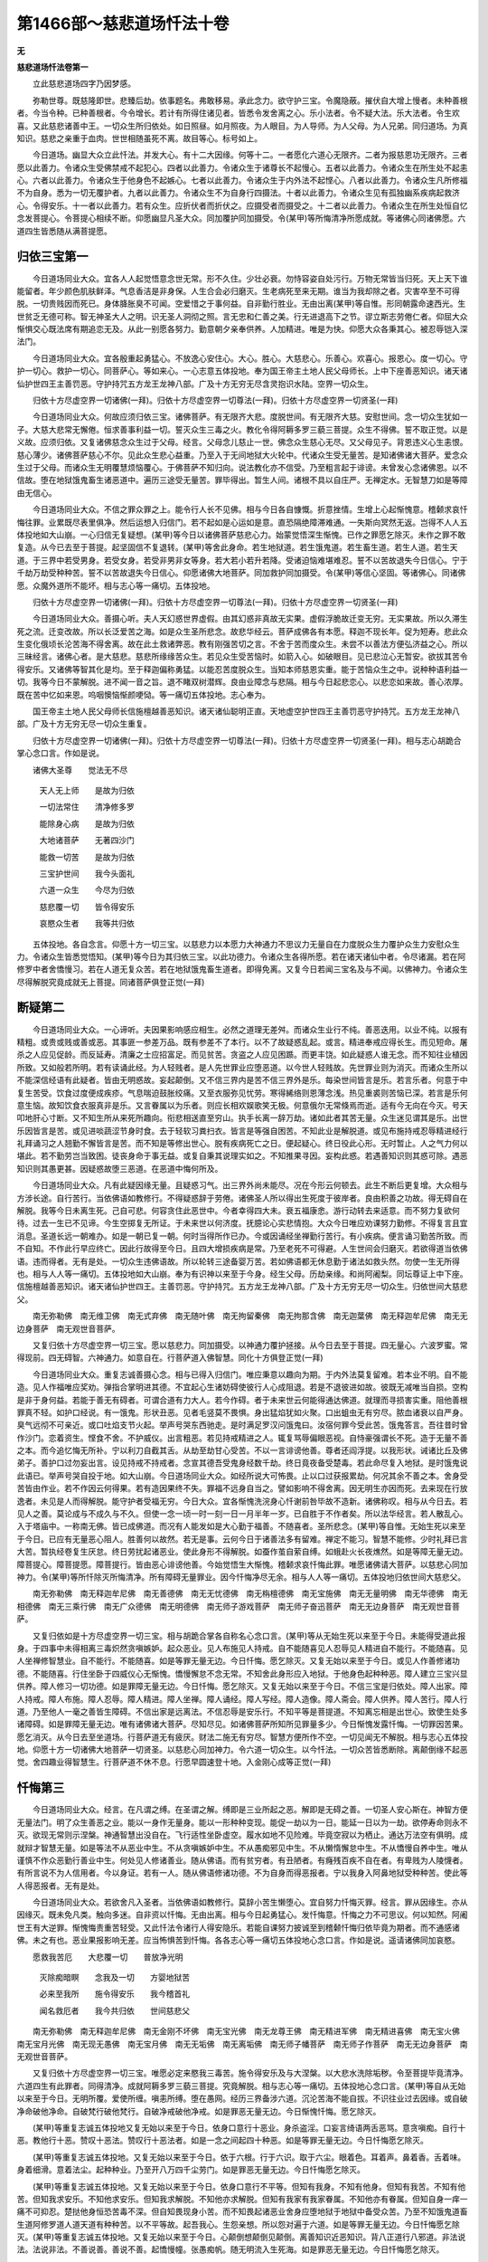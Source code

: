 第1466部～慈悲道场忏法十卷
==============================

**无**

**慈悲道场忏法卷第一**


　　立此慈悲道场四字乃因梦感。

　　弥勒世尊。既慈隆即世。悲臻后劫。依事题名。弗敢移易。承此念力。欲守护三宝。令魔隐蔽。摧伏自大增上慢者。未种善根者。今当令种。已种善根者。今令增长。若计有所得住诸见者。皆悉令发舍离之心。乐小法者。令不疑大法。乐大法者。令生欢喜。又此慈悲诸善中王。一切众生所归依处。如日照昼。如月照夜。为人眼目。为人导师。为人父母。为人兄弟。同归道场。为真知识。慈悲之亲重于血肉。世世相随虽死不离。故目等心。标号如上。

　　今日道场。幽显大众立此忏法。并发大心。有十二大因缘。何等十二。一者愿化六道心无限齐。二者为报慈恩功无限齐。三者愿以此善力。令诸众生受佛禁戒不起犯心。四者以此善力。令诸众生于诸尊长不起慢心。五者以此善力。令诸众生在所生处不起恚心。六者以此善力。令诸众生于他身色不起嫉心。七者以此善力。令诸众生于内外法不起悭心。八者以此善力。令诸众生凡所修福不为自身。悉为一切无覆护者。九者以此善力。令诸众生不为自身行四摄法。十者以此善力。令诸众生见有孤独幽系疾病起救济心。令得安乐。十一者以此善力。若有众生。应折伏者而折伏之。应摄受者而摄受之。十二者以此善力。令诸众生在所生处恒自忆念发菩提心。令菩提心相续不断。仰愿幽显凡圣大众。同加覆护同加摄受。令(某甲)等所悔清净所愿成就。等诸佛心同诸佛愿。六道四生皆悉随从满菩提愿。

归依三宝第一
------------

　　今日道场同业大众。宜各人人起觉悟意念世无常。形不久住。少壮必衰。勿恃容姿自处污行。万物无常皆当归死。天上天下谁能留者。年少颜色肌肤鲜泽。气息香洁是非身保。人生合会必归磨灭。生老病死至来无期。谁当为我却除之者。灾害卒至不可得脱。一切贵贱因而死已。身体胮胀臭不可闻。空爱惜之于事何益。自非勤行胜业。无由出离(某甲)等自惟。形同朝露命速西光。生世贫乏无德可称。智无神圣大人之明。识无圣人洞彻之照。言无忠和仁善之美。行无进退高下之节。谬立斯志劳倦仁者。仰屈大众惭惧交心既法席有期追恋无及。从此一别愿各努力。勤意朝夕亲奉供养。人加精进。唯是为快。仰愿大众各秉其心。被忍辱铠入深法门。

　　今日道场同业大众。宜各殷重起勇猛心。不放逸心安住心。大心。胜心。大慈悲心。乐善心。欢喜心。报恩心。度一切心。守护一切心。救护一切心。同菩萨心。等如来心。一心志意五体投地。奉为国王帝主土地人民父母师长。上中下座善恶知识。诸天诸仙护世四王主善罚恶。守护持咒五方龙王龙神八部。广及十方无穷无尽含灵抱识水陆。空界一切众生。

　　归依十方尽虚空界一切诸佛(一拜)。归依十方尽虚空界一切尊法(一拜)。归依十方尽虚空界一切贤圣(一拜)

　　今日道场同业大众。何故应须归依三宝。诸佛菩萨。有无限齐大悲。度脱世间。有无限齐大慈。安慰世间。念一切众生犹如一子。大慈大悲常无懈倦。恒求善事利益一切。誓灭众生三毒之火。教化令得阿耨多罗三藐三菩提。众生不得佛。誓不取正觉。以是义故。应须归依。又复诸佛慈念众生过于父母。经言。父母念儿慈止一世。佛念众生慈心无尽。又父母见子。背恩违义心生恚恨。慈心薄少。诸佛菩萨慈心不尔。见此众生悲心益重。乃至入于无间地狱大火轮中。代诸众生受无量苦。是知诸佛诸大菩萨。爱念众生过于父母。而诸众生无明覆慧烦恼覆心。于佛菩萨不知归向。说法教化亦不信受。乃至粗言起于诽谤。未曾发心念诸佛恩。以不信故。堕在地狱饿鬼畜生诸恶道中。遍历三途受无量苦。罪毕得出。暂生人间。诸根不具以自庄严。无禅定水。无智慧刀如是等障由无信心。

　　今日道场同业大众。不信之罪众罪之上。能令行人长不见佛。相与今日各自慷慨。折意挫情。生增上心起惭愧意。稽颡求哀忏悔往罪。业累既尽表里俱净。然后运想入归信门。若不起如是心运如是意。直恐隔绝障滞难通。一失斯向冥然无返。岂得不人人五体投地如大山崩。一心归信无复疑想。(某甲)等今日以诸佛菩萨慈悲心力。始蒙觉悟深生惭愧。已作之罪愿乞除灭。未作之罪不敢复造。从今已去至于菩提。起坚固信不复退转。(某甲)等舍此身命。若生地狱道。若生饿鬼道。若生畜生道。若生人道。若生天道。于三界中若受男身。若受女身。若受非男非女等身。若大若小若升若降。受诸迫恼难堪难忍。誓不以苦故退失今日信心。宁于千劫万劫受种种苦。誓不以苦故退失今日信心。仰愿诸佛大地菩萨。同加救护同加摄受。令(某甲)等信心坚固。等诸佛心。同诸佛愿。众魔外道所不能坏。相与志心等一痛切。五体投地。

　　归依十方尽虚空界一切诸佛(一拜)。归依十方尽虚空界一切尊法(一拜)。归依十方尽虚空界一切贤圣(一拜)

　　今日道场同业大众。善摄心听。夫人天幻惑世界虚假。由其幻惑非真故无实果。虚假浮脆故迁变无穷。无实果故。所以久滞生死之流。迁变改故。所以长泛爱苦之海。如是众生圣所悲念。故悲华经云。菩萨成佛各有本愿。释迦不现长年。促为短寿。悲此众生变化俄顷长沦苦海不得舍离。故在此土救诸弊恶。教有刚强苦切之言。不舍于苦而度众生。未尝不以善法方便弘济益之心。所以三昧经言。诸佛心者。是大慈悲。慈悲所缘缘苦众生。若见众生受苦恼时。如箭入心。如破眼目。见已悲泣心无暂安。欲拔其苦令得安乐。又诸佛等智其化是均。至于释迦偏称勇猛。以能忍苦度脱众生。当知本师慈恩实重。能于苦恼众生之中。说种种语利益一切。我等今日不蒙解脱。进不闻一音之旨。退不睹双树潜辉。良由业障念与悲隔。相与今日起悲恋心。以悲恋如来故。善心浓厚。既在苦中忆如来恩。呜咽懊恼惭颜哽恸。等一痛切五体投地。志心奉为。

　　国王帝主土地人民父母师长信施檀越善恶知识。诸天诸仙聪明正直。天地虚空护世四王主善罚恶守护持咒。五方龙王龙神八部。广及十方无穷无尽一切众生重复。

　　归依十方尽虚空界一切诸佛(一拜)。归依十方尽虚空界一切尊法(一拜)。归依十方尽虚空界一切贤圣(一拜)。相与志心胡跪合掌心念口言。作如是说。

　　诸佛大圣尊　　觉法无不尽

  　　天人无上师　　是故为归依

  　　一切法常住　　清净修多罗

  　　能除身心病　　是故为归依

  　　大地诸菩萨　　无著四沙门

  　　能救一切苦　　是故为归依

  　　三宝护世间　　我今头面礼

  　　六道一众生　　今尽为归依

  　　慈悲覆一切　　皆令得安乐

  　　哀愍众生者　　我等共归依

　　五体投地。各自念言。仰愿十方一切三宝。以慈悲力以本愿力大神通力不思议力无量自在力度脱众生力覆护众生力安慰众生力。令诸众生皆悉觉悟知。(某甲)等今日为其归依三宝。以此功德力。令诸众生各得所愿。若在诸天诸仙中者。令尽诸漏。若在阿修罗中者舍憍慢习。若在人道无复众苦。若在地狱饿鬼畜生道者。即得免离。又复今日若闻三宝名及与不闻。以佛神力。令诸众生尽得解脱究竟成就无上菩提。同诸菩萨俱登正觉(一拜)

断疑第二
--------

　　今日道场同业大众。一心谛听。夫因果影响感应相生。必然之道理无差舛。而诸众生业行不纯。善恶迭用。以业不纯。以报有精粗。或贵或贱或善或恶。其事匪一参差万品。既有参差不了本行。以不了故疑惑乱起。或言。精进奉戒应得长生。而见短命。屠杀之人应见促龄。而反延寿。清廉之士应招富足。而见贫苦。贪盗之人应见困踬。而更丰饶。如此疑惑人谁无念。而不知往业植因所致。又如般若所明。若有读诵此经。为人轻贱者。是人先世罪业应堕恶道。以今世人轻贱故。先世罪业则为消灭。而诸众生所以不能深信经语有此疑者。皆由无明惑故。妄起颠倒。又不信三界内是苦不信三界外是乐。每染世间皆言是乐。若言乐者。何意于中复生苦受。饮食过度便成疾疹。气息喘迫鼓胀绞痛。又至衣服弥见忧劳。寒得絺络则恩薄念浅。热见重裘则苦恼已深。若言是乐何意生恼。故知饮食衣服真非是乐。又言眷属以为乐者。则应长相欢娱歌笑无极。何意俄尔无常倏焉而逝。适有今无向在今灭。号天叩地肝心寸断。又不知生所从来死所趣向。衔悲相送直至穷山。执手长离一辞万劫。诸如此者其苦无量。众生迷见谓其是乐。出世乐因皆言是苦。或见进啖蔬涩节身时食。去于轻软习粪扫衣。皆言是等强自困苦。不知此业是解脱道。或见布施持戒忍辱精进经行礼拜诵习之人翘勤不懈皆言是苦。而不知是等修出世心。脱有疾病死亡之日。便起疑心。终日役此心形。无时暂止。人之气力何以堪此。若不勤劳岂当致困。徒丧身命于事无益。或复自秉其说理实如之。不知推果寻因。妄构此惑。若遇善知识则其惑可除。遇恶知识则其愚更甚。因疑惑故堕三恶道。在恶道中悔何所及。

　　今日道场同业大众。凡有此疑因缘无量。且疑惑习气。出三界外尚未能尽。况在今形云何顿去。此生不断后更复增。大众相与方涉长途。自行苦行。当依佛语如教修行。不得疑惑辞于劳倦。诸佛圣人所以得出生死度于彼岸者。良由积善之功故。得无碍自在解脱。我等今日未离生死。己自可悲。何容贪住此恶世中。今者幸得四大未。衰五福康悆。游行动转去来适意。而不努力复欲何待。过去一生已不见谛。今生空掷复无所证。于未来世以何济度。抚臆论心实悲情抱。大众今日唯应劝课努力勤修。不得复言且宜消息。圣道长远一朝难办。如是一朝已复一朝。何时当得所作已办。今或因诵经坐禅勤行苦行。有小疾病。便言诵习勤苦所致。而不自知。不作此行早应终亡。因此行故得至今日。且四大增损疾病是常。乃至老死不可得避。人生世间会归磨灭。若欲得道当依佛语。违而得者。无有是处。一切众生违佛语故。所以轮转三途备婴万苦。若如佛语都无休息勤于诸法如救头然。勿使一生无所得也。相与人人等一痛切。五体投地如大山崩。奉为有识神以来至于今身。经生父母。历劫亲缘。和尚阿阇梨。同坛尊证上中下座。信施檀越善恶知识。诸天诸仙护世四王。主善罚恶。守护持咒。五方龙王龙神八部。广及十方无穷无尽一切众生。归依世间大慈悲父。

　　南无弥勒佛　南无维卫佛　南无式弃佛　南无随叶佛　南无拘留秦佛　南无拘那含佛　南无迦葉佛　南无释迦牟尼佛　南无无边身菩萨　南无观世音菩萨。

　　又复归依十方尽虚空界一切三宝。愿以慈悲力。同加摄受。以神通力覆护拯接。从今日去至于菩提。四无量心。六波罗蜜。常得现前。四无碍智。六神通力。如意自在。行菩萨道入佛智慧。同化十方俱登正觉(一拜)

　　今日道场同业大众。重复志诚善摄心念。相与已得入归信门。唯应秉意以趣向为期。于内外法莫复留难。若本业不明。自不能造。见人作福唯应奖劝。弹指合掌明进其德。不宜起心生诸妨碍使彼行人心成阻退。若是不退彼进如故。彼既无减唯当自损。空构是非于身何益。若能于善无有碍者。可谓合道有力大人。若今作碍。者于未来世云何能得通达佛道。就理而寻损害实重。阻他善根罪真不轻。如护口经说。有一饿鬼。形状丑恶。见者毛竖莫不畏惧。身出猛焰犹如火聚。口出蛆虫无有穷尽。脓血诸衰以自严身。臭气远彻不可亲近。或口吐焰支节火起。举声号哭东西驰走。是时满足罗汉问饿鬼曰。汝宿何罪今受此苦。饿鬼答言。吾往昔时曾作沙门。恋着资生。悭食不舍。不护威仪。出言粗恶。若见持戒精进之人。辄复骂辱偏眼恶视。自恃豪强谓长不死。造于无量不善之本。而今追忆悔无所补。宁以利刀自截其舌。从劫至劫甘心受苦。不以一言诽谤他善。尊者还阎浮提。以我形状。诫诸比丘及佛弟子。善护口过勿妄出言。设见持戒不持戒者。念宣其德吾受鬼身经数千劫。终日竟夜备受楚毒。若此命尽复入地狱。是时饿鬼说此语已。举声号哭自投于地。如大山崩。今日道场同业大众。如经所说大可怖畏。止以口过获报累劫。何况其余不善之本。舍身受苦皆由作业。若不作因云何得果。若有造因果终不失。罪福不远身自当之。譬如影响不得舍离。因无明生亦因而死。去来现在行放逸者。未见是人而得解脱。能守护者受福无穷。今日大众。宜各惭愧洗浣身心忏谢前咎毕故不造新。诸佛称叹。相与从今日去。若见人之善。莫论成与不成久与不久。但使一念一顷一时一刻一日一月半年一岁。已自胜于不作者矣。所以法华经言。若人散乱心。入于塔庙中。一称南无佛。皆已成佛道。而况有人能发如是大心勤于福善。不随喜者。圣所悲念。(某甲)等自惟。无始生死以来至于今日。已应有无量恶心阻人。胜善何以故然。若无是事。云何今日于诸善法多有留难。禅定不能习。智慧不能修。少时礼拜已言大苦。暂执经卷复生厌怠。终日劳扰起诸恶业。使此身形不得解脱。如蚕作茧自萦自缚。如蛾赴火长夜燋然。如是等障无量无边。障菩提心。障菩提愿。障菩提行。皆由恶心诽谤他善。今始觉悟生大惭愧。稽颡求哀忏悔此罪。唯愿诸佛请大菩萨。以慈悲心同加神力。令(某甲)等所忏除灭所悔清净。所有障碍无量罪业。因今忏悔净尽无余。相与人人等一痛切。五体投地归依世间大慈悲父。

　　南无弥勒佛　南无释迦牟尼佛　南无善德佛　南无无忧德佛　南无栴檀德佛　南无宝施佛　南无无量明佛　南无华德佛　南无相德佛　南无三乘行佛　南无广众德佛　南无明德佛　南无师子游戏菩萨　南无师子奋迅菩萨　南无无边身菩萨　南无观世音菩萨。

　　又复归依如是十方尽虚空界一切三宝。相与胡跪合掌各自称名心念口言。(某甲)等从无始生死以来至于今日。未能得受道此报身。于四事中未得相离三毒炽然贪嗔嫉妒。起众恶业。见人布施见人持戒。自不能随喜见人忍辱见人精进自不能行。不能随喜。见人坐禅修智慧业。自不能行。不能随喜。如是等罪无量无边。今日忏悔。愿乞除灭。又复无始以来至于今日。或见人作善修诸功德。不能随喜。行住坐卧于四威仪心无惭愧。憍慢懈怠不念无常。不知舍此身形应入地狱。于他身色起种种恶。障人建立三宝兴显供养。障人修习一切功德。如是罪障无量无边。今日忏悔。愿乞除灭。又复无始以来至于今日。不信三宝是归依处。障人出家。障人持戒。障人布施。障人忍辱。障人精进。障人坐禅。障人诵经。障人写经。障人造像。障人斋会。障人供养。障人苦行。障人行道。乃至他人一毫之善皆生障碍。不信出家是远离法。不信忍辱是安乐行。不知平等是菩提道。不知离忘相是出世心。致使生处多诸障碍。如是罪障无量无边。唯有诸佛诸大菩萨。尽知尽见。如诸佛菩萨所知所见罪量多少。今日惭愧发露忏悔。一切罪因苦果。愿乞消灭。从今日去至坐道场。行菩萨道无有疲厌。财法二施无有穷尽。智慧方便所作不空。一切见闻无不解脱。相与志心五体投地。仰愿十方一切诸佛大地菩萨一切贤圣。以慈悲心同加神力。令六道一切众生。以今忏法。一切众苦皆悉断除。离颠倒缘不起恶觉。舍四趣业得智慧生。行菩萨道不休不息。行愿早圆速登十地。入金刚心成等正觉(一拜)

忏悔第三
--------

　　今日道场同业大众。经言。在凡谓之缚。在圣谓之解。缚即是三业所起之恶。解即是无碍之善。一切圣人安心斯在。神智方便无量法门。明了众生善恶之业。能以一身作无量身。能以一形种种变现。能促一劫以为一日。能延一日以为一劫。欲停寿命则永不灭。欲现无常则示涅槃。神通智慧出没自在。飞行适性坐卧虚空。履水如地不见险难。毕竟空寂以为栖止。通达万法空有俱明。成就辩才智慧无量。如是等法不从恶业中生。不从贪嗔嫉妒中生。不从愚痴邪见中生。不从懒惰懈怠中生。不从憍慢自养中生。唯从谨慎不作众恶勤行善业中生。何处见人修诸善业。随从佛语。而有贫穷者。有丑陋者。有癃残百疾不自在者。有卑贱为人陵懱者。有所言说不为人信用者。今以身证。若有一人。随从佛语修诸功德。不为自身而得恶报者。宁以我身入阿鼻地狱受种种苦。使此等人得恶报者。无有是处。

　　今日道场同业大众。若欲舍凡入圣者。当依佛语如教修行。莫辞小苦生懒堕心。宜自努力忏悔灭罪。经言。罪从因缘生。亦从因缘灭。既未免凡类。触向多迷。自非资以忏悔。无由出离。相与今日起勇猛心。发忏悔意。忏悔之力不可思议。何以知然。阿阇世王有大逆罪。惭愧悔责重苦轻受。又此忏法令诸行人得安隐乐。若能自课努力披诚至到稽颡忏悔归依毕竟为期者。而不通感诸佛。未之有也。恶业果报影响无差。应当怖惧苦到忏悔。各各志心等一痛切五体投地心念口言。作如是说。遥请诸佛同加哀愍。

　　愿救我苦厄　　大悲覆一切　　普放净光明

  　　灭除痴暗瞑　　念我及一切　　方婴地狱苦

  　　必来至我所　　施令得安乐　　我今稽首礼

  　　闻名救厄者　　我今共归依　　世间慈悲父

　　南无弥勒佛　南无释迦牟尼佛　南无金刚不坏佛　南无宝光佛　南无龙尊王佛　南无精进军佛　南无精进喜佛　南无宝火佛　南无宝月光佛　南无现无愚佛　南无宝月佛　南无无垢佛　南无离垢佛　南无师子幡菩萨　南无师子作菩萨　南无无边身菩萨　南无观世音菩萨。

　　又复归依十方尽虚空界一切三宝。唯愿必定来愍我三毒苦。施令得安乐及与大涅槃。以大悲水洗除垢秽。令至菩提毕竟清净。六道四生有此罪者。同得清净。成就阿耨多罗三藐三菩提。究竟解脱。相与志心等一痛切。五体投地心念口言。(某甲)等自从无始以来至于今日。无明所覆。爱使所缠。嗔恚所缚。堕在愚网。经历三界备涉六道。沉沦苦海不能自拔。不识往业过去因缘。或自破净命破他净命。自破梵行破他梵行。自破净戒破他净戒。如是罪恶无量无边。今日惭愧忏悔。愿乞除灭。

　　(某甲)等重复志诚五体投地又复无始以来至于今日。依身口意行十恶业。身杀盗淫。口妄言绮语两舌恶骂。意贪嗔痴。自行十恶。教他行十恶。赞叹十恶法。赞叹行十恶法者。如是一念之间起四十种恶。如是等罪无量无边。今日忏悔愿乞除灭。

　　(某甲)等重复志诚五体投地。又复无始以来至于今日。依于六根。行于六识。取于六尘。眼着色。耳着声。鼻着香。舌着味。身着细滑。意着法尘。起种种业。乃至开八万四千尘劳门。如是罪恶无量无边。今日忏悔愿乞除灭。

　　(某甲)等重复志诚五体投地。又复无始以来至于今日。依身口意行不平等。但知有我身。不知有他身。但知有我苦。不知有他苦。但知我求安乐。不知他求安乐。但知我求解脱。不知他亦求解脱。但知有我家有我家眷属。不知他亦有眷属。但知自身一痒一痛不可抑忍。楚挞他身恒恐苦毒不深。但自知畏现身小苦。而不知畏起诸恶业舍身应堕地狱于地狱中备受众苦。乃至不知饿鬼道畜生道阿修罗道人道天道有种种苦。以不平等故。起吾我心。生怨亲想。所以怨对遍于六道。如是等罪无量无边。今日忏悔愿乞除灭。(某甲)等重复志诚五体投地。又复无始以来至于今日。心颠倒想颠倒见颠倒。离善知识近恶知识。背八正道行八邪道。非法说法。法说非法。不善说善。善说不善。起憍慢幢。张愚痴帆。随无明流入生死海。如是罪恶无量无边。今日忏悔愿乞除灭。

　　(某甲)等重复苦到五体投地。又复无始以来至于今日。以三不善根。起四颠倒。造作五逆。行于十恶。炽然三毒长养八苦。造八寒八热诸地狱因。造八万四千鬲子地狱因。造一切畜生因。造一切饿鬼因。造人天生老病死种种苦因。受于六道无量苦果。难可堪忍。不可闻见。如是罪恶无量无边。今日忏悔愿乞除灭。(某甲)等重复苦到五体投地。求哀悔过。又复无始以来至于今日。以三毒根。起于三有中历二十五有。处处起诸罪恶。随逐业风不自知觉。或障人持戒修定修慧或障人修诸功德修诸神通。如是罪障障菩提心。障菩提愿。障菩提行。今日忏悔愿乞除灭。(某甲)等重复苦到五体投地。又复无始以来至于今日。以贪爱心构起六识。随逐六尘起众多罪。或于众生边起。或于非众生边起。或于无漏人起。或于无漏法起。如是贪嗔所起罪恶。今日忏悔愿乞除灭。又愚痴心起颠倒行。信于邪师受于邪说。着断着常着我着见。随痴所行起无量罪。如是因缘障菩提心。障菩提愿。障菩提行。今日忏悔愿乞除灭。(某甲)等重复志诚五体投地。又复无始以来至于今日。身三恶业。口四恶业。意三恶业。从无始无明住地烦恼恒沙。上烦恼止上烦恼观上烦恼。四住地烦恼。三毒四取五盖六爱七漏八垢九结十使。如是一切烦恼等障无量无边。障菩提心。障菩提愿。障菩提行。今日忏悔愿乞除灭。(某甲)等重复志诚五体投地。又复无始以来至于今日。不能修慈悲心。不能修喜舍心。不能修檀波罗蜜尸波罗蜜羼提波罗蜜毗梨耶波罗蜜禅波罗蜜般若波罗蜜。又不能修一切助菩提法。如是无有方便。无有智慧。障菩提心。障菩提愿。障菩提行。今日忏悔愿乞除灭。

　　(某甲)等重复增到五体投地。又复无始以来至于今日。轮转三界。备历六道受四生身。或男或女非男非女。遍一切处起无量罪。或为大身众生。更相啖食。或为细身众生。更相啖食。如是等杀业无量无边障菩提心。障菩提愿。障菩提行。今日忏悔愿乞除灭。(某甲)等重复志诚五体投地。自从有识神以来至于今日。于六道中受四生身。于其中间所起罪恶无穷无尽。如是等罪。唯有十方一切诸佛大地菩萨。尽知尽见。如诸佛菩萨所知所见。罪恶多少今日志心稽颡求哀惭愧忏悔。已作之罪愿尽销灭。未作之罪不敢复作。仰愿十方一切诸佛。以大慈心受。(某甲)等今日忏悔。以大悲水洗。(某甲)能障菩提一切罪垢。令至道场毕竟清净。又愿十方一切诸佛。以不思议力以本誓愿力度脱众生力覆护众生力。令(某甲)等今日起誓发菩提心。从今已去至坐道场。毕竟成立不复退转。所有誓愿悉同菩萨所行誓愿。仰愿十方一切诸佛大地菩萨。以慈悲心同加摄受。令(某甲)等得如所愿满菩提愿。一切众生各各具足满菩提愿。

**慈悲道场忏法卷第二**

发菩提心第四
------------

　　今日道场同业大众。相与已得洗浣心垢。十恶重障净尽无余。业累既遣内外俱洁。次应仰学菩萨修行直道。功德智慧由之而生。所以诸佛每叹发心。是道场能办事故。唯愿大众各坚其志。莫以年命待时漏尽。勿令空去。后悔无益。相与今日值遇好时。不应日夜烦恼覆心。宜当努力发菩提心。菩提心者即是佛心。功德智慧不可格量。盖论一念况复多念。假使历劫修无量福。乃至今生备行余善。不及发心万分之一。算数譬喻亦不能尽。又有一人。但作福德。不发菩提无上道心。譬如耕田不下种子。既无其芽何处求实。以是义故。须发菩提心因缘为证。上报佛恩下拔一切。所以佛赞诸天子言。善哉善哉。如汝所说。为欲利益一切众生。发菩提心。是为第一供养如来。又发菩提心非止一过。唯应数发。令菩提心相续不断。是以经言。于那由他河沙佛所发大善愿。是知发心其数无量。又发菩提心但遇善知识便得心发。未必皆须值佛出世。如文殊师利。始向菩提乃因女人。以发初心慧式。不惟凡品轻标心志。实由渴仰大乘贪求佛法。依倚诸经。取譬世事。怨亲无差六道一相。愿因斯善俱得解脱。若同信解知非戏论。

　　今日道场同业大众。发菩提心。必须起想先缘所亲系念之时。念己父母师长眷属。又念地狱饿鬼畜生。又念诸天诸仙一切善神。又念人道一切人类。有受苦者当云何救。见已起想应作是念。唯有大心能拔彼苦。若一想成应作二想。二想成已应作三想。三想成已满一室想。一室成已满一由旬。一由旬满已满阎浮提。阎浮提满已满三天下。如是渐广满十方界。见东方众生。尽是其父。西方众生尽是其母。南方众生悉是其兄。北方众生悉是其弟。下方众生悉是姊妹。上方众生悉是师长。其余四维悉是沙门婆罗门等见已作念。若受苦。时自作我想。诣诸人所调身按摩誓拔其苦。得解脱已为其说法。赞佛赞法赞菩萨众。作是赞已心生欢喜。见其受乐如己无异今日道场同业大众。发菩提心。应当如是不舍于苦而度众生。相与人人等一痛切。五体投地心念口言。作是誓愿。(某甲)等从今日去乃至道场。于其中间在所生处。值善知识。常发无上菩提之心。若在三途及堕八难。常使忆念发菩提心。令菩提心相续不断(一拜)

　　今日道场同业大众。当起勇猛之心殷重誓愿发菩提心。等一痛切五体投地归依世间大慈悲父。

　　南无弥勒佛　南无释迦牟尼佛　南无勇施佛　南无清净佛　南无清净施佛　南无娑留那佛　南无水天佛　南无坚德佛　南无旃檀功德佛　南无无量菊光佛　南无光德佛　南无无忧德佛　南无那罗延佛　南无功德华佛　南无坚勇精进菩萨　南无金刚慧菩萨　南无无边身菩萨　南无观世音菩萨。

　　又复归依十方尽虚空界一切三宝。(某甲)等今于十方一切三宝前。发菩提心。从今已去乃至道场。行菩萨道誓不退还。恒作度脱众生心。恒作安立众生心。恒作覆护众生心。众生不得佛者。誓不先取正觉。仰愿十方一切诸佛。大地菩萨一切贤圣。现为我证。令(某甲)等一切行愿皆悉成就。

　　今日道场同业大众。设使历劫行多种善。乃得人天华报。未得出世实果。寿终福尽还堕恶趣。身坏苦逼不能自免。自非立弘誓愿发广大心。无由永离生死衰恼。相与今日唯当缘念诸佛。起坚固志发菩提心。发心功德不可称量。诸佛菩萨说不能尽。如是善力不可思议。岂得不至心学在一意。大集经言。譬如百年闇室一灯能破。勿谓一念心轻而不努力。相与胡跪一心。合掌遍缘十方一切三宝。心念口言。(某甲)等今于十方一切诸佛前。于十方一切尊法前。于十方一切菩萨前。于十方一切贤圣前。胡跪合掌直心正念起殷重心。不放逸心。安住心。乐善心。度一切心。覆护一切心。等诸佛心。发菩提心。(某甲)等从今日去至坐道场。不着人天心。不起声闻心。不起辟支佛心。唯起大乘心。求一切种智心成就阿耨多罗三藐三菩提心。唯愿十方尽虚空界。一切诸佛大地菩萨一切圣人。以本愿力现为我证。以慈悲力加助摄受。令(某甲)等今日发心在所生处坚固不退。若在三途及堕八难。于三界中受种种身。受种种苦。难堪难忍。誓不以苦故退失今日大心。宁入无间大火轮中。受种种苦。誓不以苦。故退失今日大心。此心此愿等诸佛心。同诸佛愿。重复至诚顶礼三宝。

　　(某甲)等从今已去至于成佛。不舍二法。知一切法空。不舍一切众生。相与至心等一痛切。五体投地心念口言。(某甲)等不为自身求无上菩提。为救济一切众生。取无上菩提。从今已去至于成佛。誓当荷负无量无边一切众生。起大慈悲尽未来际。众生若有三途重罪六趣厄难。(某甲)等誓不避众苦以身救护。令此众生得安隐地。唯凭十方尽虚空界一切诸佛。

　　南无弥勒佛　南无释迦牟尼佛　南无莲华光游戏神通佛　南无财功德佛　南无德念佛　南无善名功德佛　南无红焰幢王佛　南无善游步功德佛　南无宝华游步佛　南无宝莲华善住娑罗树王佛　南无斗战胜佛　南无善游步佛　南无周匝庄严功德佛　南无弃阴盖菩萨　南无寂根菩萨　南无无边身菩萨　南无观世音菩萨。

　　愿以大慈悲力现为我证。令(某甲)等今日发菩提心行菩萨道。在所生处具足成就。所到之地一切解脱。重复至诚五体投地。顶礼十方一切三宝(一拜)

　　(某甲)等不为自身求无上菩提。为度十方一切众生。取无上菩提。从今已去至于成佛。若有众生愚痴黑闇。不识正法起诸异见者。复有众生虽修道行不达法相者。如此众生。乃至未来。(某甲)等誓以佛力法力贤圣力。种种方便令入佛慧。令此众生具足成就一切种智。相与至心等一痛切五体投地。归依十方尽虚空界一切诸佛。

　　南无弥勒佛　南无释迦牟尼佛　南无普光佛　南无普明佛　南无普净佛　南无多摩罗跋旃檀香佛　南无旃檀光佛　南无摩尼幢佛　南无欢喜藏摩尼宝积佛　南无一切世间乐见上大精进佛　南无摩尼幢灯光佛　南无慧炬照佛　南无海德光明佛　南无金刚牢强普散金光佛　南无大强精进勇猛佛　南无大悲光佛　南无慈力王佛　南无慈藏佛　南无慧上菩萨　南无常不离世菩萨　南无无边身菩萨　南无观世音菩萨。

　　仰愿诸佛诸大菩萨。大慈悲力。大智慧力。不思议力。无量自在力。降伏四魔力。断除五盖力。灭诸烦恼力。无量清净业尘力。无量开发观智力。无量开发无漏慧力。无量无边神通力。无量度脱众生力。无量覆护众生力。无量安隐众生力。无量断除苦恼力。无量解脱地狱力。无量济度饿鬼力。无量救拔畜生力。无量摄化阿修罗力。无量摄受人道力。无量尽诸天诸仙漏力。具足庄严十地力。具足庄严净土力。具足庄严道场力。具足庄严佛果功德力。具足庄严佛果智慧力。具足庄严法身力。具足庄严无上菩提力。具足庄严大涅槃力。无量无尽功德力。无量无尽智慧力。以如是无量无边自在不可思议力。不违本誓不违本愿。悉以施与十方一切四生六道及今日同发心者。必使皆得发心圆满具足成就诸功德力。具足成就菩提愿力。具足成就菩提行力。今日十方若幽若显。若怨若亲若非怨亲。四生六道有缘无缘。穷未来际一切众生。以此忏法永得清净。在所生处同得如愿。一向坚固心无退转。等与如来俱成正觉。乃至后流一切众生异于愿界。皆悉令入大愿海中。即得成就功德智慧。同诸菩萨满十地行。具足一切种智庄严无上菩提。究竟解脱(一拜)

发愿第五
--------

　　今日道场同业大众。相与已得发大心竟。喜踊无量。宜复应发如是大愿。等一痛切五体投地。归依世间大慈悲父。

　　南无弥勒佛　南无释迦牟尼佛　南无旃檀窟庄严胜佛　南无贤善首佛　南无善意佛　南无广庄严王佛　南无金刚华佛　南无宝盖照空自在王佛　南无虚空宝华光佛　南无琉璃庄严王佛　南无普现色身光佛　南无不动智光佛　南无降[仁-二+大]诸魔王佛　南无才光明佛　南无智慧胜佛　南无弥勒仙光佛　南无药王菩萨　南无药上菩萨　南无无边身菩萨　南无观世音菩萨。

　　愿以不思议力同加覆护。令(某甲)等所有誓愿皆悉成就。在所生处常不忘失。究竟无上菩提。成等正觉(一拜)。各自心念口言。(某甲)等从今日去。愿生生世世在在处处。常得忆念发菩提心。令菩提心相续不断。(某甲)等从今日去。愿生生世世在在处处。常得奉值无量无边一切诸佛。常得供养。供养众具皆悉满足。(某甲)等从今日去。愿生生世世在在处处常。得护持大乘方等一切诸经。供养众具皆悉满足。(某甲)等从今日去。愿生生世世在在处处。常值十方无量无边一切菩萨。供养众具皆悉满足。(某甲)等从今日去。愿生生世世在在处处。常值十方无量无边一切贤圣。供养众具皆悉满足。(某甲)等从今日去。愿生生世世在在处处。常得奉报覆荫慈恩。有所奉给随心满足。(某甲)等从今日去。愿生生世世在在处处。常得奉值和尚阿阇梨。所应供养随念满足。(某甲)等从今日去。愿生生世世在在处处。常得奉值大力国王。共兴三宝使不断绝。(某甲)等从今日去。愿生生世世在在处处。常得庄严诸佛国土。无有三毒八难之名。(某甲)等从今日去。愿生生世世在在处处。得四无碍智具六神通。恒在现前常不忘失。以此教化一切众生。相与至心等一痛切。五体投地。归依世间大慈悲父。

　　南无弥勒佛　南无释迦牟尼佛　南无世净光佛　南无善寂月音妙尊智王佛　南无龙种上尊王佛　南无日月光佛　南无日月珠光佛　南无慧幡胜王佛　南无师子吼自在力王佛　南无妙音胜佛　南无常光幢佛　南无观世灯佛　南无慧威灯王佛　南无法胜王佛　南无须弥光佛　南无须曼那华光佛　南无优昙钵罗华殊胜佛　南无大慧力王佛　南无阿閦毗欢喜光佛　南无无量音声王佛　南无山海慧自在通王佛　南无大通光佛　南无才光佛　南无金海光佛　南无一切法常满王佛　南无大势至菩萨　南无普贤菩萨　南无无边身菩萨　南无观世音菩萨。

　　又复归命如是十方。尽虚空界一切三宝愿承诸佛诸大菩萨一切贤圣大悲心力。令(某甲)等所发誓愿所生之处随心自在。(某甲)等从今日去。又愿生生世世在在处处。若有众生。见我身色即得解脱。若入地狱。一切地狱变为净土。一切苦缘变为乐具。令诸众生六根清净。身心安乐如第三禅。断诸疑网发初无漏。(某甲)等从今日去。愿生生世世在在处处。若有众生。得闻我声心即安隐。灭除罪垢。得陀罗尼解脱三昧。具足大忍辩才不断。俱登法云成等正觉。(某甲)等从今日去。愿生生世世在在处处。一切众生得闻我名。皆悉欢喜得未曾有。若到三途断除众苦。若在人天尽诸有漏。所向自在无不解脱。(某甲)等从今日去。愿生生世世在在处处。于一切众生。无有与夺之心。无有怨亲之想。断三毒根离我我所。信乐大法等行慈悲。一切和合犹如圣众。(某甲)等从今日去。愿生生世世在在处处。于一切众生心常平等犹如虚空。毁誉不动怨亲一相。入深广心学佛智慧。等视众生如罗睺罗。满十住业得一子地。离于有无常行中道。相与至心等一痛切。五体投地。归依世间大慈悲父。

　　南无弥勒佛　南无释迦牟尼佛　南无宝海佛　南无宝英佛　南无宝成佛　南无宝光佛　南无宝幢幡佛　南无宝光明佛　南无阿閦佛　南无大光明佛　南无无量音佛　南无大名称佛　南无得大安隐佛　南无正音声佛　南无无限净佛　南无月音佛　南无无限名称佛　南无月光佛　南无无垢光佛　南无净光佛　南无金刚藏菩萨　南无虚空藏菩萨　南无无边身菩萨　南无观世音菩萨。

　　又复归依如是十方尽虚空界一切三宝。

　　愿(某甲)等与四生六道。以今忏悔发愿功德因缘。从今日去。至于菩提。行菩萨道无有疲厌。财法二施无有穷尽。智慧方便所作不空。随根应病授以法药。一切见闻同得解脱(某甲)等。又愿从今日去乃至菩提。行菩萨道无诸留难。所到之处常能作大佛事。建立道场。得心自在得法自在。一切三昧无不能入。开总持门显示佛果。居法云地注甘露雨。灭除众生四种魔怨。使得清净法身妙果。(某甲)等今日所有众愿。悉如十方诸大菩萨所发誓愿。所有众愿。悉如十方诸佛本时。所发一切大愿。广大如法性。究竟如虚空。愿(某甲)等得如所愿满菩提愿。一切众生皆悉随从。得如所愿。仰愿十方一切诸佛。一切尊法。一切菩萨一切贤圣。以慈悲力现为我证。又愿一切天主一切仙主。一切善神一切龙神。以拥护三宝慈善根力。现为证知。令诸行愿随心自在(一拜)

发回向心第六
------------

　　今日道场同业大众。已发菩提心竟。已发大誓愿竟。次应发回向心。相与至心等一痛切。五体投地。归依世间大慈悲父。

　　南无弥勒佛　南无释迦牟尼佛　南无日光佛　南无无量宝佛　南无莲华最尊佛　南无身尊佛　南无金光佛　南无梵自在王佛　南无金光明佛　南无金海佛　南无龙自在王佛　南无一切华香自在王佛　南无树王佛。

　　南无勇猛执持牢仗弃舍战斗佛　南无内丰珠光佛　南无无量香光明佛　南无文殊师利菩萨　南无妙音菩萨　南无无边身菩萨　南无观世音菩萨。

　　又复归依十方尽虚空界一切三宝。愿以慈悲力现为我证(某甲)等愿过去所起一切善业。现前所起一切善业。未来当起一切善业。若多若少。若轻若重。悉以回施四生六道一切众生。令诸众生皆得道心。不向二乘。不向三有。同共回向无上菩提。又愿一切众生所起善业。若过去若现在若未来。各各回施不向二乘。不向三有。同共回向无上菩提。今日道场同业大众。相与发菩提心竟。发大誓愿竟。发回向心竟。广大如法性。究竟如虚空。去来现在一切诸佛诸大菩萨一切贤圣。皆为证明。重复至诚顶礼三宝(一拜)。(某甲)等发心发愿其事已毕。喜踊无量。重复至心五体投地。奉为。

　　国王帝主父母师长。历劫亲缘一切眷属。善恶知识。诸天诸仙护世四王。主善罚恶守护持咒。五方龙王。龙神八部。一切灵只。过去现在穷未来际。一切怨亲及非怨亲。四生六道一切众生。归依世间大慈悲父。

　　南无弥勒佛　南无释迦牟尼佛　南无师子向佛　南无大强精进勇力佛　南无过去坚住佛　南无鼓音王佛　南无日月英佛　南无超出众华佛　南无世灯明佛　南无休多易宁佛　南无宝轮佛　南无常灭度佛　南无净觉佛　南无无量宝华明佛　南无须弥步佛　南无宝莲华佛　南无一切众宝普集佛　南无法轮众宝普集丰盈佛　南无树王丰长佛　南无围绕特尊德净佛　南无无垢光佛　南无日光佛。

　　又复归依过去无数劫诸佛大师海德如来。

　　敬礼无量无边尽虚空界无生法身菩萨。

　　敬礼无量无边尽虚空界无漏色身菩萨。

　　敬礼无量无边尽虚空界发心菩萨。

　　敬礼兴正法马鸣大师菩萨。

　　敬礼兴像法龙树大师菩萨。

　　敬礼十方尽虚空界无边身菩萨。

　　敬礼十方尽虚空界救苦观世音菩萨。

　　赞佛咒愿。

　　大圣世尊　　巍巍堂堂　　神智妙达

  　　众圣中王　　形遍六道　　体散十方

  　　顶肉髻相　　项出日光　　面如满月

  　　妙色金庄　　仪容挺特　　行止安详

  　　威震大千　　群魔惊遑　　三达洞照

  　　众邪潜藏　　见恶必救　　济苦为粮

  　　度生死岸　　为行舟航

　　故号如来应供正遍知明行足善逝世间解无上士调御丈夫天人师佛世尊。度人无量拔生死苦。以此发心功德因缘。仰愿。

　　当今皇帝(旧云大梁皇帝)皇太子殿下。国家眷属。从今日去至于道场。亡身为法如萨陀波仑。大悲灭罪如虚空藏。能远听法如琉璃光。善解难法如无垢藏。又愿(某甲)等所生父母历劫亲缘。从今日去至于道场。散形空界如无边身。具十功德如高贵德王。闻法欢喜犹如无畏。神力勇猛如大势至。又愿(某甲)等和尚阿阇梨同学眷属。上中下座一切知识。从今日去至于道场。各得无畏如师子王。影响大化犹如宝积。闻声济苦如观世音。善能咨问如大迦葉。又愿(某甲)等出家在俗信施檀越。善恶知识各及眷属。从今日去至于道场。解诸危厄犹如救脱。相貌端严犹如文殊。能舍业障如弃阴盖。设最后供等于纯陀。又愿诸天诸仙护世四王。聪明正直天地虚空。主善罚恶守护持咒。五方龙王龙神八部。幽显灵只各及眷属。从今日去至于道场。大慈普覆如阿逸多。精进护法如不休息。远证读诵犹。如普贤。为法焚身犹如药王。又愿十方一切怨亲及非怨亲。四生六道一切众生各及眷属。从今日去至于道场。心无爱染如离意女。微妙巧说如胜鬘夫人。能行精进如释迦文。所有善愿等无量寿。所有威神如诸天王。不可思议如维摩诘。一切功德各成就。无量佛土悉庄严。仰愿十方尽虚空界。无量无边诸大菩萨一切贤圣。以慈悲心同加摄受。救护拯接所愿圆满。信心坚固德业日远。慈育四生等如一子。令诸众生得四无量心。得六波罗蜜。十受修禅。三愿广被。应念见佛皆如胜鬘。一切行愿毕竟成就等与如来。俱登正觉(拜)

**慈悲道场忏法卷第三**

显果报第七
----------

　　今日道场同业大众。前已具述罪恶过患。以过患故乖于胜业。以不善业。所以坠堕三途备历恶趣。及生人间受诸苦报。皆由过去宿对因缘。舍身受身无暂停息。是以诸佛诸大菩萨。神通天眼。见三界内一切众生。福尽随业堕于苦处。见无色界乐着定心。不觉命终堕于欲界。以福尽故受禽兽形。色界诸天亦复如是。从清净处堕在欲界。既在不净还受欲乐。六天福尽退堕地狱。于地狱中受无量苦。又见人道。就人道中以十善力资得人身。恶缘杂染复有多苦。寿尽多堕诸恶趣中。又见畜生道一切众生受诸苦恼。鞭杖驱驰负重致远困苦疲剧。项领穿破热铁烧烙。又见饿鬼常苦饥渴。恒被火烧犹如劫尽。若无微善永不解脱。有片福者劣得人身。多病短命以自庄严。大众当知。善恶二轮未曾暂辍。果报连环初无休息。贫富贵贱随行所生。非有无因而妄招果。所以经言。为人豪贵国王长者。从礼事三宝中来。为人大富。从布施中来。为人长寿。从持戒中来。为人端正。从忍辱中来。为人勤修无有懈怠。从精进中来。为人才明远达。从智慧中来。为人音声清彻。从歌咏三宝中来。为人洁净无有疾病。从慈心中来。为人长大恭敬人故。为人短小。轻蔑人故。为人丑陋。喜嗔恚故。生无所知。不学问故。为人颛愚。不教他故。为人喑哑。谤毁人故。为人下使。负他债故。为人丑黑。遮佛光明故。生在裸国。轻衣唐突。胜己故。生马蹄国着屐。胜己前行故。生穿胸国。布施作福悔惜心故。生獐鹿中。惊怖人故。生堕龙中。喜调戏故。身生恶疮。鞭挞众生故。人见欢喜。见人欢喜故。喜遭县官。笼系众生故。闻说法语。于中两舌乱人听受。后堕耽耳狗中。闻说法语心不餐采。后生长耳驴中。悭贪独食。堕饿鬼中。出生为人贫穷饥饿。恶食饲人。后堕猪豚蜣螂之中。劫夺人物。后堕羊中。人生剥皮食啖其肉。喜偷盗人。后生牛马。为人下使喜作妄语传人恶者。死入地狱烊铜灌口。拔出其舌以牛耕之。罪毕得出生鸲[名*鳥]中。人闻其声无不惊怖。皆言变怪咒令其死。喜饮酒醉。后堕沸屎泥梨之中罪毕得出生猩猩中。猩猩业毕后得为人。顽无所知人不齿录。贪人力者。后生象中。夫处富贵。为人上者鞭杖捶打告诉无地。如是等人死入地狱。数干万岁受诸苦报。从地狱出堕水牛中。贯穿鼻口挽船牵车。还复受彼大杖打扑偿往宿殃。为人不净。从猪中来悭贪不恕己者。从狗中来。佷戾自用。从羊中来。为人轻躁不能忍事。从猕猴中来。身体腥臭。从鱼鳖中来。为人含毒。从蛇中来。人无慈心。从虎狼中来。

　　今日道场同业大众。人生世间多病短命。种种痛苦不可具说。皆由三业构造所得能令行人婴三途报。所以有三途者。人有三毒贪恚愚痴。又复三恶。口常言恶。心常念恶。身常行恶。以此六事。能灭人身常苦常恼无有休息。于此命终孤魂独逝。慈亲孝子不能相救。倏忽之间到阎罗所。地狱狱卒不问尊卑。但案罪录检挍生时善恶多少。神识自首不敢隐匿。以是因缘随业至趣苦乐之地。身自当之。杳杳冥冥别离长久。道路不同会见无期。又诸天神记人善恶。乃至毛发无片遗漏。善人行善获倍亿寿。恶人行恶命短苦长。如是轮转又堕饿鬼。从饿鬼脱生畜生中。罪苦难忍。受之无竟。

　　今日道场同业大众。各自觉悟起惭愧心。经言。作善得善作恶得恶。而五浊恶世不可作恶。善不失善报。为恶自招殃。莫言轻脱。立此忏法。经言。莫轻小善以为无福。水滴虽微渐盈大器。小善不积无以成圣。莫轻小恶以为无罪。小恶所积足以灭身。大众当知。吉凶祸福皆由心作。若不作因亦不得果。殃积罪大肉眼不见。诸佛所说谁敢不信。我等相与生世强健。复不勤学自力行善。临穷方悔亦何所及。今已共见一切过患。如经所说。自知其罪岂得不思舍恶从善。今生若复不能用心。判舍此形必堕地狱。何以知之。今见为罪之时。未尝不以含毒猛烈怀恨深重。若嗔一人必欲令死。若嫉一人恶见其好。若毁一人必陷苦处。若鞭一人穷天楚毒。忿恚暴害不避尊卑。恶骂丑言无复高下。声震若雷。眼中火现。至于为福之时。善心微劣。始欲为多末遂减少。初欲速营续后且住。心既不至日月推迁。如是进退遂就忘失。是为作罪之时心气刚强。为福之时志意劣弱。今以弱善之因。求离强恶之报。岂可妄得。经云。忏悔无罪不灭。每至忏悔之时。必须五体投地如大山崩。此云不惜身命。为灭罪因缘故。殷勤督励。(某甲)等相与各省。今生已来已曾几过。作此忿责。不惜身命捍劳忍苦。作此忏悔。暂时礼拜已。言气力不堪。或暂端坐。复言。应须消息。或言。四体不可过劳宜应将养。不可使困。一伸脚眠差如不死。何处复忆我应礼佛。扫塔涂地办所难办。且经教所明。未见一善从懒堕懈怠中生。亦未曾见有一善法从憍慢自恣中得。(某甲)等今日虽有其形。心多背道。何以知然。今试捡挍从旦至中。从中至暮。从暮至夜。从夜至晓。乃至一时一刻一念一顷。无有片心念三宝四谛。无有片心报父母恩。无有片心报师长恩。无有片心欲布施持戒忍辱精进。无有片心欲学禅定修智慧业。清白之法。无一可论。烦恼重障。森然满目若不作此捡察。亦自言我功德不少有小。片善。而生恃赖言我能作他不能作。言我能行他不能行。意气高傲傍若无人。追此而言实可羞耻。今于大众前披诚发露忏悔众罪。愿布施欢喜将来无障。大众亦宜自浣身心。果报之征具如向说。岂得自宽不求舍离。大众莫言。我无是罪。我既无罪。何须忏悔。若有此念。愿即除灭。且几微小失已成大咎。瞥然之恨嗔恚便起。性与习成难可改革。心不可纵。意不可逞。若能抑忍则烦恼可除。如其怠惰未见济度。(某甲)等今日仰承诸佛慈悲念力诸大菩萨本誓愿力。说罪业报应教化地狱经。宜各静虑一心谛听。如是我闻。一时佛住王舍城耆阇崛山中。与菩萨摩诃萨及声闻眷属俱。亦与比丘比丘尼优婆塞优婆夷及诸天龙鬼神等。皆悉集会。尔时信相菩萨白佛言。世尊。今有地狱饿鬼畜生奴婢贫富贵贱种类若干。凡有众生闻佛说法。如孩子得母。如病得医。如裸得衣。如闇得灯。世尊说法利益众生。亦复如是。尔时世尊观时已至。知诸菩萨劝请殷勤。即放眉间白毫相光。照于十方无量世界。地狱休息苦病安宁。尔时一切受罪众生。寻佛光明来诣佛所。绕佛七匝至心作礼。劝请世尊。广宣道化。令诸众生得蒙解脱。

　　今日道场同业大众。我今至诚劝请诸佛。亦复如是。愿诸众生同得解脱。相与至心等一痛切。五体投地。劝请十方尽虚空界一切诸佛。愿以慈悲力。救诸苦恼令得安乐。又复劝请世间大慈悲父。

　　南无弥勒佛　南无释迦牟尼佛　南无梵天佛　南无不退转轮成首佛　南无大兴光王佛　南无法种尊佛　南无日月灯明佛　南无须弥佛　南无大须弥佛　南无超出须弥佛　南无香像佛　南无围绕香勋佛　南无净光佛　南无香自在王佛　南无大集佛　南无香光明佛　南无大光佛　南无无量光明佛　南无师子游戏菩萨　南无师子奋迅菩萨　南无坚勇精进菩萨　南无金刚慧菩萨　南无无边身菩萨　南无观世音菩萨　南无佛陀　南无达摩　南无僧伽。

　　又复归依如是十方尽虚空界一切三宝(一拜)

　　大慈大悲。唯愿救拔一切苦恼。令诸众生即得解脱。改往修来不复为恶。从今日去。毕竟不复堕于三途。身口意净不念人恶。离诸业障得清净业。一切众邪不复更动。常行四等精进勇猛。植众德本所为无量。舍身受身恒生福地。念三途苦发菩提心。行菩萨道不休不息。六度四等常得现前。三明六通如意自在。出入游戏诸佛境界。等与菩萨俱成正觉。

　　今日道场同业大众。起怖畏心。起慈悲心。一心一意摄耳谛听。尔时世尊放眉间白毫相光。遍照六道一切众生。时信相菩萨为愍念诸众生故。即从座起前至佛所。胡跪合掌白佛言。世尊。今有众生。为诸狱卒剉碓斩身。从足斩之乃至其顶斩之已讫。巧风吹活还复斩之。受此苦报无有休息。何罪所致。佛言。是诸众生以前世时不信三尊。不知供养。不孝父母。兴恶逆心。屠儿魁脍斩害众生。以是因缘故获斯罪。

　　复有众生身体顽痹。眉须堕落举身洪烂。鸟栖鹿宿人迹断绝。亲族弃舍人不喜见。如是恶报名之癞病。以何因缘故得此罪。佛言。以前世时不信三尊。不孝父母。破塔坏寺。剥夺道人。斫射圣贤。伤害师长。尝无反覆。背恩忘义。常行狗犬。玷污所尊。不避亲疏。无有惭愧。以是因缘故获斯罪。

　　复有众生身体长大。聋騃无足宛转腹行。唯食泥土以自活命。为诸小虫之所噆食。昼夜受苦无有休息。何罪所致。佛言。以前世时为人自用。不信好言。不孝父母。达戾反逆。或为地主。及作大臣。四镇方伯。州郡令长。里禁督护。恃其威势侵夺民物。无有道理使民穷苦。以是因缘故获斯罪。

　　复有众生。两目失明都无所见。或抵树木。或堕沟坑。于是死已更复受身。既得生已还复如是。何罪所致。佛言。以前世时不信罪福。障佛光明。缝闇他眼笼闭众生。皮囊盛头不得所见。以是因缘故获斯罪。

　　今日道场同业大众。如经所说。大可怖畏。我等亦可已作是罪。无明所覆不自忆知。如是等罪无量无边。于未来世方受苦报。今日至心等一痛切。五体投地稽颡求哀。惭愧改悔。已作之罪因忏除灭。未作之罪从今清净。仰愿十方一切诸佛。

　　南无弥勒佛　南无释迦牟尼佛　南无开光明佛　南无月灯光佛　南无月光佛　南无日月光明佛　南无火光明佛　南无集音佛　南无最威仪佛　南无光明尊佛　南无莲华军佛　南无莲华响佛　南无多宝佛　南无师子吼佛　南无师子音佛　南无精进军佛　南无金刚踊跃佛　南无度一切禅绝众疑佛　南无宝大侍从佛　南无无忧佛　南无地力持勇佛　南无最踊跃佛　南无师子作菩萨　南无弃阴盖菩萨　南无寂根菩萨　南无常不离世菩萨　南无无边身菩萨　南无观世音菩萨　南无佛陀　南无达摩　南无僧伽。

　　大慈大悲救护拯接。令诸众生即得解脱。为诸众生灭除地狱饿鬼畜生等业。令诸众生毕竟不复受诸恶报。令诸众生舍三途苦。悉到智地令得安隐究竟乐处。以大光明灭诸痴闇。广为分别甚深妙法。使得具足。无上菩提成等正觉。

　　今日道场同业大众。重复至诚一心谛听。信相菩萨白佛言。世尊。复有众生。謇吃喑哑口不能言。若有所说不能明了。何罪所致。佛言。以前世时诽谤三尊。轻毁圣道。论他好恶。求人长短。强诬良善。憎嫉贤人。以是因缘故获斯罪。

　　复有众生。腹大颈细不能下食。若有所食变为脓血。何罪所致。佛言。以前世时偷盗众食。或为大会施设肴膳。私取麻米屏处食之。悭惜己物但贪他有。常行恶心与人毒药气息不通。故获斯罪。

　　复有众生。常为狱卒之所烧炙。热铁灌身。铁钉钉之。钉之既讫自然火起。焚烧其身悉皆焦烂。何罪所致。佛言。以前世时坐为针师。伤人身体不能差病。诳他取物令他痛苦。故获斯罪。

　　复有众生常在镬中。牛头阿旁手捉铁叉。叉着镬中煮之令烂。还即吹活而复煮之。何罪所致。佛言。以前世时屠杀众生。汤灌搣毛不可限量。以是恶业故获斯罪。

　　今日道场同业大众。如经所说。大可怖畏。我等不知在何道中。已作如是无量恶业。于未来世方婴剧报。亦可即身应见此苦。謇吃喑哑口不能言。或复大腹小颈不能下食。人生何定。今日虽安明亦难保。果报一来不可得脱。宜各人人觉悟此意。直心正念莫复余想。等一痛切五体投地。普为今日四生六道一切众生已受苦者未受苦者。归依世间大慈悲父。

　　南无弥勒佛　南无释迦牟尼佛　南无自在王佛　南无无量音佛　南无定光明佛　南无宝光明佛　南无宝盖照空佛　南无妙宝佛　南无谛幢佛　南无梵幢佛　南无阿弥陀佛　南无殊胜佛　南无集音佛　南无金刚步精进佛　南无自在王神通佛　南无宝火佛　南无净月幢称光明佛　南无妙乐佛　南无无量幢幡佛　南无无量幡佛　南无大光普遍佛　南无宝幢佛　南无慧上菩萨　南无常不离世菩萨　南无无边身菩萨　南无观世音菩萨　南无佛陀　南无达摩　南无僧伽。

　　又复归依如是十方尽虚空界一切三宝。

　　仰愿诸佛诸大菩萨大慈大悲。救护一切受苦众生。以神通力灭除恶业。令诸众生毕竟不复堕于苦处。得清净趣得清净生。功德满足不可穷尽。舍身受身恒值诸佛。同诸菩萨俱登正觉。

　　今日道场同业大众。重加心力摄耳谛听。信相菩萨白佛言。世尊。复有众生。在火城中煻煨齐心。四门虽开到则自闭。东西驰走不能得出。为火烧尽。何罪所致。佛言。以前世时焚烧山泽。决撤陂池。火炮鸡子。使诸众生淤煨而死。以是因缘故获斯罪。

　　复有众生常在雪山。寒风所吹皮肉剥裂。求死不得求生不得。苦毒万端不可堪忍。何罪所致。佛言。以前世时横道作贼。剥夺人衣以自资养。冬月隆寒裸他冻死。皮剥牛羊苦痛难忍。以是因缘故获斯罪。

　　复有众生。常在刀山剑树之上。若有所捉。即便割伤支节断坏。痛毒辛酸不可堪忍。何罪所致。佛言。以前世时屠杀为业。烹害众生屠割剥裂。骨肉分离头脚星散。悬于高格称量而卖。或复生悬痛不可忍。以是恶业故获斯罪。

　　复有众生五根不具。何罪所致。佛言。以前世时飞鹰走狗弹射鸟兽。或破其头。或断其足。生搣其翼使受痛苦。以是恶业故获斯罪。

　　今日道场同业大众。如经所说。大可怖畏。相与至心等一痛切。五体投地。普为十方一切众生已受苦者当受苦者。归依世间大慈悲父。

　　南无弥勒佛　南无释迦牟尼佛　南无净光佛　南无宝王佛　南无树根华王佛　南无维卫庄严佛　南无开化菩萨佛　南无见无恐惧佛　南无一乘度佛　南无德内丰严王佛　南无金刚坚强消伏坏散佛　南无宝火佛　南无宝月光明佛　南无贤最佛　南无宝莲华步佛　南无坏魔罗网独步佛　南无师子吼力佛　南无悲精进佛　南无金宝光明佛　南无无量尊丰佛　南无无量尊离垢王佛　南无德首佛　南无药王菩萨　南无药上菩萨　南无无边身菩萨　南无观世音菩萨。

　　又复归依如是十方尽虚空界一切三宝。

　　愿以大慈大悲。救拔十方一切众生。令现受苦者即得解脱。当受苦者毕竟断除。毕竟不复堕于恶趣。从今日去至于道场。除三障业。灭五怖畏。功德智慧具足庄严。摄取一切众生。同共回向无上菩提。成等正觉。

　　今日道场同业大众。重复增到一心谛听。信相菩萨白佛言。世尊。复有众生。癵躄背偻腰宽不随。脚跛手折不能行步。何罪所致。佛言。以前世时为人憯克。行道安枪。或施射戈陷坠众生。以是恶业故获斯罪。

　　复有众生。为诸狱卒絷系其身。枷桁苦厄不能得免。何罪所致。佛言。以前世时网捕众生。笼系六畜。或为宰主令长贪取民物。抂系良善。冤诉无所。以是恶业故获斯罪。

　　复有众生。或颠或痴或狂或騃。不别好丑。何罪所致。佛言。以前世时饮酒醉乱。犯三十六失。后得痴身。犹如醉人不别尊卑。以是恶业故获斯罪。

　　复有众生。其形短小阴藏甚大。挽之身疲。皆复进引。行步坐卧以之为妨。何罪所致。佛言。以前世时持生贩卖。自誉己物毁他财宝。巧弄升斗蹑秤前后。以是恶业故获斯罪。

　　今日道场同业大众。如佛所说大可怖畏。相与至心等一痛切。五体投地。为今日现受苦一切众生。当受苦一切众生。乃至六道现受当受一切众生。又奉为父母师长信施檀越善恶知识广及十方一切众生。归依世间大慈悲父。

　　南无弥勒佛　南无释迦牟尼佛　南无无数精进兴丰佛　南无无言胜佛　南无无愚丰佛　南无月英丰佛　南无无异光丰佛　南无逆空光明佛　南无最清净无量幡佛　南无好谛住唯王佛　南无成就一切诸刹丰佛　南无净慧德丰佛　南无净轮幡佛　南无琉璃光最丰佛　南无宝德步佛　南无最清净德宝佛　南无度宝光明塔佛　南无无量惭愧金最丰佛　南无文殊师利菩萨　南无普贤菩萨　南无无边身菩萨　南无观世音菩萨。

　　又复归依如是十方尽虚空界一切三宝。

　　(某甲)等今日承佛力法力诸菩萨力。为其稽颡求哀忏悔。若已受苦者。以佛菩萨大慈悲力。令即解脱。未受苦者。从今日去至于道场。毕竟不复堕于恶趣。离八难苦。受八福生。得诸善根。成就平等。具足智慧。清净自在。同与如来俱登正觉。

　　今日道场同业大众。宜加用心摄耳谛德。信相菩萨复白佛言。世尊。复有众生。其形极丑身黑如漆。两耳复青。高颊俱阜。疱面平鼻。两眼黄赤。牙齿疏缺。口气腥臭。矬短拥肿。大腹小腰。脚复缭戾。偻脊凸肋。费衣健食。恶疮脓血。水肿干消疥癞痈疽。种种诸恶集在其身。虽亲附人。人不在意。若他作罪横罗其殃。永不见佛。永不闻法。不识菩萨。贤圣。从苦入苦不得休息。何罪所致。佛言。以前世时为子不孝父母。为臣不忠其君。为上不敬其下。为不下恭其上。朋友不赏其信。乡党不以义从。朝廷不以其爵。断事不以其道。心意颠倒无有其度。杀害君臣。轻凌尊长。罚国掠民。攻城破坞。偷劫盗窃。恶业非一。美己恶人。侵凌孤老。诬谤贤善。轻慢师长。欺诳下贱。一切罪业悉具犯之。众罪业故故获斯罪。

　　尔时诸受罪人。闻佛世尊作如是说。号泣动地泪下如雨。而白佛言。唯愿世尊。久住说法。化我等辈令得解脱。佛言。若我久住此世。薄福之人不种善根。谓我常在不念无常。善男子。譬如婴儿母常在侧。于母不生难遭之想。若母去时便生渴仰思恋之心。母方还来悉乃生喜。善男子。我今亦复如是。知诸众生善恶业缘受报好丑。故般涅槃。于时世尊即于受罪众生。而说偈言。

　　水流不常满　火猛不久然　日出须臾没　月满已得亏　尊荣豪贵者　无常复过是　念当勤精进　顶礼无上尊。

　　尔时世尊说此偈已。诸受罪人衔悲白佛言。世尊。一切众生作何善行得离斯苦。佛言善男子当勤孝养父母。敬事师长。归奉三尊。勤行布施持戒忍辱精进禅定智慧慈悲喜舍。怨亲平等无有二相。不欺孤老。不轻下贱护人犹己。不起恶念。汝等若能如是修行。则为已得报佛之恩。永离三途无复众苦。佛说是经已。菩萨摩诃萨。即得阿耨多罗三藐三菩提。声闻缘觉即得六通三明具八解脱。其余大众皆得法眼净。若有众生得闻是经。不堕三途八难之处。地狱休息苦痛安宁。信相菩萨白佛言。世尊。当何名斯经。菩萨摩诃萨云何奉持。佛告信相菩萨。善男子。此经名为罪业报应教化地狱经。当奉持。之广令流布。功德无量。时诸大众闻说此法。一心欢喜。顶戴奉行。

　　今日道场同业大众。如佛所说。大可怖畏。相与今日起怖畏心。起慈悲心。承诸佛力行菩萨道。念地狱苦发菩提心。当为今日现受地狱道苦一切众生。现受饿鬼道苦一切众生。现受畜生道苦一切众生。乃至六道现受苦者。一心一意为其礼忏。令此众生悉得解脱。我等若不勤行方便转祸为福者。则于一一地狱皆有罪分。相与至心。当念父母师长亲戚眷属未来应受苦报。亦念自身未来现在方婴此苦。等一痛切五体投地。至诚恳恻至到用心。愿令一念感十方佛。一拜断除无量众苦。若六道中已受苦者。以佛力法力贤圣力。令此众生即蒙解脱。若六道中未受苦者。以佛力法力诸贤圣力。令此众生永得断除。从今日去。毕竟不复堕于恶趣。除三障业随念往生。灭五怖畏自在解脱。勤修道业不休不息。妙行庄严过法云地。入金刚心成等正觉。

　　今日道场同业大众。重复用心。摄耳谛听。善思念之。杂藏经说时有一鬼。白目连言。我两肩有眼。胸有口鼻。而无有头。何罪所致。目连答言。汝前世时恒作魁脍弟子。若杀人时汝常欢喜。以绳结挽。以是因缘故受此罪。此是华报。果在地狱。复有一鬼。白目连言。我此身形常如块肉。无有手足眼耳鼻等。恒为。虫鸟之所食啖。如是苦痛难堪难忍。何罪所致。目连答言。汝前世时常与他药。令诸众生命不全活。以是因缘故获斯罪。此是华报。果在地狱。

　　复有一鬼。白目连言。我腹极大咽喉如针。穷年卒岁不得饮食。何罪所致。目连答言。汝前世时作聚落主。自恃豪贵饮酒纵横。轻欺他人。夺其饮食。饥困一切。以是因缘故获斯罪。此是华报。果在地狱。

　　复有一鬼。白目连言。我一生来。有二热铁轮。在两腋下。举身焦烂。何罪所致。目连答言。汝前世时与众作饼。盗取二番挟两腋下。以是因缘故获斯罪。此是华报。果在地狱。复有一鬼。白目连言。我常以物自幪笼头。畏人来杀心常怖惧。何罪所致。目连答言。汝前世时淫犯外色。常畏人见。或畏夫主捉缚打杀。常怀恐怖故受此罪。此是华报。果在地狱。

　　今日道场同业大众。如经所说。岂得不人。人生大怖畏。相与无始已来至于今日。已应作如是无量罪恶。如是等罪皆因无明无慈悲心。以强陵弱伤害众生。作如是罪乃至盗窃他物。迷惑失道。谗谤贤善。作种种罪。如是罪报。于恶道中必受其苦。今日至心等一痛切五体投地。普为六道已受苦者当受苦者。求哀礼忏。奉为父母师长一切眷属。求哀礼忏。亦为自身。求哀礼忏。已作之罪愿乞除灭。未作之罪不敢复作。唯愿世间大慈悲父。

　　南无弥勒佛　南无释迦牟尼佛　南无莲华尊丰佛　南无净宝兴丰佛　南无电灯幡王佛　南无法空灯佛　南无一切众德成佛　南无贤幡幢王佛　南无一切宝致色持佛　南无断疑拔欲除冥佛　南无意无恐惧威毛不竖佛　南无师子佛　南无名称远闻佛　南无法名号佛　南无奉法佛　南无法幢佛。

　　南无大势至菩萨　南无常精进菩萨　南无不休息菩萨　南无虚空藏菩萨　南无无边身菩萨　南无观世音菩萨。

　　以大慈大悲。救护六道现受苦当受苦一切众生。令此众生即得解脱。以神通力。断除恶道及地狱业。令诸众生从今日去至于道场。毕竟不复堕于恶趣。舍苦报身得金刚身。四等六度常得现前。四辩六通如意自在。勇猛精进不休不息。乃至进修满十地行。还复度脱一切众生。

**慈悲道场忏法卷第四**

显果报第七之余
--------------

　　今日道场同业大众。重加至诚一心谛听。佛在王舍城迦阑陀竹园。尔时目连从禅定起游恒水边。见诸饿鬼受罪不同。时诸饿鬼各起敬心。来问目连往昔因缘。一鬼问言。我一生来恒抱饥渴。欲至厕上取粪啖之。厕上大力鬼。以杖打我初不得近。何罪所致。目连答言。汝为人时作佛图主。有客比丘来寺乞食。而汝悭惜不与客食。待客去后乃行旧住。缘汝无道悭惜众物。以是因缘故获斯罪。汝今华报。果在地狱。

　　复有一鬼。问目连言。我一生来肩上有大铜瓶。盛满烊铜。以杓取之还自灌头。痛苦难忍。何罪所致。目连答言。汝为人时作寺维那知大众事。有一瓶酥藏着屏处。不依时行。待客去后乃行旧住。酥是招提之物一切有分。缘汝无道悭惜众物。以是因缘故获斯罪。汝今华报。果在地狱。

　　复有一鬼。问目连言。我一生来常吞热铁丸。何罪所致。目连答言。汝为人时作沙弥子。取清净水作石蜜浆。石蜜坚大。汝起盗心打取少许。大众未饮汝盗一口。以是因缘故获斯罪。此是华报。果在地狱。

　　今日道场同业大众。如目连所见大可怖畏。我等亦可经作此罪。无明所覆不自忆知。既有如是无量罪业。于未来世受苦报者。今日至心等一痛切。五体投地惭愧忏悔。愿乞除灭。又复普为十方尽虚空界一切饿鬼。求哀忏悔。又奉为父母师长。求哀忏悔。又为同坛尊证上中下座求哀忏悔。又为善恶知识广及十方无穷无尽四生六道一切众生。求哀忏悔。若已作之罪因今除灭。未作之罪不敢复造。仰愿十方一切诸佛。

　　南无弥勒佛　南无释迦牟尼佛　南无拘楼孙佛　南无拘那含牟尼佛　南无迦葉佛　南无师子佛　南无明焰佛　南无牟尼佛　南无妙华佛　南无华氏佛　南无善宿佛　南无导师佛　南无大臂佛　南无大力佛　南无宿王佛　南无修药佛　南无名相佛　南无大明佛　南无炎肩佛　南无照曜佛　南无日藏佛　南无月氏佛　南无众炎佛　南无善明佛　南无无忧佛　南无师子游戏菩萨　南无师子奋迅菩萨　南无无边身菩萨　南无观世音菩萨　南无佛陀　南无达摩　南无僧伽。

　　大慈大悲救拔十方现受饿鬼道苦一切众生。又愿救拔十方地狱道畜生道人道一切众生无量众苦。令诸众生即得解脱。断三障业。无五怖畏。八解洗心。四弘被物。面奉慈颜咨承妙教。不起本处诸漏永尽。随念俯应遍诸佛土。愿行早圆造成正觉(一拜)

　　今日道场同业大众。重复至诚一心谛听。尔时佛在王舍城城东南有一池水。屎尿污秽尽入其中。臭不可近。有一大虫生此水中。身长数丈无有手足。宛转低昂观者数千。阿难往见。具以启佛。佛与大众共诣池所。大众念言。今日如来当为众会说虫本末。佛告大众。维卫佛泥洹后时有塔寺。有五百比丘经过寺中。寺主欢喜请留供养。尽心供馔无有遗惜。后有五百商人。入海采宝还过塔寺。见五百比丘精勤行道。并各发心欣然共议。福田难遇当设薄供。人舍一珠。得五百摩尼珠以寄寺主。寺主后时生不善心。图欲独取不为设供。大众问言。贾客施珠应当设供。寺主答言。是珠施我。若欲夺珠粪可与汝。若不时去割汝手足投之粪坑。众念其痴默然各去。缘是罪恶受此虫身。后入地狱又受众苦。

　　佛在王舍城。又见一众生其舌长大。铁钉钉舌炽然火起。终日竟夜备受楚痛。目连问佛。此何罪报今受此苦。佛答目连。此人昔时经作寺主。呵骂驱遣诸客比丘。不与饮食。不同供养。以是因缘故获斯罪。又有众生身体长大。头上有镬炽然火烧。满中烊铜从四面出灌其身上。乘虚而行无有休息。目连问佛。此何等罪今受此苦。佛答目连。此人昔时作寺知事。檀越送油。不以分与诸客比丘。待客去后乃分旧住。以是因缘故获斯罪。

　　又一众生炽然铁丸。从身上入从身下出。乘虚而行苦痛难忍。目连问佛。此何等罪今受此苦。佛答目连。此人往昔作沙弥子。盗众园中果子七枚。死入地狱受无量苦。余业未尽故获斯罪。

　　又见大鱼一身百头头头各异堕他网中。世尊见已。入慈三昧乃唤此鱼。鱼即时应。世尊问言。汝母何在。答言。母在厕中作虫。佛语诸比丘。此大鱼者。迦葉佛时作三藏比丘。以恶口故受多头报。其母尔时受其利养。以是因缘作厕中虫。佛言。得此报者。皆由众生恶口粗强。宣传彼此斗乱两家。死入地狱。狱卒烧热铁鎞。表里洞赤以烙其舌。复烧铁钩。钩有三刃利如锋铓。以断其舌。复以牛梨耕破其舌。复烧铁杵刺其咽中。数千万劫罪毕。乃出生鸟兽中。佛言。若有众生论说君主父母师长其罪过是。

　　今日道场同业大众。闻佛此言大可怖畏。今善恶二途皎然可见。罪福果报谛了无疑。唯应努力勤行忏悔。相与披经具见此事。若不努力小复懈退。我今所作何由得办。譬如歉乏之人心注百味。于其饥恼终无济益。故知欲求胜妙法。欲度脱众生者。不可止在于心。既在心事。宜自努力勤而行之。相与至心等一痛切五体投地。为地狱道饿鬼道畜生道人道一切众生。求哀礼忏。又为父母师长善恶知识并及自身一切眷属。求哀礼忏。若已作之罪愿乞除灭。未作之罪不敢复作。仰愿世间大慈悲父。

　　南无弥勒佛　南无释迦牟尼佛　南无提沙佛　南无明曜佛　南无持鬘佛　南无功德明佛　南无示义佛　南无灯曜佛　南无兴盛佛　南无药师佛　南无善濡佛　南无白毫佛　南无坚固佛　南无福威德佛　南无不可坏佛　南无德相佛　南无罗睺佛　南无众主佛　南无梵声佛　南无坚际佛　南无不高佛　南无作明佛　南无大山佛　南无金刚佛　南无将众佛　南无无畏佛　南无珍宝佛　南无师子幡菩萨　南无师子作菩萨　南无无边身菩萨　南无观世音菩萨。

　　以慈悲力大智慧力不思议力无量自在力。度脱六道一切众生。灭除六道一切众苦。令诸众生皆得断除三途罪业。毕竟不复造五逆十恶更堕三途。从今日去。舍苦报生得净土生。舍苦报命得智慧命。舍苦报身得金刚身。舍恶趣苦得涅槃乐。念恶趣苦发菩提心。四等六度常得现前。四辩六通如意自在。勇猛精进不休不息。乃至进修满十地行。复能度脱一切众生(一拜)

出地狱第八
----------

　　今日道场同业大众。虽复万法差品功用不一。至于明闇相形。唯善与恶。语善则人天胜果。述恶则三途剧报。二事列世皎然非虚。而愚惑之者多起疑异。或言人天是妄造。地狱非真说。不知推因验果。不知验果寻因。既因果不分。各执世解。非但言空。谈有乃亦题篇造论。心乖胜善未曾云谬。设使示诲执固益坚。如是等人自投恶道。如射箭顷堕在地狱。慈亲孝子不能相救。唯得前行入于火镬。身心摧碎精神痛苦。当此之时悔复何及。

　　今日道场同业大众。善恶相资犹如影响。罪福异处宿预严持。幸各明信无措疑心。何谓地狱。经言三千大千世界铁围两山黑闇之间。谓之地狱。铁城纵广一千六百万里。城中八万四千鬲下以铁为地。上以铁为网。火烧此城表里洞赤。上火彻下下火彻上。其名则有众合黑闇刀轮剑林。铁机刺林。铁网铁窟。铁丸尖石。炭坑烧林。虎狼叫唤。镬汤炉炭。刀山剑树。火磨火城。铜柱铁床。火车火轮。饮铜吐火。大热大寒。拔舌钉身。犁耕斧斫。刀兵屠裂。灰河沸屎。寒冰淤泥。愚痴啼哭。聋盲喑哑。铁钩铁嘴。复有大小泥犁阿鼻地狱。佛告阿难。云何名阿鼻地狱。阿者言无。鼻者言遮。阿者言无。鼻者言救。合言无遮无救。又阿者言无间。鼻者言无动。阿言极热。鼻言极恼。阿言不闲。鼻言不住。不闲不住名阿鼻地狱。又阿言大焰。鼻言猛热。猛火入心名阿鼻地狱。佛告阿难。阿鼻地狱纵广正等三十二万里。七重铁城七层铁网。下十八鬲。周匝七重皆有刀林。七重城内复有剑林。下十八鬲。鬲八万四千重。于其四角有四大铜狗。其身长大万六千里。眼如掣电。牙如剑树。齿如刀山。舌如铁刺。一切身毛皆出猛火。其烟臭恶。世间臭物无以为譬。又有十八狱卒。头如罗刹头。口如夜叉口。六十四眼。眼散迸铁丸。如十里车。钩牙上出高百六十里。牙头火流烧前铁车。令铁车轮一一轮辋化为一亿火。刀锋刃剑戟。皆从火炎中出。如是流火烧阿鼻城。令阿鼻城赤如融铜。狱卒头上有八牛头。一一牛头有十八角。一一角头皆出火聚。火聚复化成十八火辋。火辋复变作大刀轮。如车轮许。轮轮相次在火炎间。满阿鼻狱。铜狗张口吐舌在地。舌如铁刺。舌出之时化无量舌满阿鼻城。七重城内有七铁幢。幢头火涌如沸涌泉。其铁流迸满阿鼻城。阿鼻四门。于门阃上有十八釜。沸铜涌出从门漫流满阿鼻城。一一鬲间有八万四千铁蟒大蛇。吐毒吐火身满城内。其蛇哮吼如天震雷。雨大铁丸满阿鼻城。城中苦事八万亿千。苦中苦者集在此城。又有五百亿虫。虫八万四千嘴。嘴头火流如雨而下满阿鼻城。此虫下时阿鼻猛火其炎大炽。赤光火炎。照三百三十六万里。从阿鼻地狱上。冲大海沃焦山下。大海水渧如车轴许。成大铁尖满阿鼻城。

　　佛告阿难。若有众生杀父害母骂辱六亲。作是罪者命终之时。铜狗张口化十八车。状如金车宝盖在上。一切火炎化为玉女。罪人遥见心生欢喜。我欲往中我欲往中。风刀解身寒急失声。宁得好火。在车上坐。然火自爆。作是念已。即便命终。挥霍之问已坐金车。顾瞻玉女。皆捉铁斧斩截其身。身下火起如旋火轮。譬如壮士屈伸臂顷。直堕阿鼻大地狱中。从于上鬲如旋火轮至下鬲际。身遍鬲内。铜狗大吼啮骨噆髓。狱卒罗刹捉大铁叉。叉头令起。遍体火炎满阿鼻城。铁网雨刀从毛孔入。化阎罗王大声告敕。痴人狱种。汝在世时不孝父母邪慢无道。汝今生处名阿鼻地狱。汝不知恩无有惭愧。受此苦恼为乐不耶。作是语已即灭不现。尔时狱卒复驱罪人。从于下鬲乃至上鬲。经历八万四千鬲中。[打-丁+聿]身而过至铁网际。一日一夜尔乃周遍。阿鼻地狱一日一夜。此阎浮提日月岁数六十小劫。如是寿命尽一大劫。五逆罪人无惭无愧造作五逆。五逆罪故。临命终时。十八风刀如铁火车解截其身。以热逼故。便作是言。得好色华清凉大树。于下游戏不亦乐乎。作此念时。阿鼻地狱。八万四千诸恶剑林化作宝树。华果茂盛行列在前。大热火炎化为莲华在彼树下。罪人见已。我所愿者今已得果。作是语时疾于暴雨坐莲华上。坐已须臾铁嘴诸虫从火华起。穿骨入髓彻心穿脑。攀树而上。一切剑枝削肉彻骨。无量刀林当上而下。火车炉炭十八苦事一时来迎。此相现前陷坠地下。从下鬲上身如华敷遍满下鬲。从下鬲起火炎猛炽至于上鬲。至上鬲已。身满其中。热恼急故张眼吐舌。此人罪故。万亿镕铜百千刀轮从空中下。头入足出。一切苦事过于上说百千万倍。具五逆者其人受罪足满五劫。复有众生。破佛禁戒虚食信施。诽谤邪见不识因果。断学般若。毁十方佛。偷佛法物。起诸秽污不清净行。不知惭愧。毁辱所亲。造众恶事。此人罪报临命终时。风刀解身偃卧不定。如被楚挞。其心荒越发狂痴想。见已室宅男女大小。一切皆是不净之物。屎尿臭处盈流于外。尔时罪人即作是语。云何此处无好城郭及好山林使吾游戏。乃处如此不净物间。作是语已。狱卒罗刹以大铁叉擎阿鼻狱及诸刀林。化作宝树及清凉池。火炎化作金叶莲华。诸铁嘴虫化为凫雁。地狱痛声如咏歌音。罪人闻已。如此好处吾当游中。念已寻时坐火莲华。诸铁嘴虫从身毛孔噆食其躯。百千铁轮从顶上入。恒沙铁叉挑其眼睛。地狱铜狗化作百亿铁狗。竞分其身取心而食。俄尔之间身如铁华满十八鬲。一一华叶八万四千。一一叶头身。手支节在一鬲间。地狱不大。此身不小。遍满如此大地狱中。此等罪人堕此地狱。经历八万四千大劫。此泥犁灭。复入东方十八鬲中如前受苦。此阿鼻狱南亦十八鬲。西亦十八鬲。北亦十八鬲。谤方等经。具五逆罪。破坏贤圣。断诸善根。如此罪人具众罪者。身满阿鼻狱。四支复满十八鬲中。此阿鼻狱但烧如此狱种众生。劫欲尽时东门即开。见东门外清泉流水华果林树一切俱现。是诸罪人从下鬲见。眼火暂歇。从下鬲起宛转腹行。[打-丁+聿]身上走到上鬲中。手攀刀轮。时虚空中雨热铁丸。走趣东门。既至门阃。狱卒罗刹手捉铁叉逆刺其眼。铜狗啮心闷绝而死。死已复生。见南门开如前不异。如是西门北门亦皆如此。如此时间经历半劫。阿鼻狱死复生寒冰狱中。寒冰狱死生黑闇处。八千万岁目无所见。受大虫身宛转腹行。诸情闇塞无所解知。百千狐狼牵掣食之。命终之后生畜生中。五千万身受鸟兽形。如是罪毕还生人中。聋盲喑哑疥癞痈疽。贫穷下贱一切诸衰以自庄严。受此贱形经五百身。后复还生饿鬼道中。饿鬼道中遇善知识诸大菩萨。呵责其言。汝于前身无量世时作无限罪。诽谤不信堕阿鼻狱。受诸苦恼不可具说。汝今应当发慈悲心。时诸饿鬼闻是语已。称南无佛。称佛恩力寻即命终生四天处。生彼天已悔过自责。发菩提心。诸佛心光不舍是等。摄受是辈。慈哀是等。如罗睺罗。教避地狱如爱眼目。佛告大王。欲知佛心光明所照。常照如此无间无救诸苦众生。佛心所缘。常缘此等极恶众生。以佛心力自庄严故。过算数劫。令彼恶人发菩提心。

　　今日道场同业大众。闻佛世尊说上诸苦。宜加摄心莫生放逸。相与若复不勤方便行菩萨道。则于一一地狱皆有罪分。今日同为现受阿鼻地狱等苦一切众生。当受阿鼻地狱等苦一切众生。广及十方一切地狱现受当受无穷无尽一切众生。等一痛切五体投地。归依世间大慈悲父。

　　南无弥勒佛　南无七佛　南无十方十佛　南无三十五佛　南无五十三佛　南无百七十佛　南无庄严劫千佛　南无贤劫千佛　南无星宿劫千佛　南无十方菩萨摩诃萨　南无十二菩萨　南无无边身菩萨　南无观世音菩萨。

　　又复归依十方尽虚空界无量形像。优填王金像。旃檀像。阿育王铜像。吴中石像。师子国玉像。诸国土中金像。银像。琉璃像。珊瑚像。琥珀像。砗磲像。码瑙像。真珠像。摩尼宝像。紫磨上色阎浮檀金像。

　　又复归命十方如来一切发塔。一切齿塔。一切牙塔。一切爪塔。一切顶上骨塔。一切身中诸舍利塔。袈裟塔。匙钵塔。澡瓶塔锡。杖塔。如是等为佛事者。

　　又复归命诸佛生处塔。得道塔。转法轮塔。般涅槃塔。多宝佛塔。阿育王所造八万四千塔。天上塔。人间塔。龙王宫中一切宝塔又复归依十方尽虚空界一切诸佛。

　　归依十方尽虚空界一切尊法。

　　归依十方尽虚空界一切贤圣。

　　仰愿同以慈悲力安慰众生力无量自在力无量大神通力摄受。今日道场同为阿鼻大地狱受苦一切众生忏悔。乃至十方不可说一切地狱众生忏悔。及父母师长一切眷属今日忏悔。以大悲水洗除今日现受阿鼻地狱等及余地狱等苦一切众生罪垢令得清净。洗除今日道场同忏悔者及其父母师长一切眷属罪垢令得清净。又洗除六道一切众生罪垢。令至道场毕竟清净。从今日去至于道场。皆得断除阿鼻地狱苦及十方尽虚空界不可说不可说诸地狱苦。毕竟不复入于三途。毕竟不复堕于地狱。毕竟不复为十恶业。造五逆罪受诸苦恼。一切众罪愿尽消灭。舍地狱生得净土生。舍地狱命得智慧命。舍地狱身得金刚身。舍地狱苦得涅槃乐。念地狱苦发菩提心。四等六度常得现前。四辩六通如意自在。具足智慧行菩萨道。勇猛精进不休不息。乃至进修满十地行。入金刚心成等正觉。还度十方一切众生。

　　今日道场同业大众。诸余地狱杂受苦报不复可记。如是名号楚毒无量。相与披览具见其事。经云。阎罗王一念之恶便总狱事。自身受苦亦不可论。阎罗大王昔为毗沙国王。与维陀始王共战兵力不如。因立誓愿。愿我后生为地狱主治此罪人。十八大臣及百万众皆悉同愿。毗沙王者今阎罗王是。十八大臣今十八狱主是。百万之众今牛头阿旁等是。而此官属悉隶北方毗沙门天王。长阿含经云。阎罗大王所住之处。在阎浮提南金刚山内。王宫纵广六千由旬。地狱经云。住地狱间。宫城纵广三万里。铜铁所成。昼夜三时有大铜镬。满中烊铜自然在前。有大狱卒卧王热铁床上。铁钩擘口烊铜灌之。从咽彻下无不焦烂。彼诸大臣亦复如是十八狱王。一曰迦延。典泥犁狱。二号屈尊。典刀山狱。三名沸寿。典沸沙狱。四名沸曲。典沸屎狱。五名迦世。典黑耳狱。六名[嶬-我+皿]傞。典火车狱。七名汤谓。典镬汤狱。八名铁迦然。典铁床狱。九名恶生。典[嶬-我+皿]山狱。十名呻吟。典寒冰狱。十一毗迦。典剥皮狱。十二遥头。典畜生狱。十三提薄。典刀兵狱。十四夷大。典铁磨狱。十五悦头。典寒冰狱。十六名穿骨。典铁[竺-二+丹]狱。十七名身。典蛆虫狱。十八观身。典烊铜狱。如是各有无量地狱以为眷属。狱有一主。牛头阿旁其性凶虐无一慈忍。见诸众生受此恶报。唯忧不苦。唯恐不毒。或问狱卒。众生受苦甚可悲念。而汝常怀酷毒无慈愍心。狱卒答言。如此罪恶诸受苦者。不孝父母。谤佛谤法谤诸贤圣。骂辱六亲。轻慢师长。毁陷一切。恶口两舌。谄曲嫉妒。离他骨肉。嗔恚杀害。贪欲欺诈。邪命邪求及以邪见。懈怠放逸造诸怨结。如是等人来此受苦。每至免脱之日恒加劝喻。此中剧苦非可忍耐。汝今得出勿复更造。而此罪人初无改悔。今日得出俄顷复还。展转轮回不知痛苦。令我荕力疲此众生。从劫至劫与其相对。以是事故。我于罪人无片慈心。故加楚毒。望其知苦知惭知耻不复更还。观此众生。乃可至苦终不肯避。决不修善往趣泥洹。既是无知之物。不知避苦求乐。所以痛剧倍于人间。何容于此而生慈忍。今日道场同业大众。今以世间牢狱比挍。便可立知信非虚唱。若使有人三沦狱户。虽是亲族周旋已无恻怆。况牛头阿旁。见此众生得出复入婴苦事长。得免暂有。唯应修心变其所习。若不改悔永沈苦处。堕在其中次第经历。从苦入苦无有休息。故三世怨对因果相生。善恶二环未曾暂辍。报应之征皎然可见。为恶得苦。还以报之。在地狱中穷年极劫具受剧苦。地狱罪毕复堕畜生。畜生罪毕复生饿鬼。如是经历无量生死无量苦痛。岂不人人及时行道。相与今日等一痛切五体投地。普为十方地狱道狱王大臣牛头阿旁各及眷属。饿鬼道饿鬼神等各及眷属。畜生道畜生神等各及眷属。广及十方无穷无尽一切众生。求哀忏悔。改往修来不复为恶。已作之罪愿乞除灭。未作之罪不敢复造。唯愿十方一切诸佛。以不思议自在神力。同加救护哀愍摄受。令诸众生应时解脱。又愿世间大慈悲父。

　　南无弥勒佛　南无释迦牟尼佛　南无华日佛　南无军力佛　南无华光佛　南无仁爱佛　南无大威德佛　南无梵王佛　南无量明佛　南无龙德佛　南无坚步佛　南无不虚见佛　南无精进德佛　南无善守佛　南无欢喜佛　南无不退佛　南无师子相佛　南无胜知佛　南无法氏佛　南无喜王佛　南无妙御佛　南无爱作佛　南无德臂佛　南无香象佛　南无观视佛　南无云音佛　南无善思佛　南无师子幡菩萨　南无师子作菩萨　南无无边身菩萨　南无观世音菩萨。

　　以自在神力。救拔地狱道狱王大臣。及诸地狱眷属十八鬲子地狱。如是十八鬲子地狱。各有眷属等狱。尽地狱道一切地狱牛头阿旁及受苦一切众生。令此众生今日俱得解脱。罪因苦果同得消灭。从今日去。毕竟永断地狱道。业毕竟不复堕于三途。舍地狱生得净土生。舍地狱命得智慧命。舍地狱身得金刚身。舍地狱苦得涅槃乐。舍地狱苦发菩提心。四等六度常得现前。四辩六道如意自在。勇猛精进不休不息。乃至进修满十地行。还度无边一切众生。入金刚心成等正觉(一拜)

**慈悲道场忏法卷第五**

解怨释结第九
------------

　　今日道场同业大众一切众生皆有怨对。何以知之。若无怨对则无恶道。今恶道不休三途长沸。是知怨对无有穷已。经言。一切众生悉皆有心。有心者皆得作佛。而诸众生心想颠倒。长寝生死不能觉悟贪着世间不知出要。建立苦本长养怨根。所以轮回三有往来六道。舍身受身无暂停息。何以故尔。一切众生无始已来。闇识相传无明所覆。爱水所溺。起三毒根。起四颠倒。从三毒根起十烦恼。依于身见起于五见。依于五见起六十二见。依身口意起十恶行。身杀盗淫。口妄言绮语两舌恶骂。意贪嗔痴自行十恶。教他行十恶。赞叹十恶法。赞叹行十恶法者。如是依身口意起四十种恶。复依六情贪着六尘。乃至广开八万四千尘劳门。一念之间起六十二见。一念之顷行四十种恶。一念之间开八万四千尘劳门。况复一日所起众罪。一月一年终身历劫所起众罪。如是罪恶无量无边。怨对相寻无有穷已。而诸众生与愚痴俱。无明覆慧。烦恼覆心。不自觉知。心想颠倒不信经说。不依佛语。不知解怨。不望解脱。怨怨相报何时解脱。自投恶道如蛾赴火。历劫长夜受无量苦。假使业极有终得还人道。如是恶人终不改革。是以众圣起大慈悲。正为如是怨对众生。我等相与发菩提心行菩萨道。菩萨摩诃萨救苦为资粮。解怨为要行。不舍众生为本。我等今日亦复如是。起勇猛心起慈悲心。等如来心。承诸佛力。建道场幡。击甘露鼓。秉智慧弓执坚固箭。普为四生六道三世众怨父母师长六亲眷属。解怨释结。已作之罪一切舍施。未结之怨毕竟不造。仰愿诸佛诸大菩萨。以慈悲力以本愿力以神通力。同加覆护折伏摄受。令三世无量众怨。从今日去乃至菩提。解怨释结无复怨对。一切众苦毕竟断除。相与至心等一痛切五体投地。奉为天人六道三世众怨父母师长一切眷属。归依世间大慈悲父。

　　南无弥勒佛　南无释迦牟尼佛　南无善意佛　南无离垢佛　南无月相佛　南无大名佛　南无珠髻佛　南无威猛佛　南无师子步佛　南无德树佛　南无观释佛　南无慧聚佛　南无安住佛　南无有意佛　南无鸯伽陀佛　南无无量意佛　南无妙色佛　南无多智佛　南无光明佛　南无坚戒佛　南无吉祥佛　南无宝相佛　南无莲华佛　南无那罗延佛　南无安乐佛　南无智积佛　南无德敬佛。

　　南无坚勇精进菩萨　南无金刚慧菩萨　南无无边身菩萨　南无观世音菩萨。

　　又复归依如是十方尽虚空界一切三宝。如是三世一切众怨。今日在六道中已受怨对者。愿以佛力法力贤圣力。令此众生悉得解脱。若于六道中应受对者。未受对者。毕竟不复入于恶趣。毕竟不复恶心相向。毕竟不复楚毒相加。一切舍施无怨亲想。一切罪咎各得消除。一切怨对皆得解脱。同心和合犹如水乳。一切欢喜犹如初地。寿命无穷身心永乐。天宫净土随意往生。念衣衣来。想食食至。无复怨对哭泣之声。四体不为变动所侵。五情不为尘惑所染。众善竞会万恶争消。发起大乘修菩萨行。四等六度一切具足。舍生死报。同成正觉。

　　今日道场同业大众。何者怨根苦本。眼贪色。耳贪声。鼻贪香。舌贪味。身贪细滑。常为五尘之所系缚。所以历劫长夜不得解脱。又复六亲一切眷属。皆是我等三世怨根。一切怨对皆从亲起。若无有亲亦无有怨。若能离亲即是离怨。何以故尔。若各异处远隔他乡。如是二人终不得起怨恨之心。得起怨恨皆由亲近。以三毒根自相触恼。以触恼故多起恨心。所以亲戚眷属亟生责望。或父母责望于子。或子责望父母。兄弟姊妹一切皆然。更相责望。更相嫌恨。小不适意便生嗔怒。若有财宝亲戚竞求。贫穷之日初无忧念。又得者愈以为少。愈得愈为不足。百求百得不以为恩。一不称心便增忿憾。是则人怀恶念遂起异心。故结仇连祸世世无穷。推此而言。三世怨对实非他人。皆是我等亲缘眷属。当知眷属即是怨聚。岂不人人殷勤悔过。宜各至心五体投地。奉为有识神已来至于今日。经生父母历劫亲缘。于六道中结怨对者。若对非对若轻若重。今日若在地狱道者。若在畜生道者。若在饿鬼道者。若在阿修罗道者。若在人道者。若在天道者。若在仙道者。今日现前在眷属中者。如是三世一切众怨。各及眷属。(某甲)等今日以慈悲心无怨亲想。等诸佛心。同诸佛愿。普皆奉为归依世间大慈悲父。

　　南无弥勒佛　南无释迦牟尼佛　南无梵德佛　南无宝积佛　南无华天佛　南无善思议佛　南无法自在佛　南无名闻意佛　南无乐说聚佛　南无金刚相佛　南无求利益佛　南无游戏神通佛　南无离闇佛　南无名天佛　南无弥楼相佛　南无众明佛　南无宝藏佛　南无极高行佛　南无提沙佛　南无珠角佛　南无德赞佛　南无日月明佛　南无星宿佛　南无日明佛　南无师子相佛　南无违蓝王佛　南无福藏佛。

　　南无弃阴盖菩萨　南无寂根菩萨　南无无边身菩萨　南无观世音菩萨。

　　又复归依如是十方尽虚空界一切三宝。

　　愿以佛力法力大地菩萨力一切贤圣力。令(某甲)等父母亲缘于六道中有怨对者。各及眷属。皆悉同时集此道场。共忏先罪解诸怨结。若有身形拘碍不得到者。愿承三宝力。摄其精神皆悉同到。受(某甲)等今日忏悔。一切怨对愿蒙解脱。道场大众宜各人人心念口言。(某甲)等从无始有识神已来至于今日。于经生父母历劫亲缘姑姨伯叔内外眷属。以三毒根起十恶业。或以不知。或以不信。以无明故起诸怨结。于父母眷属乃至六道亦有怨对。如是等罪无量无边。今日忏悔。愿乞除灭。又复无始已来至于今日。或以嗔恚。或以贪爱。或以愚痴。从三毒根造种种罪。如是罪恶无量无边。惭愧忏悔愿乞舍施。又复无始已来至于今日。或为田业。或为舍宅。或为钱财。起怨对业。于眷属中备加杀害。如是种种不可具说。所起怨对无有罢期。今日惭愧发露忏悔。愿父母六亲一切眷属。以慈悲心受我忏悔。一切舍施无复恨想。乃至盗窃邪淫妄语。五逆十恶无不备作。妄想颠倒攀缘诸境造一切罪。如是等罪无量无边。或于父母。或于兄弟姊妹。或于姑姨伯叔眷属。乃至有识神已来至于今日。于六亲边。起如是等罪因。苦果受对劫数怨结多少。唯有十方一切诸佛大地菩萨。尽知尽见。如诸佛菩萨所知所见。罪量多少怨对劫数。于未来世方受对者。(某甲)等今日惭颜哽恸衔悲自责。改往修来不敢复作。唯愿父母亲缘眷属。以柔软心调和心乐善心欢喜心守护心。等如来心受(某甲)等今日忏悔。一切舍施无怨亲想。又愿父母亲缘一切眷属。若有怨对在六道中者。亦愿六道一切众生。同共舍施。三世怨结一时俱尽。从今已去至于道场。永离三途绝四趣苦。一切和合犹如水乳。一切无碍等如虚空。永为法亲慈悲眷属。各各修习无量智慧。具足成就一切功德。勇猛精进不休不息。行菩萨道无有疲倦。等诸佛心。同诸佛愿。得佛三密。具五分身。究竟无上菩提成等正觉。

　　今日道场同业大众。相与已解父母怨竟。次复应解师长怨结。自大圣已还体未圆极。至于无生法忍。犹为三相迁灭。在乎如来尚假苦言。令恶众生因兹悟道。而德明化物。犹现此辞。况复凡愚理绝净境。今善恶杂糅明白未分。岂能顿离三业之失。若闻所说正当惭愧师长恩德深自悔责。不得惊疑人怀恶念。经言。虽复出家未尽烦恼未得解脱不得便言无复诸恶。在俗之人不得便言都无其善。且置是事。如经所说。佛告大众。汝当缘念师长之恩。父母虽复生育训诲。而不能使离于三途。师长大慈诱进童蒙。使得出家禀受具戒。是即怀罗汉。胎生罗汉果。离生死苦得涅槃乐。师长既有如是出世恩德。谁能上报。若能终身行道正可自利。非报师恩。佛言。天下善友莫过师长。今日道场同业大众。如佛所说。师长有如此恩德。而未曾发念报师长恩。或复教诲亦不信受。乃至粗言起于诽谤。横生是非使佛法衰落。如是等罪何当免离三途。苦报无人代者。及其舍命乐去苦归。神情惨恼意用惛迷。六识不聪五根丧败。欲行足不能动。欲坐身不自立。假使欲听法言。则耳无所复闻。欲视胜境。则眼无复所见。当如此时共思今日礼忏。岂可复得。但有地狱无量众苦。如是苦报自作自受。故经言。愚痴自恃不信殃祸。谤师毁师憎师嫉师。如是等人法中大魔。地狱种子。自结怨对受报无穷。如华光比丘。善说法要。有一弟子。恒怀骄慢。和上为说都不信受。即作是言。我大和上空无智慧。但能赞叹虚空之事。愿我后生不复乐见。于是弟子法说非法非法说法。虽持禁戒无有毁犯。以谬解故。命终之后如射箭顷堕阿鼻狱。八十亿劫恒受大苦。今日道场同业大众。如经所说。岂得不人人起大怖畏。止于和尚发一恶言。堕阿鼻狱八十亿劫。何况出家已来至于今日。于和尚边所起恶业。其罪无量。判舍身形同彼无疑。何以故尔。和上阇梨恒加训诲。而未曾如法修行。于诸师长多生违逆。或复给与而无厌足。或师嗔弟子。或弟子恨师。于三世中喜怒无量。如是等罪不可称计。经言。起一嗔心怨对无量。如是怨对非但六亲。师徒弟子慊恨亦甚。又复同房共住上中下座。不能深信出家是远离法。不知忍辱是安乐行。不知平等是菩提道。不知离忘相是出世心。师及弟子同房同住。结业未尽互相违悷。忿诤之心纷然乱起。所以世世不得和合。又出家人或同学业。或复共师。见解不等升进之日便含毒怀嗔。而不自言宿习智慧。彼有福德。我无善根。闻见他荣不安隐性。有漏之心亟生高下。多起斗诤。少能和合。不能推厚居薄。更相嫌恨不省己非。唯谈他短。或以三毒更相谗谤。无忠信心。无恭敬意。何处复念我违佛戒。乃至高声大语恶骂丑言。师长教诲都无信受。上中下座人各怀恨。以怀恨故更相是非。于恶道中多有怨对。皆是我等师徒弟子。同学共住上中下座。起一恨心怨对无量。所以经言。今世恨意微相憎嫉。后世转剧至成大怨。何况终身所起恶业。今日道场同业大众。各不自知在何道中。于诸师长上中下座起诸怨结。如是怨对无有穷尽无有年期。亦无劫数。当受苦时不可堪忍。所以菩萨摩诃萨舍怨亲心。离怨亲想。以慈悲心平等摄受。相与今日已得发菩提心。发菩提愿。宜应习行菩萨所行。四无量心六波罗蜜四摄法。四弘誓。如诸佛菩萨所行之行。我等今日亦应习行。怨亲平等一切无碍。从今已去至于菩提。誓当救护一切众生。令诸众生究竟一乘。相与至心五体投地。奉为有识神已来经生出家和上阇梨有怨对者。同坛尊证有怨对者。同学眷属上中下座有怨对者。三世众怨。若对非对若轻若重。各及眷属。(某甲)等若于六道一切众生有怨对者。于未来现在应受对者。今日忏悔愿乞除灭。若六道中一切众生各各有怨对者。(某甲)等今日以慈悲心无怨亲想。普为三世一切众怨求哀忏悔。愿悉舍施。无复恶念相加怀毒相向。同共舍施一切欢喜。从今解结无复嗔恨。各自恭敬念报恩心。等诸佛心。同诸佛愿。各各至心归依世间大慈悲父。

　　南无弥勒佛　南无释迦牟尼佛　南无见有边佛　南无电明佛　南无金山佛　南无师子德佛　南无胜相佛　南无明赞佛　南无坚精进佛　南无具足赞佛　南无离畏佛　南无应天佛　南无大灯佛　南无世明佛　南无妙香佛　南无持上功德佛　南无离暗佛　南无宝赞佛　南无师子颊佛　南无灭过佛　南无持甘露佛　南无人月佛　南无喜见佛　南无庄严佛　南无珠明佛　南无山顶佛　南无名相佛　南无法称佛。

　　南无慧上菩萨　南无常不离世菩萨　南无无边身菩萨　南无观世音菩萨。

　　又复归依如是十方尽虚空界一切三宝。

　　愿以佛力法力大地菩萨力一切贤圣力。令彼三世无量众怨若对非对尽空法界一切众生。皆同忏悔解怨释结。一切舍施无怨亲想。一切和合犹如水乳。一切欢喜犹如初地。一切无碍犹如虚空。从今已去至于菩提。永为法亲无别异想。常为菩萨慈悲眷属。又以今礼拜忏悔解怨释结功德因缘。愿和上阇梨同坛尊证同学弟子上中下座。一切眷属有怨对者。乃至四生六道各有三世众怨未解脱者。今日若有在天道者。在仙道者。在阿修罗道者。在地狱道者。在饿鬼道者。在畜生道者。在人道者。今日现在眷属中者。如是十方三世众怨若对非对。各及眷属。从今已去至于菩提。一切罪障皆得除灭。一切怨对毕竟解脱。结习烦恼永得清净。长辞四趣自在受生。念念法流心心自在。六波罗蜜具足庄严。十地行愿无不究竟。得佛十力神通无碍。早具阿耨多罗三藐三菩提。成等正觉。

　　今日道场同业大众。前是总相为他三世众怨解诸怨结。此下自净宜督其心。相与今日何故受生死身不得解脱。进不睹面前授记。退不闻一音演说。良由罪业深厚怨结牢固。非唯不见前佛后佛菩萨贤圣。而亦将恐十二分教闻声传响永隔心路。恶道怨对无从得免。舍此形命方沈沸海。轮转三途备历恶趣。何当复得见此人身。发如是意。实有切情之悲。运如是想。不觉痛心之苦。相与已得仰餐风化。割爱辞亲舍荣弃俗。更无异缘。岂得不与时竞各求所安。若不坚强其志捍劳忍苦衔悲恻怆者。忽使身被笃疾。中阴相现。狱卒罗刹牛头阿旁殊形异状一朝而至。风刀解身心怀怖乱。眷属号泣无所觉知。当此之时欲求今日起一善心。五体投地礼佛忏悔岂可复得。但有三途无量众苦。今日大众各自努力与时驰竞。若任情适意则进趣理迟。捍劳忍苦则趣向心疾。故经言。悲是道场。忍疲苦故。发行是道场。能办事故。故知万善庄严不勤无托。欲度巨海非舟何寄。若有愿乐之心。而不行愿乐之事。其愿必虚未见其果。如绝粮之人心存百味。于其饥恼终无济益。当知欲求胜妙果报。必须心事俱行相与。及时生增上心。怀惭愧意忏悔灭罪解诸怨结。脱更处闇开了未期。人皆解脱。莫追后悔。各各至心等一痛切五体投地。归依世间大慈悲父。

　　南无弥勒佛　南无释迦牟尼佛　南无定义佛　南无施愿佛　南无宝众佛　南无众王佛　南无游步佛　南无安隐佛　南无法差别佛　南无上尊佛　南无极高德佛　南无上师子音佛　南无乐戏佛　南无龙明佛　南无华山佛　南无龙喜佛　南无香自在佛　南无大名佛　南无天力佛　南无德鬘佛　南无龙手佛　南无善行意佛　南无因庄严佛　南无智胜佛　南无量月佛　南无宝语佛　南无日明佛　南无药王菩萨　南无药上菩萨　南无无边身菩萨　南无观世音菩萨。

　　又复归依如是十方尽虚空界一切三宝。

　　(某甲)等积集罪障深于大地。无明覆蔽长夜不晓。常随三毒造怨对因。致使迷沦三有永无出期。今日以诸佛菩萨大慈悲力。始蒙觉悟心生惭愧。至诚求哀发露忏悔。愿诸佛菩萨慈悲摄受。以大智慧力。不可思议力。无量自在力。降伏四魔力。灭诸烦恼力。灭诸怨结力。度脱众生力。安隐众生力。解脱地狱力。济度饿鬼力。救拔畜生力。摄化阿修罗力。摄受人道力。尽诸天诸仙漏力。无量无边功德力。无量无尽智慧力。令四生六道一切众怨同到道场。受(某甲)等今日忏悔。一切舍施无怨亲想。所结怨业同得解脱。永离八难无四趣苦。常值诸佛闻法悟道。发菩提心行出世业。四等六度深心修习。一切行愿等阶十地。入金刚心俱成正觉。

　　今日道场同业大众。夫怨对相寻皆由三业。庄严行人婴诸苦报。相与既知是众苦之本。宜应勇猛挫而灭之。灭苦之要唯有忏悔。故经称叹。世二健儿。一不作罪。二能忏悔。大众今日将欲忏悔。当洁其心整肃其容。内怀惭愧悲畅于外。起二种心则无罪不灭。何者二种心。一惭二愧。惭者惭天。愧者愧人。惭者自能忏悔灭诸怨对。愧者能教他人解诸结缚。惭者能作众善。愧者能见随喜。惭者内自羞耻。愧者发露向人。以是二法能令行人得无碍乐。相与今日起大惭愧。作大忏悔。至心求哀四生六道。何以故尔。经言。一切众生皆是亲缘。或经为父母。或经为师长。乃至兄弟姊妹。一切皆然。良由堕无明网不复相知。既不相知。多起触恼。以触恼故怨对无穷。大众今日觉悟此意。至诚垦恻苦切用心。必令一念感十方佛。一拜断除无量怨对。等一痛切五体投地。重复归依世间大悲慈父。

　　南无弥勒佛　南无释迦牟尼佛　南无定意佛　南无量形佛　南无照明佛　南无宝相佛　南无断疑佛　南无善明佛　南无不虚步佛　南无觉悟佛　南无华相佛　南无山主王佛　南无大威德佛　南无遍见佛　南无量名佛　南无宝天佛　南无住义佛　南无满意佛　南无上赞佛　南无无忧佛　南无无垢佛　南无梵天佛　南无华明佛　南无身差别佛　南无法明佛　南无尽见佛　南无德净佛。

　　南无文殊师利菩萨　南无普贤菩萨　南无无边身菩萨　南无观世音菩萨。

　　又复归依如是十方尽虚空界一切三宝。

　　仰愿三宝同加摄受。令(某甲)等所忏除灭。所悔清净。又愿今日同忏悔者。从今已去乃至菩提。一切怨对皆得消灭。一切众苦毕竟解脱。结习烦恼永得清净。长辞四趣自在受生。亲侍诸佛面奉尊记。六度四等无不备行。具四辩才得佛十力。相好严身神通无碍。入金刚心。成等正觉。

**慈悲道场忏法卷第六**

解怨结第九之余
--------------

　　今日道场同业大众。先向四生六道忏身恶业。经言。有身则苦生。无身则苦灭。而此身者众苦之本。三途剧报皆由身得。未见他作我受我作他受。自作其因。自受其果。若一业成罪无边际。何况终身所起恶业。今唯知有我身。不知有他身。唯知有我苦。不知有他苦。唯知我求安乐。不知他亦求安乐。以愚痴故起吾我心。生怨亲想。所以怨对遍于六道。若不解结。于六道中何时免离。从劫至劫岂不痛哉。相与今日起勇猛心。起大惭愧作大忏悔。必使一念感十方佛。一拜断除无量怨结等。一痛切五体投地。归依世间大慈悲父。

　　南无弥勒佛　南无释迦牟尼佛　南无月面佛　南无宝灯佛　南无宝相佛　南无上名佛　南无作名佛　南无无量音佛　南无违蓝佛　南无师子身佛　南无明意佛　南无无能胜佛　南无功德品佛　南无月相佛　南无得势佛　南无无边行佛　南无开华佛　南无净垢佛　南无见一切义佛　南无勇力佛　南无富足佛　南无福德佛　南无随时佛　南无广意佛　南无功德敬佛　南无善寂灭佛　南无财天佛。

　　南无大势至菩萨　南无常精进菩萨　南无无边身菩萨　南无观世音菩萨。

　　又复归依如是十方尽虚空界一切三宝。

　　愿以佛力法力诸菩萨力一切贤圣力。令四生六道一切众怨同到道场。各各忏谢心念口言作如是说。(某甲)等从无始无明住地已来至于今日。以身恶业因缘。或于天道人道起诸怨结。或于阿修罗道地狱道起诸怨结。或于饿鬼道畜生道起诸怨结。愿以佛力法力诸菩萨力一切贤圣力。令四生六道三世众怨。若对非对。若轻若重。以今忏法所忏除灭所悔清净。三界苦果永不复受。在所生处常值诸佛。又复今日同忏悔者。从无始生死已来至于今日。以身恶业因缘。于恶道中备起怨结。或以嗔恚。或以贪爱。或以愚痴。从三毒根造十恶行。好杀禽兽断牛羊等。或为田业。或为舍宅。或为钱财。更相杀害。又无始已来至于今日。或为利养谬刺众生。或欺妄作医针灸百姓。如是等罪怨对无量。今日忏悔愿乞除灭。又无始已来至于今日。或饥饿众生。或夺人粮食。或逼众生碱苦。或断人水浆。如是种种恶业怨对。今日忏悔愿乞除灭。又无始已来至于今日。或杀害众生啖食其肉。或纵三毒鞭打众生。或以毒食饲杀众生。如是怨对无量无边。今日忏悔愿乞除灭。又无始已来至于今日。远离明师亲近恶友。从身三业起种种罪。肆情杀害抂夭无辜。或发撤湖池壅塞沟渠。恼害水性诸余细虫。或焚烧山野。或设网张罗。水陆众生备加杀害如是怨对无量无边。今日忏悔愿乞除灭。又无始已来至于今日。无慈悲心乖平等行。斗秤欺诳侵凌下劣。或破他城邑抄掠劫夺。或偷盗他财以自供给。无有诚信更相杀害。如是怨对无量无边。今日忏悔愿乞除灭。又无始已来至于今日。无慈悲行。在六道中于一切众生备加楚毒。或鞭打眷属不以其道。或系或缚锁械幽闭。或考掠侧立刺射伤毁。或斩截残害剥炙烧煮。如是怨对无量无边。今日忏悔愿乞除灭。又无始已来至于今日。身三恶业口四恶业意三恶业四重五逆。诸余不善无不备作。自恃年命不畏鬼神。唯恐我不胜人。人莫及我。或以华门望族傲物。凌人作如是怨。或以识达凌人傲物。作如是怨。或以篇章技艺凌人傲物。作如是怨。或以夸豪奢侈凌人傲物。作如是怨。或以辩口利辞凌人傲物。作如是怨。如是众怨。或于尊像福田边起。或于和尚阇梨边起。或于同住上中下座边起。或于同学眷属边起。或于父母亲戚边起。如是怨对无量无边。今日忏悔愿乞除灭。又无始已来至于今日。或经于天道人道起诸怨结。或于阿修罗道地狱道起诸怨结。或于畜生道饿鬼道乃至十方一切众生边起诸怨结。如是罪恶无量无边。今日忏悔愿乞除灭。(某甲)等又复无始已来至于今日。或为嫉妒。或为谄曲自求升进。或为名誉。或为利养。随逐邪见无有惭愧。如是怨结若轻若重。罪因苦果数量多少。唯有诸佛菩萨尽知尽见。诸佛世尊当慈念我。若我前生从无始生死已来。所作众罪若教他作。见作随喜。若三宝物自取教他取。见取随喜。或有覆藏。或不覆藏。如诸佛菩萨所知所见罪量多少。应堕地狱饿鬼畜生。及诸恶趣边地下贱。受怨对者。今皆忏悔愿乞除灭。诸佛神力不可思议。愿以慈悲心救护一切。受(某甲)等今日向四生六道。父母师长一切眷属。忏悔往罪解怨释结。愿令六道怨对各各欢喜。一切舍施无怨亲想。一切无碍犹如虚空。从今日去至于菩提。结习烦恼毕竟断除。三业清净众怨永尽。天宫宝殿随意往生。四无量心六波罗蜜常能修行。百福严身万善具足。住首楞严三昧得金刚身。以一念顷遍应六道。更相济度使无遗余。同坐道场成等正觉。

　　今日道场同业大众。相与已得忏悔身罪。身业虽净所余口过。复是一切怨祸之门。故诸佛诫。不得两舌恶口妄言绮语。当知谄曲华辞构扇。是非故言之为患招报实重。夫人处世心怀毒念。口施毒言身行毒业。以此三事加害众生。众生被毒即结怨恨。誓心欲报。或现世获愿。或终后从心。如是怨结备居六道。更相报复无有穷尽。皆由宿命非空所得。当知身口。实众恶之源。处俗者恣之不孝死入泰山。便有汤火之酷。出家者不乐佛法。所生之处常与恶会。如此恶对皆资三业。三业之中口业实重。乃至获报备诸楚毒。难晓之夜不觉不知。

　　今日道场同业大众。我等所以轮回六道者。皆由口业。或复轻言肆语。脆口利辞浮虚假饰。言行相乖。自招其报历劫无免。岂得不人人悚然。增到忏洗此过。相与从有识神已来。至于今日。口业不善。于四生六道父母师长一切眷属边。靡恶不宣。出言粗犷发语毁暴。朋游聚话无义而说。指空为有。指有言空。见言不见。不见言见。闻言不详。不闻言闻。作言不作。不作言作。如是颠倒反天易地。自利伤物更相谗谤。言已则靡德不归。说他则何恶不往。乃至品详圣贤。裁量君父。讥说师长。背善知识。无道无义。无所顾难。世有幽厄伤形丧命。未来楚痛永劫婴报。直戏笑之顷。便能具足无量重罪。何况苦言以加一切。众等相与。无始已来至于今日。以恶口业。于天道人道有怨对者。于阿修罗道地狱道。有怨对者。于饿鬼道畜生道。有怨对者。若于父母师长一切眷属。有怨对者。(某甲)等以慈悲心。同菩萨行同菩萨愿。普皆奉为归命敬礼大慈悲父。

　　南无弥勒佛　南无释迦牟尼佛　南无净断疑佛　南无无量持佛　南无妙乐佛　南无不负佛　南无无住佛　南无得叉迦佛　南无众首佛　南无世光佛　南无多德佛　南无弗沙佛　南无无边威德佛　南无义意佛　南无药王佛　南无断恶佛　南无无热佛　南无善调佛　南无名德佛　南无华德佛　南无勇德佛　南无金刚军佛　南无大德佛　南无寂灭意佛　南无香象佛　南无那罗延佛　南无善住佛　南无不休息菩萨　南无妙音菩萨　南无无边身菩萨　南无观世音菩萨。

　　又复归命如是十方尽虚空界一切三宝。

　　愿以佛力法力菩萨力贤圣力。令四生六道一切众生。重使觉悟同到道场。若有身形拘碍有心。不得到者。愿以佛力法力贤圣力。摄其精神一切同到。受(某甲)等忏口业罪。从无始无明住地已来至于今日。以口恶业因缘。于六道中备起怨结。愿以三宝神力。令四生六道三世怨对。所忏除断所悔永灭。(某甲)等从无始已来至于今日。或以嗔恚。或以贪爱。或以愚痴。从三毒根造十恶行。以口四恶起无量罪。或以恶口。恼乱父母及切眷属。或于父母起妄语业。或于亲戚眷属起妄语业。或于师长起妄语业。于诸众生起妄语业。或复见言不见。不见言见。或闻言不闻。不闻言闻。或知言不知。不知言知。或为骄慢。或为嫉妒。起妄语业。如是罪恶无量无边。今日忏悔愿乞除灭。又无始已来至于今日。起两舌业。受他恶言不能覆藏。向彼说此。向此说彼。使人离散令他婴苦。或口戏笑斗诤两家。谗乱君臣忿扰一切离人骨肉破他眷属如是等罪无量无边。今日忏悔愿乞除灭。又无始已来至于今日。造绮语罪。说无义语无利益语。或恼父母。或恼师长。或恼同学。乃至六道一切众生。皆起恼害。如是口业所起怨对。无量无边今日忏悔。愿乞除灭。愿以佛力法力诸菩萨力一切贤圣力。受(某甲)等今日忏悔。令四生六道三世众怨一切怨结。毕竟解脱一切罪业。皆悉断除毕竟不复起诸怨结。更入三途。毕竟不复于六道中。楚毒相加。从今日去一切舍施。无怨亲想。一切和合犹如水乳。一切欢喜犹如初地。永为法亲慈悲眷属。从今已去乃至菩提。三界果报永不复受。断三障业无五怖畏。四无量心六波罗蜜各自深修行大乘道入佛智慧。一切愿海皆能满足。六通三达无不明了。得佛三密具五分身。登金刚慧成种智果。

　　今日道场同业大众。相与已得忏身口罪竟。次复应须清净意业。一切众生。轮转生死不得解脱者。皆由意业结集牢固。十恶五逆必由意造。故佛诫言。不得贪欲嗔恚愚痴邪见。后堕地狱受苦无穷。今日相与共见心之驱役诸识。亦犹君之总策其臣。口发恶言身行重逆。于六道中能招剧报。当知灭身事由心造。今欲改悔。先挫其心。次折其意。何以故尔。经言。制之一处无事不办。当知洁心是解脱之本。清净意业则进趣有期三途剧报不来恶道苦受不往。然身口业粗易遣。意地微细难除。如来大圣一切智人。于身口意始得不护。况凡惑愚夫。而不守慎。若不折挫未见其善。经云。防意如城。守口如瓶。相与无始世界已来。及此一形。无明起爱增长生死。亦能具足十二苦事。八邪八难三途六道。轮回流转无不经历。如是诸处受无量苦。皆由意业构起怨对。念念攀缘未曾暂舍。扇动六情。驰役五体。轻重恶业无不备造。或身口不遂心增忿毒。更相杀害无怜愍心。若微有痛痒不可抑忍。比至在他唯恐楚毒。不深见人之过。意愿宣说。自有愆失不喜他闻。有如是心。实可惭愧。又意地起嗔大道怨贼。所以经言。劫功德贼无过嗔恚。又华严经云。佛子。若起一嗔恚心。一切恶中无过此恶。何以故。尔起一嗔恚心。则受百千障碍。所谓不见菩提障。不闻法障。生恶道障。多疾病障。被谤毁障。生闇钝障。失正念障。少智慧障。近恶知识障。不乐贤善障。远正见障。离佛正教。入魔境界。不见善知识。诸根不具。乃至生恶业家。生于边地。如是等障不可具说。我等无始已来至于今日。已有无量无边嗔恚恶心。乃至起嗔不避亲族。何况六道诸众生等。及其烦恼猛毒不复自知。但事不得为心想。何所不念。若使得遂心意。则谁不被困故天子一怒伏尸万里。降斯已还自空粉扰。鞭楚捶缚有诸罪苦。当此之时何处应言。我违善戒唯恐苦酷。不深不重。是意地恶通于有识。智愚不免豪贱共有。未尝一日惭愧改悔今日道场同业大众。嗔恚苦恼意虑情深。虽复欲舍对境。以发动与恶俱念念相触。何时当得免离斯苦。大众相与既知其罪。岂得晏然而不改悔。相与今日恳到披诚。忏灭此罪。宜各人人等一痛切。五体投地。归依世间大慈悲父。

　　南无弥勒佛　南无释迦牟尼佛　南无无所负佛　南无月相佛　南无电相佛　南无恭敬佛　南无威德守佛　南无智日佛　南无上刹佛　南无须弥顶佛　南无治怨贼佛　南无莲华佛　南无应赞佛　南无知次佛　南无离憍佛　南无那罗延佛　南无常乐佛　南无不少国佛　南无天名佛　南无见有边佛　南无甚良佛　南无多功德佛　南无宝月佛　南无师子相佛　南无乐禅佛　南无无所少佛　南无游戏佛。

　　南无师子游戏菩萨　南无师子奋迅菩萨　南无无边身菩萨　南无观世音菩萨。

　　又复归依如是十方尽虚空界一切三宝。

　　愿以慈悲力无量无边自在力。受(某甲)等今日向四生六道。父母师长一切眷属。忏意所起一切怨对。若对非对若轻若重。已起之怨愿忏除灭。未起之怨不敢复作。仰愿以三宝力。同加摄受哀愍覆护。令得解脱。(某甲)等从无始已来至于今日。以意恶业因缘。于四生六道。父母师长一切眷属。起诸怨对。若轻若重今日惭愧。发露忏悔。一切怨对。愿乞除灭。又无始已来至于今日。依三毒根起于贪心。因于贪使起于贪业。若幽若显尽空法界。他所有物。起于恶念。我当取之。乃至父母师长物。一切眷属物一切众生物诸天诸仙物。如是一切皆念属己。如是罪恶无量无边。今日忏悔愿乞除灭。又无始已来至于今日。起于嗔业昼夜烧然。一时一刻无暂休息。小不适意便大嗔怒。取诸众生种种恼害。或加鞭杖。或复沉溺乃至饥饿悬缚幽系。如是嗔罪无量怨对。今日忏悔愿乞除灭。又无始已来至于今日。随逐无明起于痴业。无恶不造无有正慧。信于邪言受于邪法。如是痴业造诸怨对。无量无边。今日忏悔。愿乞除灭。又无始已来至于今日。行十邪道无怨不结。无业不造。念念攀缘。未曾暂舍。扇动六情起诸结业。或身口不遂其事而心增毒厉。乃至戏笑。构起是非。不以直心与人。从事恒怀谄曲。无有惭愧。如是等罪无量无边。于六道中受大苦恼。今日忏悔愿乞除灭。(某甲)等从无始已来至于今日。以身业不善口业不善意业不善。如是恶业。于佛边起一切罪障。于法边起一切罪障。于一切菩萨贤圣边起一切罪障。如是罪障无量无边。今日至诚求哀忏悔。愿乞除灭。又无始已来至于今日。身三口四意三恶业。五逆四重无罪不作。今日忏悔愿乞除灭。又无始已来至于今日。六根六尘六识妄想颠倒。攀缘诸境造一切罪。今日忏悔愿乞除灭。又无始已来至于今日。于摄大威仪戒摄善法戒摄众生戒多有毁犯。身坏命终堕三恶道。在地狱中。受无量无边恒沙等苦。又堕饿鬼无所识知。恒抱饥渴受寒热恼。又堕畜生受无量苦。饮食不净饥寒困苦。又出生人中堕邪见家。心常谄曲。信于邪言。失于正道。没生死海。永无出期。三世一切众恶怨对。不可称计。唯有诸佛。尽知尽见剂如诸佛。所知所见罪报多少。今日忏悔愿乞除灭。愿以诸佛大慈悲力。大神通力。如法调伏诸众生力。令(某甲)等今日忏悔。一切怨对即得除灭。六道四生今日。已受对者。未受对者。愿以诸佛大地菩萨。一切贤圣大慈悲力。令此众怨毕竟解脱。从今日去至于菩提。一切罪障毕竟清净。舍恶道生得净土生。舍怨对命得智慧命。舍怨对身。得金刚身。舍恶道苦得涅槃乐。念恶道苦发菩提心。四等六度常得现前。四辩六通如意自在。勇猛精进不休不息。乃至进修满十地行。还度无边一切众生。

　　今日道场同业大众。过去现在四生六道。穷未来际一切众生。愿以今忏法同得清净同得解脱。具足智慧神力自在。愿诸众生。从今日去至于菩提。常见十方尽虚空界。诸佛法身。常见诸佛三十二相。紫磨之身。常见诸佛八十种好。分形散体遍满十方。救众生身常见诸佛。眉间白毫大光。普照济地狱苦。又愿今日道场同业大众。以今忏悔清净功德因缘。从今日去舍身受身。不经地狱道镬汤炉炭割炙之苦。不经饿鬼道烊铜灌口焦烂之苦。不经畜生道。剥裂楚毒之苦。若在人道不经四百四病触身之苦。不经大热大寒难耐之苦。不经刀杖毒药加害之苦。不经饥渴困乏之苦。又愿大众从今日去。奉戒清净无点污心。常修仁义。念报恩心供养父母。如视世尊奉敬师长。如对诸佛敬重国王如真法身。于余一切皆如己想。又愿大众从今日去。乃至菩提达深法义智无所畏。明解大乘了见正法。即自开解不由他悟。一向坚固志求佛道。还度无边一切众生。等与如来俱成正觉。

　　今日道场幽显大众。赐为证明今日微愿(某甲)等正愿。愿生圣人所居之处。常能建立道场。兴显供养为一切众生作大利益。常蒙三宝慈悲摄受。常有势力化导。得行常修精进。不着世乐。知一切法空。于非怨亲同以善化。乃至菩提心无退转。从今日去。一毫之善悉资愿力。(某甲)等又愿若生人中生修善家。更立道场。供养三宝。一毫之善悉施一切。愿与和上阇黎。不相舍离。自然蔬食绝爱染心。不须妻子。忠信清直仁恕和平。损己济物不求名利。(某甲)等又愿若舍此身。不蒙解脱。生鬼神中。愿为大力护法善神济苦善神不须衣食。自然温饱。(某甲)等又愿舍此身命。不蒙解脱。堕畜生中。常处深山。食草饮水。无诸苦事。出则为瑞不被笼絷。(某甲)等又愿舍此身命。不蒙解脱。堕饿鬼中。愿身心安乐无诸热恼。化诸同苦。皆令悔过。发菩提心。(某甲)等又愿舍此身命。不蒙解脱。堕在地狱。自识宿命化诸同苦。皆令悔过发菩提心。(某甲)等亦自忆菩提心。令菩提心相续不断。仰愿十方一切诸佛。大地菩萨一切圣人。以慈悲心现为我证。又愿诸天诸仙。护世四王。主善罚恶。守护持咒。五方龙王。龙神八部。同为证明。重复至诚归依三宝。

　　赞佛咒愿。

　　大圣世尊　　巍巍堂堂　　三达洞照

  　　众圣中王　　分身济物　　现坐道场

  　　天人归仰　　餐禀未央　　八音远被

  　　群魔惊遑　　威震大千　　慈化流芳

  　　以慈悲力　　普摄十方　　长辞八苦

  　　到菩提乡

　　故号如来应供正遍知明行足善逝世间解无上士调御丈夫天人师佛世尊。度人无量。拔生死苦。以今忏悔清净赞佛功德因缘。愿四生六道一切众生。从今日去至于菩提。以佛神力随心自在。

**慈悲道场忏法卷第七**


　　今日道场同业大众。夫至德渺漠本无言无说。然言者德之诠道之迳。说者理之阶圣之导。所以藉言而理显。理故非言。理由言彰言不越理。虽言理两乖善恶殊绝。然影响相符未曾差滥。在于初学。要言以会道。至于无学。乃合理而忘言。自惟凡愚。惛惑障重。于诸法门未能舍言。今识粗故不尽其妙。见浅故不臻其极。然言之且易行之实难。唯圣与圣乃得备举。今有难言自不能正云何正他。汝自三业秽浊。云何劝人清净。自不清净。欲使他清净。无有是处。既不坚固何以劝人。今言行空说便成恼他。他既生恼何不且止。反覆寻省宁不自愧。余是善知识故发此言。于是整理衣服敛容无对。今闻善知识此辞。心情惭恧。自知深过。不敢欺誷。圣人隐覆其失。今欲毁除恐脱有人。因此增福。适欲存之。复恐有人生谤。进退回遑不知所措。且立忏法心既是善。善法无碍但应努力。不得计此。今唯凭世间大慈悲父。覆护摄受既已有其言不容毁灭。正当惭愧。大众愿无触恼。若谬与理合相与。因此忏法。改往修来为善知识。如其不会众心。愿布施欢喜。不成恶知识。犹为菩提眷属。

自庆第十
--------

　　今日道场同业大众。从归依已来知至德。可凭断疑。忏悔则罪惑俱遣。续以发心劝奖兼行。怨结已解。逍遥无碍。岂得不人人踊跃欢喜。所应自庆今宣其意。经云。八难。一者地狱。二者饿鬼。三者畜生。四者边地。五者长寿天。六者虽得人身癃残百疾。七者生邪见家。八者生佛前。或生佛后有此八难。所以众生轮回生死。不得出离。我等相与生在如来像法之中。虽不值佛而庆事光多。凡难之为语罪在于心。若心生疑非难成难。心若无疑是难。非难。何以知之。第八难云。生在佛前。或在佛后。是名为难。而城东老母。与佛同生一世。共佛俱在一处。而不见佛。故知心疑是难。未必异世。皆云是难。波旬怀恶生陷地狱。龙闻说法便得悟道。当知人天。未必非难。心苟不善禀报不殊。六天之主坠在地狱。畜生之贱超登道场。是则心邪故轻难成重。心正故重难无碍。今日道场同业大众。以心碍故触向成难。心能正者则难非难。举此一条在处可从。故知佛前佛后无非正法。边地畜生莫非道处。今若正心则无复八难。如其疑惑则难成无量。如是自庆事实不少。大众日用不知其功。今略陈管见示自庆之端。大众若能知自庆者则复应须修出世心。何者自庆佛言。地狱难免。相与已得免离此苦。是一自庆。饿鬼难脱相与已得远离痛切。是二自庆。畜生难舍相与已得不受其报。是三自庆。生在边地不知仁义。相与已得共住中国。道法流行亲承妙典。是四自庆。生长寿天不知植福。相与已得更复树因。是五自庆。人身难得一失不返。相与已得各获人身。是六自庆。六根不具不预善根。相与清净。得深法门。是七自庆。世智辩聪反成为难。相与一心归凭正法。是八自庆。佛前佛后复谓为难。或云。面不睹佛。又为大难。相与已能发大善愿。于未来世誓拔众生。不以不睹如来为难。但一见色像一闻正法。自同在昔。鹿苑初唱。事贵灭罪生人福业。不以不见佛故。称之为难。佛言。见佛为难相与已得。瞻对尊像。是九自庆。佛言。闻法复难。相与已得。餐服甘露。是十自庆。佛言。出家为难相与已得。辞亲割爱归向入道。是十一自庆。佛言。自利者易利他为难。相与今日一拜一礼。普为十方。是十二自庆。佛言。捍劳忍苦为难。相与今日各自翘勤有所为作不为自身是十三自庆。佛言。读诵为难。我今大众同得读诵是十四自庆。坐禅为难。而今见有息心定意者。是十五自庆今日道场同业大众。如是自庆。事多无量。非复弱辞所能宣尽。凡人处世苦多乐少。一欣一喜尚不可谐。况今相与有多无碍得此无碍。皆是十方三宝威力。宜各至心怀忆此恩。等一痛切五体投地。奉为。

　　国王帝主土境人民父母师长。上中下座信施檀越。善恶知识诸天诸仙。护世四王。聪明正直天地虚空。主善罚恶守护持咒。五方龙王龙神八部。诸大魔王五帝大魔。一切魔王。阎罗王泰山府君。五道大神。十八狱主并诸官属。广及三界六道。无穷无尽含情抱识。有佛性者。至诚归依十方尽虚空界一切三宝。愿以慈悲心同加摄受。以不可思议神力。覆护拯接。令诸天诸仙一切神王及三界六道一切众生。从今日去。越生死海到涅槃岸。行愿早圆俱登十地。入金刚心成等正觉(一拜)

警缘三宝第十一
--------------

　　今日道场同业大众。宜复人人缘念三宝。何以故尔。若使不知三宝。云何得起慈心愍念众生。若使不知三宝。云何得起悲心救摄一切。若使不知三宝。云何得起平等怨亲同观。若使不知三宝。云何能得妙智证无上道。若使不知三宝。云何明了二空真实无相。佛言。人身难得。今已得。信心难生。今已生。我等今者各各有心归凭三宝。而眼不见贪欲嗔恚愚痴之色。耳不闻地狱饿鬼苦楚热恼之声。鼻不闻地狱饿鬼剥裂脓血之气。舌不尝天下臭恶不净之味。身不触镬汤炉炭寒冰之苦。意常得知佛。为无上慈悲之父。知一切法。为诸众生良药。知诸贤圣。为看病母。意常警缘三宝。护世有识念处我常得知。我等今日虽不值佛。生在像末。具有信心。六根清净无诸衰恼。优游适性往来无碍。此之胜报。莫非宿缘。三宝恩力。又令今世发菩提心。诸如此益非可具说。

　　今日道场同业大众。岂得不人人报恩供养一切功德供养中最故。经说言。惟念过去世供养为轻微。蒙报历遐劫余福值天师经言。设欲报者起塔精舍。灯烛幡盖华香茵褥。种种供养。将来之世自受其福。虽是供养非报佛恩。欲报佛恩。唯发菩提心。立四弘誓。造无量缘。庄严身相修净土行。是为智者知恩报恩。

　　今日道场同业大众。诸佛慈恩恩不可报。菩萨摩诃萨碎身。犹不能报万分之一。况我凡夫而能报者。众等唯当依经所说。利人为上。各各志心五体投地。普为十方无穷无尽。四生众生归依世间大慈悲父。

　　南无弥勒佛　南无释迦牟尼佛　南无德宝佛　南无应名称佛　南无华身佛　南无大音声佛　南无辩才赞佛　南无金刚珠佛　南无无量寿佛　南无珠庄严佛　南无大王佛　南无德高佛　南无高名佛　南无百光佛　南无喜悦佛　南无龙步佛　南无意愿佛　南无宝月佛　南无灭己佛　南无喜王佛　南无调御佛　南无喜自在佛　南无宝髻佛　南无离山佛　南无宝藏佛　南无月面佛　南无净名佛。

　　南无无边身菩萨　南无观世音菩萨。

　　又复归依十方尽虚空界一切三宝。

忏主谢大众第十二
----------------

　　今日道场同业大众。相与已能生坚固信。发菩提心誓不退还。此是不可思议志力。此心此志诸佛称叹。(某甲)等今日唯深随喜。愿未来世复得遭遇。舍身受身。愿不相离。至于菩提。永为法亲慈悲眷属。(某甲)等今建此法。集便成叨靦智无其解。身乖其行轻发此意。实足惊于视听。然人微事重冰炭交心。若不资籍强因而无以获胜妙之果。诚知谬造心不忘善。冀蒙念力。同为慈亲。仰屈大众降德道场。时运不留忽尔垂迈。缘行所牵。胜会难期。当自课励兼以利人。卓然排郡莫追后悔。法音经耳功报弥劫。一念之善永得资身。一向一志无愿不获。相与人人各各至心五体投地。归依世间大慈悲父。

　　南无弥勒佛　南无释迦牟尼佛　南无威德寂灭佛　南无受相佛　南无多天佛　南无须炎摩佛　南无天威佛　南无宝众佛　南无宝步佛　南无师子分佛　南无极高行佛　南无人王佛　南无善意佛　南无世明佛　南无宝威德佛　南无德乘佛　南无觉想佛　南无喜庄严佛　南无香济佛　南无香象佛　南无众炎佛　南无慈相佛　南无妙香佛　南无坚铠佛　南无威德猛佛　南无珠铠佛　南无仁贤佛。

　　南无无边身菩萨　南无观世音菩萨。

　　又复归依如是十方尽虚空界一切三宝。

总发大愿第十三
--------------

　　今日道场同业大众。以今忏悔发心功德晋。愿十方尽虚空界。一切天主一切诸天。各及眷属。又愿仙主一切真仙。各及眷属。又愿梵王帝释护世四王。神王神将各及眷属。又愿聪明正直天地虚空。主善罚恶守护持咒。一切神王一切神将。各及眷属。又愿妙化龙王头化提龙王。五方龙王龙神八部。神王神将。各及眷属。又愿阿修罗王一切神王。一切神将各及眷属。又愿人道一切人王臣民将帅各及眷属。又愿十方比丘比丘尼。式叉摩那。沙弥沙弥尼。各及眷属。又愿阎罗王泰山府君。五道大神十八狱王。一切神王一切神将。各及眷属。又愿地狱道一切众生。饿鬼道一切众生。畜生道一切众生。各及眷属。又愿十方尽虚空界穷未来际。若大若小。一切众生各及眷属。又愿若后流众生异愿境者。皆悉令入大愿海中。各各具足功德智慧。如是三界内三界外。无穷无尽一切众生。名色所摄有佛性者。(某甲)等今日仰承。十方尽虚空界。一切诸佛大慈悲力。诸大菩萨一切贤圣。本誓愿力。无量无尽智慧力。无量无尽功德力。自在神通力。覆护众生力。安慰众生力。尽诸天诸仙漏力。摄化一切善神力。救拔地狱众生力。济度一切饿鬼力。免脱一切畜生力。令诸众生得如所愿。(某甲)等今日又承。慈悲道场力。归依三宝力。断疑生信力。忏悔发心力。解诸怨结自庆力。欢喜踊跃至心力。发愿回向善根力。令诸众生得如所愿。(某甲)等今日又承七佛大慈心力。十方诸佛大悲心力。三十五佛灭烦恼力。五十三佛降伏魔力。百七十佛度众生力。千佛摄受诸众生力。十二菩萨覆护众生力。无边观世流通忏力。愿令十方三界六道。穷未来际一切众生。若大若小若升若降。名色所摄有佛性者。从今忏悔之后。在所生处。各得诸佛诸大菩萨。广大智慧不可思议无量自在神力之身。

　　六度身。正向菩提　四摄身。不舍一切　大悲身。拔一切苦　大慈身。与一切乐　功德身。饶益一切　智慧身。说法无穷　金刚身。物不能坏　净法身。远离生死　方便身。现自在力　菩提身。成三菩提。

　　愿四生六道一切众生。皆悉具足如是等身。具足成就诸佛无上大智慧身。又愿十方一切众生。从今日去。在所生处。各得诸佛诸大菩萨不可思议功德之口。柔软口。安乐一切甘露口。清凉一切不虚口。说真实法实转口。乃至梦中无有虚言尊重口。释梵四王恭敬尊重甚深口。显示诸法坚固口。说不退法正直口。具足辩才庄严口。随时随业普皆示现一切口。随其所应度脱一切。愿四生六道一切众生。皆悉具足。诸佛菩萨清净口业。又愿十方一切众生。从今日去。在所生处。各得诸佛诸大菩萨不可思议大智慧心。常有厌离。烦恼心猛利心。坚强心金刚心。不退心清净心。明了心求善心。庄严心广大心。有大智慧力。有所闻法即自开解。慈心向人断诸怨结。住于羞耻常怀惭愧。不计吾我同善知识见有布施持戒忍辱。精进禅定智慧见之。欢喜怨亲一观。心无骄慢。不说他人善恶长短。不传彼此和合分离。所言柔软不出恶词。叹佛功德乐学深经。爱护众生如自己身。见有作福不行诽谤。慈心和合犹如圣众。同诸菩萨成等正觉。

奉为天道礼佛第十四
------------------

　　今日道场同业大众。诸天诸仙一切善神。于诸众生。有无量不可思议恩德。愿诸众生长保安乐。殷勤守护唯善是从。何以知然佛敕。

　　提头赖吒四天王　　慈心拥护受持经

  　　令闻慈悲名号者　　犹如天子法臣护

  　　又敕海龙伊钵罗　　慈心拥护受持经

  　　如护眼目爱己子　　昼夜六时不远离

  　　又敕阎婆罗刹子　　无数毒龙及龙女

  　　慈心拥护持经者　　如爱顶脑不敢触

  　　又敕毗留勒迦王　　慈心拥护持经者

  　　如母爱子心无厌　　昼夜拥护行住俱

  　　又敕难陀跋难陀　　娑伽罗王优波陀

  　　慈心拥护持经者　　恭敬供养接足礼

  　　犹如诸天奉帝释　　亦如孝子敬父母

  　　慈悲道场施安乐　　教诸众生结法亲

  　　后生佛前入三昧　　毕竟当得不退转

  　　若闻诸佛名号者　　又闻无边观世音

  　　消除三障无诸恶　　五眼具足成菩提

  　　诸天神王念一切　　恒加劝奖助威神

　　今日道场同业大众。诸天神王。有如此恩德。覆护众生。而诸众生。未曾发心念报恩德。古人尚能感一餐之惠。遂舍命亡身。而况诸天善神八部神将。于诸众生。有此恩德。此恩此德。功无边际。我等今日忏悔发心。皆是天王密加神力。奖助行人使心成就。若不加助如是等心。早应退没。所以菩萨摩诃萨。每叹善知识者。是大因缘。能令我等登践道场。若无善知识。云何令我得见诸佛。投身不足报洪慈。殒命不足报深泽。菩萨摩诃萨尚致此言。况降斯已下而无报答。大众今日既未能投骸殒命。则应且行勤劳。精进亦是报恩之渐。相与各宜增到运心知恩报恩。不可随流。自反无方。如前自庆重遇为难。难得今果。复欲何待失比一会知更何。趣唯当勇猛忘身为。物事成有败如春有。冬时不待人命焉。得久念此一别。相见未期各自努力。等一痛切五体投地。奉为十方尽虚空界一切天主。一切诸天各及眷属。归命敬礼。世间大慈悲父。

　　南无弥勒佛　南无释迦牟尼佛　南无善逝月佛　南无梵自在王佛　南无师子月佛　南无福威德佛　南无正生佛　南无无胜佛　南无日观佛　南无宝名佛　南无大精进佛　南无山光佛　南无施明佛　南无电德佛　南无德聚佛　南无供养名佛　南无法赞佛　南无宝语佛　南无救命佛　南无善戒佛　南无善众佛　南无定意佛　南无喜胜王佛　南无师子光佛　南无破有闇佛　南无照明佛　南无上名佛。

　　南无无边身菩萨　南无观世音菩萨。

　　又复归命十方尽虚空界一切三宝。愿十方尽空法界一切天主。一切诸天。各及眷属。平等空慧。恒得现前。智力方便开无漏道。十地行愿各得增明。六度修心四等广被。行菩萨道入佛行处。四弘誓愿不舍众生。辩才不断乐说无穷。善权接化利益四生。俱登法云证常住果。

奉为诸仙礼佛第十五
------------------

　　今日道场同业大众。人各至心等一痛切。五体投地。奉为十方尽虚空界。一切仙主一切真仙。各及眷属。归命敬礼世间大慈悲父。

　　南无弥勒佛　南无释迦牟尼佛　南无利慧佛　南无珠月佛　南无威光佛　南无不破论佛　南无光明佛　南无珠轮佛　南无世师佛　南无吉手佛　南无善月佛　南无宝炎佛　南无罗睺守佛　南无乐菩提佛　南无等光佛　南无至寂灭佛　南无世最妙佛　南无无忧佛　南无十势力佛　南无喜力佛　南无德势力佛　南无德势佛　南无大势力佛　南无功德藏佛　南无真行佛　南无上安佛　南无提沙佛。

　　南无无边身菩萨　南无观世音菩萨。

　　又复归命十方尽虚空界一切三宝。愿以慈悲力同加覆护愿诸仙主一切真仙。各及眷属。解脱客尘。清净缘障妙色湛然等佛身相。四无量心六波罗蜜。常得现前。四无碍智六神通力。如意自在。出入游戏菩萨境界。等法云地入金刚心。以不思议力。还接六道。

奉为梵王等礼佛第十六
--------------------

　　今日道场同业大众。重复至诚五体投地。奉为梵王帝释。护世四王。各及眷属。归命敬礼。世间大慈悲父。

　　南无弥勒佛　南无释迦牟尼佛　南无大光佛　南无电明佛　南无广德佛　南无珍宝佛　南无福德明佛　南无造铠佛　南无成手佛　南无善华佛　南无集宝佛　南无大海智佛　南无持地德佛　南无义意猛佛　南无善思惟佛　南无德轮佛　南无宝火佛　南无利益佛　南无世月佛　南无美音佛　南无梵相佛　南无众师首佛　南无师子行佛　南无难施佛　南无应供佛　南无明威德佛　南无大光王佛。

　　南无无边身菩萨　南无观世音菩萨。

　　又复归命如是十方尽虚空界一切三宝。

　　愿以慈悲力同加摄受。愿梵王帝释护世四王。各及眷属。六度四等。日夜增明四无碍辩。乐说无尽得八自在。具六神通三昧总持。应念现前慈悲普覆。十方四生百福庄严。万善圆极三达开了。五眼具足。为法轮王摄化六道(一拜)

**慈悲道场忏法卷第八**

奉为阿修罗道一切善神礼佛第十七
------------------------------

　　今日道场同业大众。重复至诚五体投地。奉为十方尽虚空界一切阿修罗王。一切阿修罗。各及眷属。又奉为十方尽虚空界一切聪明。正直天地虚空主善罚恶守护持咒。八部神王八部神将。乃至若内若外若近若远。东西南北四维上下。遍空法界有大神足力。有大威德力。如是十方八部神王八部神将各及眷属。归命敬礼一切世间大慈悲父。

　　南无弥勒佛　南无释迦牟尼佛　南无宝名佛　南无众清净佛　南无无边名佛　南无不虚光佛　南无圣天佛　南无智王佛　南无金刚众佛　南无善障佛　南无建慈佛　南无华国佛　南无法意佛　南无风行佛　南无善思名佛　南无多明佛　南无密众佛　南无功德守佛　南无利意佛　南无无惧佛　南无坚观佛　南无住法佛　南无珠足佛　南无解脱德佛　南无妙身佛　南无善高佛　南无普德佛　南无无边身菩萨　南无观世音菩萨。

　　又复归命如是十方尽虚空界一切三宝。

　　愿以慈悲力同加覆护。愿阿修罗王一切阿修罗。各及眷属又愿聪明正直。天地虚空。主善罚恶守护持咒。八部神王八部神将。各及眷属。解脱客尘清净缘障。发起大乘修无碍道。四无量心。六波罗蜜常得现前。四辩六通如意自在。恒以慈悲救护众生。行菩萨道入佛智慧。度金刚心成等正觉。

奉为龙王礼佛第十八
------------------

　　今日道场同业大众。重复至诚五体投地。奉为十方尽虚空界一切不可思议龙王。妙化龙王头化提龙王。五方龙王。天龙王地龙王。山龙王海龙王。日宫龙王月宫龙王。星宫龙王岁时龙王。青海龙王。护形命龙王。护众生龙王。乃至十方若内若外。若近若远。东西南北四维上下遍空法界有大神足力有大威德力。如是一切龙王一切龙神。各及眷属。归命敬礼一切世间大慈悲父。

　　南无弥勒佛　南无释迦牟尼佛　南无妙智佛　南无梵财佛　南无实音佛　南无正智佛　南无力得佛　南无师子意佛　南无华相佛　南无积智佛　南无华齿佛　南无功德藏佛　南无名实佛　南无希有名佛　南无上戒佛　南无无畏佛　南无日明佛　南无梵寿佛　南无一切天佛　南无乐智佛　南无宝天佛　南无珠藏佛　南无德流布佛　南无智王佛　南无无缚佛　南无坚法佛　南无天德佛。

　　南无无边身菩萨　南无观世音菩萨。

　　又复归命如是十方尽虚空界一切三宝。

　　愿以慈悲力同加摄受。愿诸龙王各及眷属增辉光明神力自在。以无相解断除缘障。永离恶趣常生净土。四无量心六波罗蜜。常得现前。四无碍辩六神通力。随心自在。以慈悲心拯接一切。妙行庄严过法云地。入金刚心成等正觉。

奉为魔王礼佛第十九
------------------

　　今日道场同业大众。重复至诚。奉为大魔王五帝大魔乃至东西南北四维上下尽虚空界一切魔王各及眷属。归命敬礼一切世间大慈悲父。

　　南无弥勒佛　南无释迦牟尼佛　南无梵牟尼佛　南无安详行佛　南无勤精进佛　南无炎肩佛　南无大威德佛　南无薝卜华佛　南无欢喜佛　南无善众佛　南无帝幢佛　南无大爱佛　南无须蔓色佛　南无众妙佛　南无可乐佛　南无善定义佛　南无牛王佛　南无妙臂佛　南无大车佛　南无满愿佛　南无德光佛　南无宝音佛　南无金刚军佛　南无富贵佛　南无势力行佛　南无师子力佛　南无净目佛。

　　南无无边身菩萨　南无观世音菩萨。

　　又复归命如是十方尽虚空界一切三宝。

　　愿以慈悲力同加覆护。愿大魔王五帝大魔一切魔王各及眷属。无始已来至于今日。一切缘障皆得清净。一切罪业皆得销灭。一切众苦皆得解脱。四无量心六波罗蜜常得现前。四无碍智六神通力如意自在。行菩萨道不休不息。先度众生然后作佛。

为国王人道礼佛第二十
--------------------

　　今日道场同业大众。相与已得。奉为诸天诸仙。龙神八部。礼佛竟。次应奉为人道一切人王礼佛报恩。又为父母师长一切人民。何以故尔。若无国王一切众生无所依附。由大王故一切得住。行国王地饮国王水。诸余利益不可具说。大众宜各起报恩心。经言。若能一日一夜六时忍苦为欲利益奉报恩者。应当发起如是等心习行慈悲。以是愿力。报国王恩。报施主恩。又当念行道报父母慈育之恩。又当行道报师长慈训之恩。次复运心念如来恩。若能至心常念不绝者。如是等人得入道疾。

　　今日道场同业大众。诸佛大圣慈恩开诱殷勤如此令知恩报恩。我等今日既仰赖国王。于末世中兴显佛法。种种供养不惜财宝。率土臣民望风归附。又令出家之人安身行道。行住坐卧初无留难。凡百不预唯奖以善。皆愿我等速出生死。阐无量法门开人天正路。而国王有如此恩德。岂得不人人礼拜奉报其恩相与至心等一痛切。奉为国王。归依世间大慈悲父。

　　南无弥勒佛　南无释迦牟尼佛　南无迦葉佛　南无净意佛　南无知次第佛　南无猛威德佛　南无大光明佛　南无日光曜佛　南无净藏佛　南无分别威佛　南无无损佛　南无密日佛　南无月光佛　南无持明佛　南无善寂行佛　南无不动佛　南无大请佛　南无德法佛　南无庄严王佛　南无高出佛　南无炎炽佛　南无华德佛　南无宝严佛　南无上善佛　南无宝上佛　南无利慧佛　南无严土佛。

　　南无无边身菩萨　南无观世音菩萨。

　　又复归命如是十方尽虚空界一切三宝。愿以慈悲力同加摄受。愿。

　　当今皇帝(旧云大梁皇帝)圣体康御。天威振远帝基永固。慧命无穷慈沾无际。有识归心菩萨盛化。天人赞仰四等六度。日夜增明四无碍辩。乐说无尽。得八自在具六神通。三昧总持。应念现前慈悲即世恩遍六道。万行早圆速登正觉。

奉为诸王王子礼佛第二十一
------------------------

　　今日道场同业大众。重复至诚五体投地奉为。

　　皇太子殿下。分土诸王(旧云临川诸王)各及眷属。归依世间大慈悲父。

　　南无弥勒佛　南无释迦牟尼佛　南无海德佛　南无梵相佛　南无月盖佛　南无多炎佛　南无违蓝王佛　南无智称佛　南无觉想佛　南无功德光佛　南无声流布佛　南无满月佛　南无华光佛　南无善戒佛　南无灯王佛　南无电光佛　南无光王佛　南无光明佛　南无具足赞佛　南无华藏佛　南无弗沙佛　南无日端严佛　南无净善佛　南无威猛军佛　南无福威德佛　南无力行佛　南无罗睺天佛。

　　南无无边身菩萨　南无观世音菩萨。

　　又复归依如是十方尽虚空界一切三宝。愿以慈悲力同加覆护。愿。

　　皇太子殿下。分土诸王各及眷属。身心安乐妙算无穷。行大乘道入佛智慧。被四弘誓不舍一切。四等六度常得现前。六通三达善识根性。具二庄严神力自在。行如来慈摄化四生。

奉为父母礼佛第二十二
--------------------

　　今日道场同业大众。次复应须五体投地奉为父母育养之恩。怀抱乳哺爱重情深。宁自危身安立其子。至年长大训以仁礼。洗掌求师愿通经义。时刻不忘企及人流。所当供给不吝家宝。念思虑结有亦成病卧不安席。常忆其子。天下恩重世实无二。所以佛言。天下之恩莫过父母。夫舍家人未能得道。唯勤学业为善莫废。积德不止。必能报恩相与至心等一痛切五体投地。各自奉为有识神已来至于今日。经生父母历劫亲缘一切眷属。归依世间大慈悲父。

　　南无弥勒佛　南无释迦牟尼佛　南无智聚佛　南无调御佛　南无如王佛　南无华相佛　南无罗睺罗佛　南无大药佛　南无宿王佛　南无华王佛　南无德手佛　南无得叉迦佛　南无流布王佛　南无日光佛　南无法藏佛　南无妙音佛　南无德主佛　南无金刚众佛　南无慧顶佛　南无善住佛　南无意行佛　南无梵音佛　南无师子佛　南无雷音佛　南无通相佛　南无安隐佛　南无慧阴佛　南无无边身菩萨　南无观世音菩萨。

　　又复归依如是十方尽虚空界一切三宝。

　　愿以慈悲力同加摄受。愿父母亲缘各及眷属。从今日去至于菩提。一切罪障皆得除灭。一切众苦毕竟解脱。结习烦恼永得清净。长辞四趣自在往生。亲侍诸佛现前受记。四无量心六波罗蜜。常不离行四无碍智。六神通力如意自在。得佛十力相好严身。同坐道场成等正觉。

各为过去父母礼佛第二十三
------------------------

　　今日道场同业大众。其中若有父母少便孤背难复再遇。万劫悠然既未得天眼。死生智明不知父母舍报神识更生何道。唯当竞设福力功德追而报恩。为善不止功成必致。经言。为亡人作福如饷远人。若生人天增益功德。若处三途。或在八难速令解脱。生若值佛受正法教永离众苦忧畏悉除七世久远历劫亲缘十方众生同得解脱。是为智者至慈至孝最上报恩。相与今日若有过去者应当悲泣追怀懊恼呜呼哽恸奉为过去父母历劫亲缘五体投地。归依世间大慈悲父。

　　南无弥勒佛　南无释迦牟尼佛　南无梵王佛　南无大牛王佛　南无梨陀目佛　南无龙德佛　南无宝相佛　南无庄严佛　南无不没音佛　南无华持佛　南无音得佛　南无师子佛　南无庄严辞佛　南无勇智佛　南无华积佛　南无华开佛　南无力行佛　南无德积佛　南无上形色佛　南无明曜佛　南无月灯佛　南无威德王佛　南无菩提王佛　南无无尽佛　南无菩提眼佛　南无身充满佛　南无慧国佛。

　　南无无边身菩萨　南无观世音菩萨。

　　又复归依如是十方。尽虚空界一切三宝。

　　愿以慈悲力救护拯接。愿大众各有过去父母历劫眷属。从今日去至于道场。一切罪缘皆得消殄。一切苦果永得除灭。烦恼结业毕竟清净。断三障缘无五怖畏。行菩萨道广化一切。八解洗心四弘被物。面奉慈颜咨承妙旨。不起本处尽诸有漏。随念逍遥遍诸佛土。行愿早登速成正觉。

奉为师长礼佛第二十四
--------------------

　　今日道场同业大众。相与已为父母亲缘礼佛竟。次复应念师长恩德。虔诚礼佛何以故尔。父母虽复生育我等。不能令我速离恶趣。师长于我恩德无量。大慈奖谕恒使修善。愿出生死到于彼岸。每事利益令得见佛。除烦恼结永处无为。如此至德谁能上报。若能终身行道正可自利非报师恩。故佛言。善知识者莫过师长。既能自度亦复度人。相与今日禀得出家。受具足戒。此之重恩从师长得。岂不人人追念此恩。相与至心等一痛切五体投地。奉为和上阿阇梨同坛尊证上中下座各及眷属。归依世间大慈悲父。

　　南无弥勒佛　南无释迦牟尼佛　南无最上佛　南无清凉照佛　南无慧德佛　南无妙音佛　南无导师佛　南无无碍藏佛　南无上施佛　南无大尊佛　南无智力势佛　南无大焰佛　南无帝王佛　南无制力佛　南无威德佛　南无善明佛　南无名闻佛　南无端严佛　南无无尘垢佛　南无威仪佛　南无师子军佛　南无天王佛　南无名声佛　南无殊胜佛　南无大藏佛　南无福德光佛　南无梵闻佛。

　　南无无边身菩萨　南无观世音菩萨。

　　又复归依如是十方尽虚空界一切三宝。

　　愿以慈悲力同加摄受。愿和上阿阇梨同坛尊证上中下座各及眷属。从今日去至坐道场。一切罪障皆得清净。一切众苦悉得解脱。一切烦恼皆得断除。随念往生诸佛净土。菩提行愿皆悉具足。财施无尽法施无尽。福德无尽安乐无尽。寿命无尽智慧无尽。四无量心六波罗蜜。常得现前。四无碍智六神通力。如意自在。住首楞严三昧得金刚身。不舍本誓还救众生。

为十方比丘比丘尼礼佛第二十五
----------------------------

　　今日道场同业大众。以此礼拜之次。重复增到五体投地。普为十方尽虚空界。现在未来一切。比丘比丘尼。式叉摩那。沙弥沙弥尼各及眷属。又为十方尽虚空界一切优婆塞优婆夷各及眷属。又为从来信施檀越。善恶知识有缘无缘各及眷属。如是人道一切人类各及眷属。(某甲)等。今日以慈悲心。普为归依世间大慈悲父。

　　南无弥勒佛　南无释迦牟尼佛　南无灯王佛　南无智顶佛　南无上天佛　南无地王佛　南无至解脱佛　南无金髻佛　南无罗睺日佛　南无莫能胜佛　南无牟尼净佛　南无善光佛　南无金齐佛　南无众德天王佛　南无法益佛　南无德臂佛　南无鸯伽陀佛　南无美妙惠佛　南无微意佛　南无诸威德佛　南无师子发佛　南无解脱相佛　南无威相佛　南无断流佛　南无慧藏佛　南无智聚佛　南无无碍赞佛。

　　南无无边身菩萨　南无观世音菩萨。

　　又复归依如是十方尽虚空界一切三宝。

　　愿以慈悲力同加覆护。愿十方尽虚空界一切比丘比丘尼式叉摩那沙弥沙弥尼各及眷属。又愿十方一切优婆塞优婆夷。各及眷属。又愿从来信施坛越善恶知识有缘无缘各及眷属。乃至一切人道一切人类。无始已来至于今日。一切烦恼皆得断除。一切缘障皆得清净。一切罪业皆得消灭。一切众苦皆得解脱。离三障业无五怖畏。四无量心六波罗蜜。常得现前。四无碍智六神通力如意自在。行菩萨行入一乘道。度脱无边一切众生。

为十方过去比丘比丘尼礼佛第二十六
--------------------------------

　　今日道场同业大众。重复至诚五体投地。代为十方尽虚空界一切过去比丘比丘尼。式叉摩那沙弥沙弥尼。过去优婆塞优婆夷。广及十方一切人道一切人类有命过者各及眷属。(某甲)等今日以慈悲心。等诸佛心同诸佛愿。普为归依世间大慈悲父。

　　南无弥勒佛　南无释迦牟尼佛　南无宝聚佛　南无善高佛　南无山王相佛　南无法顶佛　南无解脱德佛　南无善端严佛　南无吉身佛　南无爱语佛　南无师子利佛　南无和楼那佛　南无师子法佛　南无法力佛　南无爱乐佛　南无赞不动佛　南无众明王佛　南无觉悟众生佛　南无妙眼佛　南无意住义佛　南无光照佛　南无香德佛　南无令喜佛　南无不虚行佛　南无灭恚佛　南无上色佛　南无善步佛。

　　南无无边身菩萨　南无观世音菩萨。

　　又复归依如是十方尽虚空界一切三宝。

　　愿以慈悲力救护拯接。愿过去一切比丘比丘尼。式叉摩那沙弥沙弥尼。各及眷属。又愿过去一切优婆塞优婆夷。各及眷属。若有地狱道苦今日即得解脱。若有畜生道苦今日即得解脱。若有鬼神道苦今日即得解脱。离八难地受八福生。永舍恶道长生净土。财施无尽法施无尽。福德无尽安乐无尽。寿命无尽智慧无尽。四无量心六波罗蜜。常得现前。四无碍智六神通力。如意自在。常得见佛闻法。行菩萨道勇猛精进。不休不息。乃至进修成阿耨多罗三藐三菩提。广能度脱一切众生。

**慈悲道场忏法卷第九**

为阿鼻地狱礼佛第二十七
----------------------

　　今日道场同业大众。从归依已来讫此章后。每言万法虽差功用不一。至于明闇相形唯善与恶。善者则谓人天之胜途。恶者则谓三途之异辙。修仁义则归于胜。兴残害则坠于劣。其居胜者良由业胜。非诤竞之所要。受自然之妙乐。期解脱之逍遥。其坠劣者良由业劣。处火城铁网之中。食则铁丸热铁。饮则沸石烊铜。年历踰于造化劫数。等于无穷。又地狱之苦不可亲婴。神离此躯识投彼城。报以刀轮加体偿以火磨毁形命不肯促。抱苦长龄纵复获免。又堕饿鬼口中火出命不全活。从此死已。又堕畜生复受众苦或负重致远驱役险难。分布鼎镬星罗几案。肌肉充馈。命不尽算。实三恶之重苦悲长夜之难。旦而优劣皎然。无能信者。以吾我故。好起疑惑。以疑惑故。多不向善。所以佛言。世有十事死入恶道。意不专善不修功德。贪着饮食如彼饿虎。酖嗜酒味喜怀嗔毒。常习愚痴不受人谏。自任其力办诸恶事。喜杀众生凌[仁-二+易]孤弱。恒党恶人侵暴他界。有所宣说言不真要。不慈一切起诸恶业。若人如是不久存世。死入恶道。今日道场同业大众。如佛所言谁能免者。既不能免于地狱中皆有罪分。大众各各觉悟此意。唯愿大众宜与时竞。行菩萨道勤求诸法。利益众生。一自灭罪。二生他福。此则自利利他。彼我兼利。相与今日。起勇猛心起坚固心起慈悲心。度一切心救众生心。至坐道场勿忘此愿。仰承十方尽虚空界。一切诸佛诸大菩萨。大神通力大慈悲力。解脱地狱力济度饿鬼力。救拔畜生力大神咒力大威猛力。令(某甲)等所作利益所愿成就。等一痛切五体投地。为阿鼻大地狱受苦众生。乃至十八寒冰地狱。黑闇地狱。十八热地狱。十八刀轮地狱剑林地狱。火车地狱。沸屎地狱。镬汤地狱。如是地狱。复有八万四千地狱眷属等狱。其中受苦一切众生。(某甲)等以菩提心以菩提行以菩提愿。悉皆代为归依世间大慈悲父。

　　南无弥勒佛　南无释迦牟尼佛　南无大音赞佛　南无净愿佛　南无日天佛　南无乐慧佛　南无摄身佛　南无威德势佛　南无刹利佛　南无德乘佛　南无上金佛　南无解脱髻佛　南无乐法佛　南无注行佛　南无舍骄慢佛　南无智藏佛　南无梵行佛　南无旃檀佛　南无无忧名佛　南无端严身佛　南无相国佛　南无莲华佛　南无无边德佛　南无天光佛　南无慧华佛　南无频头摩佛　南无智富佛　南无师子游戏菩萨　南无师子奋迅菩萨　南无无边身菩萨　南无观世音菩萨。

　　又复归依如是十方尽虚空界一切三宝。

　　愿以慈悲力救拔拯接。阿鼻地狱。乃至黑闇地狱。刀轮地狱火车沸屎。眷属等狱受苦众生。以佛力法力。诸菩萨力一切贤圣力。令诸众生即得解脱。毕竟不复堕于地狱。一切罪障悉得消灭。毕竟不复作地狱业。舍地狱生得净土生。舍地狱业得智慧命。舍地狱身得金刚身。舍地狱苦得涅槃乐。念地狱苦发菩提心。四无量心六波罗蜜常得现前。四无碍智六神通力如意自在。具足智慧行菩萨道。勇猛精进不休不息。乃至进修满十地行。入金刚心成等正觉(一拜)

为灰河铁丸等狱礼佛第二十八
--------------------------

　　今日道场同业大众。重复至诚五体投地。为灰河地狱剑林地狱。刺林地狱铜柱地狱。铁机地狱铁网地狱。铁窟地狱铁丸地狱。尖石地狱。如是十方尽虚空界一切地狱。今日现受苦一切众生。(某甲)等以菩提心。普为归依世间大慈悲父。

　　南无弥勒佛　南无释迦牟尼佛　南无梵财佛　南无宝手佛　南无净根佛　南无具足论佛　南无上论佛　南无弗沙佛　南无提沙佛　南无有日佛　南无出泥佛　南无得智佛　南无谟罗佛　南无上吉佛　南无法乐佛　南无求胜佛　南无智慧佛　南无善圣佛　南无网光佛　南无琉璃藏佛　南无名闻佛　南无利寂佛　南无教化佛　南无日明佛　南无善明佛　南无众德上明佛　南无宝德佛。

　　南无师子幡菩萨　南无师子作菩萨　南无无边身菩萨　南无观世音菩萨。

　　又复归依如是十方尽虚空界一切三宝。

　　愿以慈悲力同加救拔。今日现受灰河等苦一切罪缘皆得解脱。一切苦果永得除灭。地狱道业毕竟清净。舍地狱身得金刚身。舍地狱苦。得涅槃乐。忆地狱苦发菩提心。同出火宅至于道场。与诸菩萨俱成正觉。

为饮铜炭坑等狱礼佛第二十九
--------------------------

　　今日道场同业大众。重复至心五体投地。普为十方尽虚空界。一切地狱。饮铜地狱众合地狱。叫唤地狱。大叫唤地狱。热地狱大热地狱。炭坑烧林。如是等无量无边眷属等狱。今日现受苦众生。(某甲)等以菩提心。普代归依世间大慈悲父。

　　南无弥勒佛　南无释迦牟尼佛　南无人月佛　南无罗睺佛　南无甘露明佛　南无妙意佛　南无焰明佛　南无一切主佛　南无乐智佛　南无山王佛　南无寂灭佛　南无德聚佛　南无天王佛　南无妙音声佛　南无妙华佛　南无住义佛　南无功德威聚佛　南无智无等佛　南无甘露音佛　南无善守佛　南无利慧佛　南无思解脱义佛　南无音胜佛　南无梨陀行佛　南无善义佛　南无无过佛　南无行善佛。

　　南无坚勇精进菩萨　南无金刚慧菩萨　南无无边身菩萨　南无观世音菩萨。

　　又复归依如是十方尽虚空界一切三宝。

　　愿以慈悲力救护摄受。饮铜等地狱。现受苦众生。一切罪障皆得消灭。一切众苦皆得解脱。从今日去毕竟不复堕于地狱。舍地狱生得净土生。舍地狱命得智慧命。四无量心六波罗蜜常得现前。四无碍辩六神通力如意自在。出地狱道得涅槃道。等与如来俱成正觉(一拜)

为刀兵铜釜等狱礼佛第三十
------------------------

　　今日道场同业大众。重复至诚普为十方尽虚空界一切地狱。想地狱黑砂地狱。钉身地狱火井地狱。石臼地狱沸砂地狱。刀兵地狱饥饿地狱。铜釜地狱。如是等无量地狱。今日现受苦众生。(某甲)等今日以菩提心力。普为归依世间大慈悲父。

　　南无弥勒佛　南无释迦牟尼佛　南无华藏佛　南无妙光佛　南无乐说佛　南无善济佛　南无众王佛　南无离畏佛　南无辩才日佛　南无名闻佛　南无宝月明佛　南无上意佛　南无无畏佛　南无大见佛　南无梵音佛　南无善音佛　南无慧济佛　南无无等意佛　南无金刚军佛　南无菩提意佛　南无树王佛　南无槃陀音佛　南无福德力佛　南无势德佛　南无圣爱佛　南无势行佛　南无琥珀佛。

　　南无弃阴盖菩萨　南无寂根菩萨　南无无边身菩萨　南无观世音菩萨。

　　又复归依如是十方尽虚空界一切三宝。

　　愿以慈悲力同加救护。刀兵地狱一切地狱眷属等狱。受苦众生。即得解脱。一切众苦。永得除断。离地狱缘得智慧生。忆地狱苦发菩提心。行菩萨道不休不息。入一乘道满十地行。皆有神力还接一切。同坐道场俱登正觉(一拜)

为火城刀山等狱礼佛第三十一
--------------------------

　　今日道场同业大众。重复至诚。普为十方尽虚空界一切地狱。火城地狱石窟地狱。汤浇地狱刀山地狱。虎狼地狱铁床地狱。热风地狱吐火地狱。如是等无量无边眷属等狱。今日现受苦众生。(某甲)等以菩提心力。普为归依世间大慈悲父。

　　南无弥勒佛　南无释迦牟尼佛　南无雷音云佛　南无善爱目佛　南无善智佛　南无具足佛　南无德积佛　南无大音佛　南无法相佛　南无智音佛　南无虚空佛　南无祠音佛　南无慧音差别佛　南无功德光佛　南无圣王佛　南无众意佛　南无辩才轮佛　南无善寂佛　南无月面佛　南无日名佛　南无无垢佛　南无功德集佛　南无华德相佛　南无辩才国佛　南无宝施佛　南无爱月佛　南无不高佛。

　　南无慧上菩萨　南无常不离世菩萨　南无无边身菩萨　南无观世音菩萨。

　　又复归依如是十方尽虚空界一切三宝。

　　愿以慈悲力同加摄受。刀山等狱。受苦众生。即得解脱。乃至十方不可说一切地狱。现受苦当受苦一切众生。愿以佛力法力。菩萨力贤圣力。令诸众生同得解脱。永断十方诸地狱业。从今已去至于道场。毕竟不复堕于三途。舍身受身常值诸佛。具足智慧清净自在。勇猛精进不休不息。乃至进修满十地行。登金刚心入种智。果以佛神力随心自在。

为饿鬼道礼佛第三十二
--------------------

　　今日道场同业大众。重复至诚五体投地。普为十方尽虚空界一切饿鬼道。饿鬼神等一切饿鬼及各眷属。(某甲)等今日以菩提心力。普为归依世间大慈悲父。

　　南无弥勒佛　南无释迦牟尼佛　南无师子力佛　南无自在王佛　南无无量净佛　南无等定佛　南无不坏佛　南无灭垢佛　南无不失方便佛　南无无娆佛　南无妙面佛　南无智制住佛　南无法师王佛　南无大天佛　南无深意佛　南无无量佛　南无法力佛　南无世供养佛　南无华光佛　南无三世供佛　南无应日藏佛　南无天供养佛　南无上智人佛　南无真髻佛　南无信甘露佛　南无金刚佛　南无坚固佛。

　　南无药王菩萨　南无药上菩萨　南无无边身菩萨　南无观世音菩萨。

　　又复归依如是十方尽虚空界一切三宝。

　　愿以慈悲力同加摄受。救拔一切饿鬼道苦。东西南北四维上下。尽十方界一切饿鬼道。一切饿鬼神各及眷属。一切饿鬼各及眷属。一切罪障皆得消灭。一切众苦皆得解脱。身心清凉无复热恼。身心饱满无复饥渴。得甘露味开智慧眼。四无量心六波罗蜜常得现前。四无碍智六神通力如意自在。离饿鬼道入涅槃道。等与诸佛俱成正觉(一拜)

为畜生道礼佛第三十三
--------------------

　　今日道场同业大众。重复运心五体投地。普为东西南北四维上下。如是十方尽虚空界。一切畜生道四生众生。若大若小水陆空界一切众生各及眷属。(某甲)等今日以慈悲心力。普为归依世间大慈悲父。

　　南无弥勒佛　南无释迦牟尼佛　南无宝肩明佛　南无梨陀步佛　南无随日佛　南无清净佛　南无明力佛　南无功德聚佛　南无具足眼佛　南无师子行佛　南无高出佛　南无华施佛　南无珠明佛　南无莲华佛　南无爱智佛　南无槃陀严佛　南无不虚行佛　南无生法佛　南无相好佛　南无思惟乐佛　南无乐解脱佛　南无知道理佛。

　　南无常精进菩萨　南无不休息菩萨　南无无边身菩萨　南无观世音菩萨。

　　又复归依如是十方尽虚空界一切三宝。

　　愿以慈悲力覆护摄受。东西南北四维上下。尽空法界一切畜生道。一切四生各及眷属一切罪障皆得消灭。一切众苦皆得解脱。同舍恶趣俱得道器。身心安乐如第三禅。四无量心六波罗蜜常得现前。四无碍智六神通力如意自在。离畜生道入涅槃道。登金刚心成等正觉(一拜)

为六道发愿第三十四
------------------

　　(某甲)等以今奉为诸天诸仙龙神八部礼佛功德因缘。愿十方尽虚空界。四生六道穷未来际一切众生。从今日去至于菩提。不复还更抂误形骸。受诸楚毒不复更造十恶五逆。却入三涂承今礼佛功德因缘。各得菩萨摩诃萨。净身口业。各得菩萨摩诃萨所有诸心大地心。生诸善根。大海心。受持诸佛智慧大法。须弥山心。令一切安住无上菩提摩尼宝心。远离烦恼金刚心。决定诸法坚固心。众魔外道不能沮坏。莲华心一切世法所不能染。净日心除灭一切愚痴[目*壹]障。虚空心一切众生无能量者。又愿四生六道一切众生。从今日去思量识性思量决信解性。弃捐调戏常思法语。所有皆施心无爱惜。心心勇猛不坏怯弱。所修功德悉施一切不还邪道。专心一向。见善如化见恶如梦。舍离生死。速出三界。明了观察甚深妙法。各得供养一切诸佛。供养众具皆悉满足。各得供养一切尊法。供养众具皆悉满足。各得供养一切菩萨。供养众具皆悉满足。各得供养一切贤圣。供养众具皆悉满足。若有后流一切众生。异(某甲)等今日愿界者。皆悉令入大愿海中。即得成就功德智慧。以佛神力随心自在。等与如来俱成正觉(一拜)

警念无常第三十五
----------------

　　今日道场同业大众。相与已得为六道礼忏竟。次复应须悟也无常。夫三世罪福因果相生。恻然在心虑不斯隔。常谓影响相符乃可胡越。善恶之致非可得而舛也。唯愿大众觉悟无常。勤修行业以自资身勿生懈怠。而不努力智者常叹。假使千万亿岁。受五欲乐终不得免三恶道苦。况我百年而不得半于此。促期那得自宽。且世间幻惑终归磨灭。常者皆尽高者亦坠。合会有离生必应死。重官厚禄谁得免之父母兄弟六亲眷属爱彻骨髓。当舍寿时不得相代。荣华豪贵。钱财宝物。亦不能延人之寿命。亦不可以言辞饮食求嘱脱者无形之对谁能留者。经云。死者尽也。气绝神逝。形骸萧索。人物一统无生不终。而舍命之时受大苦恼。内外六亲围绕号哭。死者遑怖莫知依投身虚体冷气将欲尽。见先所作善恶报相。其修善者天神扶卫。其行恶者牛头在侧。狱卒罗刹永无宽恕。慈亲孝子不能相救。夫妻恩爱相看就尽。风刀解身苦不可言。死者尔时肝胆寸裂。无量痛恼一时同集。神识周慞如狂如醉决欲起一念善作一毫福。怀恨在心不复能得。如是苦恼无人代受。涅槃经言。死者于险难处无有资粮。去处悬远又无伴侣。昼夜常行无有边际。深邃幽闇无有光明。入无遮止到不得脱。生不修福死归苦处。愁毒辛酸不可疗治。非是恶色令人怖畏今日道场同业大众。生死果报如环无穷。孤魂独逝无人见者。不可寻觅。不可物寄。唯各努力捍劳忍苦。勤修四等六波罗蜜。以为独逝诸趣之。资莫以强健而自安。心宜各至心等一痛。切五体投地归依世间大慈悲父。

　　南无弥勒佛　南无释迦牟尼佛　南无多闻海佛　南无持华佛　南无不随世佛　南无喜众佛　南无孔雀音佛　南无不退没佛　南无断有爱垢佛　南无威仪济佛　南无诸天流布佛　南无宝步佛　南无华手佛　南无威德佛　南无破怨贼佛　南无富多闻佛　南无妙国佛　南无华明佛　南无师子智佛　南无月出佛　南无灭闇佛　南无无动佛　南无师子游戏菩萨　南无师子奋迅菩萨　南无无边身菩萨　南无观世音菩萨。

　　又复归依如是十方尽虚空界一切三宝。

　　愿以慈悲力同加覆护。今日道场同忏悔者。从今日去乃至菩提。一切罪因无量苦果悉得断除。烦恼结业毕竟清净。诸佛法会皆现身相。行菩萨道随意自在。四等六度如说修行。四辩六通无不满足。百千三昧应念现前。诸总持门无不能入。早登道场成等正觉(一拜)

为执劳运力礼佛第三十六
----------------------

　　今日道场同业大众。重复至诚五体投地起慈悲心。无怨亲想。为今日转生作熟执劳随喜施工运力助营福者。各及眷属又为即世牢狱忧厄因苦囹圄系闭及诸刑罚。念其处世。虽获人身乐少苦多。枷锁杻械未尝离体。由何所致或今身造恶。或过去所追。或应免脱无由自申。重罪分死无救护者。如是众生各及眷属。(某甲)等今日以慈悲心。普为归依一切世间大慈悲父。

　　南无弥勒佛　南无释迦牟尼佛　南无次第行佛　南无福德灯佛　南无音声治佛　南无憍昙佛　南无势力佛　南无身心住佛　南无善月佛　南无觉意华佛　南无上吉佛　南无善威德佛　南无智力德佛　南无善灯佛　南无坚行佛　南无天音佛　南无安乐佛　南无日面佛　南无乐解脱佛　南无戒明佛　南无住戒佛　南无无垢佛　南无师子幡菩萨　南无师子作菩萨　南无无边身菩萨　南无观世音菩萨。

　　又复归依如是十方尽虚空界一切三宝。

　　愿以慈悲力同加覆护。今日执劳随喜者。各及眷属。从今日去至于菩提。一切罪障皆得消灭。一切众苦毕竟解脱。寿命延长身心安乐。永离灾厄无复障恼。发大乘心修菩萨行。六度四等皆悉具足。舍生死苦得涅槃乐。又愿东西二冶诸余牢狱徒囚系闭忧厄困苦诸有疾病不得自在者。各及眷属。以今为其礼佛功德威力。一切众苦皆悉解脱。恶业对因毕竟断除。出牢狱户入善法门。寿命无穷智力无尽。身心永乐如第三禅。忆牢狱苦。念诸佛恩。改恶修善。皆发大乘。行菩萨道至金刚际。还复度脱一切众生。同登正觉神力自在(一拜)

　　已忏悔发菩提心竟次应回向。

发回向第三十七
--------------

　　今日道场同业大众。已得发心办所办竟。次复应须以前功德各发回向。何以故尔。一切众生所以不能得解脱者。皆由着于世间果报不能舍离。若有片福一毫之善能回向者则于果报不复生着。便得解脱优游自在。所以经叹修行回向为大利益。是故今日应发回向兼劝一切不着果报。我等相与先应至心五体投地。归命敬礼世间大慈悲父。

　　南无弥勒佛　南无释迦牟尼佛　南无坚出佛　南无安阇那佛　南无增益佛　南无香明佛　南无违蓝明佛　南无金玉佛　南无蜜钵佛　南无无碍相佛　南无信戒佛　南无至妙道佛　南无乐实佛　南无明法佛　南无具威德佛　南无至寂灭佛　南无上慈佛　南无大慈佛　南无甘露主佛　南无弥楼明佛　南无圣赞佛　南无广照佛　南无文殊师利菩萨　南无普贤菩萨　南无无边身菩萨　南无观世音菩萨。

　　又复归依如是十方尽虚空界一切三宝。

　　愿以慈悲力同加覆护。一切行愿皆得圆满今日道场同业大众。从今日去至于菩提。行菩萨道誓莫退还。先度众生然后作佛。若未得道中间留住生死者。以此愿力令诸大众在所生处身口意业恒自清净。常发广大胜妙之心柔软心。调和心。勇猛心不放逸心。寂灭心。真心不杂乱心。无贪吝心。大胜心。大慈悲心。安住心。欢喜心。先度一切心。守护一切心。守护菩提心。誓等佛心。发如是等广胜妙心。专求多闻修离欲定。饶益安乐一切众生。不舍菩提同成正觉。

　　代发回向法。

　　今日道场同业大众。相与胡跪合掌心念口言。随我今说。

　　十方诸天仙　　所有功德业

  　　我今为回向　　同归正觉道

  　　十方龙鬼神　　所有胜善业

  　　我今为回向　　同归一乘道

  　　十方诸人王　　所修菩提业

  　　我今为回向　　同归无上道

  　　六道众生类　　所有微善业

  　　我今为回向　　同归无上道

  　　十方佛弟子　　善来比丘众

  　　无著四沙门　　及求缘觉者

  　　隐显化众生　　明了因缘法

  　　如是兼一切　　尽回向佛道

  　　十方诸菩萨　　读诵受持经

  　　入禅出禅者　　劝总行众善

  　　如是等三乘　　一切众德本

  　　尽回施众生　　同归无上道

  　　天上及人间　　圣道诸善业

  　　我今劝回向　　同归无上道

  　　发心及忏悔　　自行若劝人

  　　所有微毫福　　尽回施众生

  　　众生不得佛　　不舍菩提愿

  　　一切成佛尽　　然后登正觉

  　　仰愿佛菩萨　　无漏诸圣人

  　　此世及后生　　惟愿见摄受

　　相与至心五体投地。奉为。

　　国王帝主回向。奉为父母亲缘回向。奉为师长同学回向。奉为信施檀越善恶知识回向。奉为护世四王回向。又为十方魔王回向。又为聪明正直天地虚空主善罚恶守护持咒五方龙王龙神八部回向。又为幽显一切灵只回向。又为十方尽虚空界一切众生回向。唯愿十方诸天诸仙龙神八部一切众生。从今日去至于菩提。恒会无相不复耽着(一拜)

**慈悲道场忏法卷第十**

菩萨回向法第三十八
------------------

　　今日道场同业大众。相与已得捍劳忍苦。修如是等无量善根。宜复人人起如是念。我所修习善根。悉以饶益一切众生。令诸众生究竟清净。以此所修忏悔善根。令一切众生皆悉灭除地狱饿鬼畜生阎罗王等无量苦恼。以此忏法为诸众生。作大舍令灭苦阴。作大护令脱烦恼。作归依令离恐怖。作止趣令至智地。作安隐令得究竟安隐处。作大明令灭痴闇。作大灯令得安住究竟明净。作大导师令入方便法得净智身。

　　今日道场同业大众。如此诸法。是菩萨摩诃萨为怨亲故。以诸善根同共回向。一切众生等无差别。入平等观无怨亲想。常以爱眼视诸众生。若众生怀恨于菩萨起恶逆心者。菩萨为真善知识。善调伏心为说深法。譬如大海一切众毒所不能坏。菩萨亦尔。愚痴无智不知报恩。如是众生起无量恶。不能动乱菩萨道心。譬如皎日普照众生不为无目而隐光明。菩萨道心亦复如是。不为恶者而生退没。不以众生难调伏故退舍善根。菩萨摩诃萨于诸善根信心清净长养大悲。以诸善根普为众生深心回向。非但口言。于诸众生皆发欢喜心。明净心。柔软心。慈悲心。爱念心。摄取心。饶益心。安乐心。最胜心。以诸善根回向。菩萨摩诃萨发如是善根回向。我等今日亦应仰学如是回向心念口言。若我所有回向功德。令诸众生得清净趣。得清净生功德满足。一切世间无能坏者。功德智慧无有穷极。身口意业具足庄严常见诸佛。以不坏信听受正法。离诸疑网忆持不忘。净身口业心常安住。胜妙善根永离贫乏七财充满。修学一切菩萨所学。得诸善根成就平等。得妙解脱一切种智。于诸众生得慈爱眼。身根清净言辞辩慧。发起诸善心无染着。入甚深法摄取一切。同住诸佛住无所住。所有回向悉如十方菩萨摩诃萨所发回向。广大如法性。究竟如虚空。愿(某甲)等得如所愿满菩提愿。四生六道同得如愿。重复增到五体投地。归依世间大慈悲父。

　　南无弥勒佛　南无释迦牟尼佛　南无威德佛　南无见明佛　南无善行报佛　南无善喜佛　南无无忧佛　南无宝明佛　南无威仪佛　南无乐福德佛　南无功德海佛　南无尽相佛　南无断魔佛　南无尽魔佛　南无过衰道佛　南无不坏意佛　南无水王佛　南无净魔佛　南无众生王佛　南无爱明佛　南无菩提相佛　南无智音佛　南无常精进菩萨　南无不休息菩萨　南无无边身菩萨　南无观世音菩萨。

　　又复归依十方尽虚空界一切三宝。愿以慈悲力同加摄受。令回向心具足成就。(某甲)等若具有无量大恶罪业。应受无量无边楚毒。于恶道中不能自拔。违今日发菩提心。违菩提行。违菩提愿者。愿十方大地菩萨一切圣人。以慈悲心不违本愿。助(某甲)等于彼三恶道中。救诸众生令得解脱。愿不以苦故舍离众生为我。荷负重担满平等愿。度脱一切众生生老病死愁忧苦恼无量诸难。令诸众生悉得清净。具足善根究竟解脱。舍离众魔远恶知识。亲近善友真善眷属。成就净业尽灭众苦。具足菩萨无量行愿。见佛欢喜得一切智。还复度脱一切众生。

　　已回向竟次应于六根发愿。

发愿第三十九
------------

　　又愿今日道场同业大众。各自发如是愿。寻众恶所起皆缘六根。是为六根众祸之本。虽为祸本。亦能招致无量福业。故胜鬘经言。守护六根净身口意。以此义证生善之本。故于六根发大誓愿。

　　初发眼根愿。

　　愿今日道场同业大众。广及十方四生六道一切众生。从今日去乃至菩提。眼常不见贪欲无厌诈幻之色。不见謟谀曲媚佞会之色。不见玄黄朱紫惑人之色。不见嗔恚斗诤丑状之色。不见打扑苦恼损他之色。不见屠裂伤毁众生之色。不见愚痴无信疑闇之色。不见无谦无敬骄慢之色。不见九十六种邪见之色眼常不见如是一切众恶不善之色愿眼常见一切十方常住法身湛然之色。常见三十二相紫磨金色。常见八十种好随形之色。常见诸天诸仙奉宝来献散华之色。常见口出五种色光说法度人之色。常见分身散体遍满十方之色。常见诸佛放肉髻光感有缘来会之色。又愿眼常见十方菩萨辟支罗汉众圣之色。常得与诸众生及诸眷属观佛之色。常见众善无教假色。常见七觉净华之色。常见解脱妙果之色。常见今日道场大众欢喜赞法顶受之色。常见四众围绕听法渴仰之色。常见一切布施持戒忍辱精进之色。常见一切静默禅思修智慧之色。常见一切众生得无生忍现前受记欢喜之色。常见一切登金刚慧断无明闇补处之色。常见一切沐浴法流不退之。色已发眼根愿竟。相与至心五体投地。归依世间大慈悲父。

　　南无弥勒佛　南无释迦牟尼佛　南无善寂佛　南无梵命佛　南无智喜佛　南无神相佛　南无如众王佛　南无持地佛　南无爱日佛　南无罗睺月佛　南无华明佛　南无药师佛　南无持势力佛　南无福德明佛　南无喜明佛　南无好音佛　南无法自在佛　南无梵音佛　南无妙音菩萨　南无大势至菩萨　南无无边身菩萨　南无观世音菩萨。

　　又复归依如是十方尽虚空界一切三宝。

　　愿以慈悲力同加覆护。令(某甲)等得如所愿满菩提愿(一拜)

　　次发耳根愿。

　　又愿今日道场同业大众。广及十方四生六道一切众生。从今日去乃至菩提。耳常不闻啼哭愁苦悲泣之声。不闻无间地狱受苦之声。不闻镬汤雷沸振响之声。不闻刀山剑树锋刃割裂之声。不闻十八地狱间隔无量苦楚之声。又愿从今日去耳常不闻饿鬼饥渴热恼求食不得之声。不闻饿鬼行动节间火然作五百车声。又愿从今日去耳常不闻畜生身大五百由旬为诸小虫噆食苦痛之声。不闻抵债不还生馲驼驴马牛身常负重鞭杖楚挞困苦之声。耳常不闻爱别离怨憎会等八苦之声。不闻四百四病苦报之声。不闻一切诸恶不善之声。不闻钟铃螺鼓琴瑟箜篌琳琅玉佩惑人之声。唯愿一切众生从今日去。耳常得闻诸佛说法八种音声。常闻无常苦空无我之声。常闻八万四千波罗蜜声。常闻假名诸法无性之声。常闻诸佛一音说法各得解声。常闻一切众生皆有佛性法身常住不灭之声。常闻十地菩萨忍音修进之声。常闻得无生解善入佛慧出三界之声。常闻诸法身菩萨入法流水真俗并观念念具足万行之声。常闻十方辟支罗汉四。果之声。常闻帝释为诸天说般若之声。常闻十地补处大士在兜率宫说法不退转地行之声。常闻万善同归得佛之声。常闻诸佛赞叹一切众生能行十善随喜之声。愿诸众生常闻诸佛赞言善哉是人不久成佛之声。已发耳根愿竟。相与至心五体投地。重复归依世间大慈悲父。

　　南无弥勒佛　南无释迦牟尼佛　南无善业佛　南无意无谬佛　南无大施佛　南无名赞佛　南无众相佛　南无德流布佛　南无世自在佛　南无德树佛　南无灭痴佛　南无无量佛　南无善月佛　南无无边辩相佛　南无宝月菩萨　南无月光菩萨　南无无边身菩萨　南无观世音菩萨。

　　又复归依如是十方尽虚空界一切三宝。

　　愿以慈悲力同加摄受。令(某甲)等得如所愿满菩提愿。

　　次发鼻根愿。

　　又愿今日道场同业大众。广及六道一切众生。从今日去乃至菩提。鼻常不闻杀生嗞味饮食之气。不闻畋猎放火烧害众生之气。不闻蒸煮熬炙众生之气。不闻三十六物革囊臭处之气。不闻锦绮罗縠惑人之气。又愿鼻不闻地狱剥裂燋烂之气。不闻饿鬼饥渴饮食粪秽脓血之气。不闻畜生腥臊不净之气。不闻病卧床席无人看视疮坏难近之气。不闻大小便利臭秽之气。不闻死尸膖胀虫食烂坏之气。唯愿大众六道众生从今日去。鼻常得闻十方世界牛头旃檀无价之香。常闻优昙钵罗五色华香。常闻欢喜园中诸树华香。常闻兜率天宫说法时香。常闻妙法堂上游戏时香。常闻十方众生行五戒十善六念之香。常闻一切七方便人十六行香。常闻十方辟支学无学人众德之香。常闻四果四向得无漏香。常闻无量菩萨欢喜离垢发光焰慧难胜远行现前不动善慧法云之香。常闻众圣戒定慧解脱解脱知见五分法身之香。常闻诸佛菩提之香。常闻三十七品十二缘观六度之香。常闻大悲三念十力四无所畏十八不共法香。常闻八万四千诸波罗蜜香。常闻十方无量妙极法身常住之香。已发鼻根愿竟。相与至心五体投地。归依世间大慈悲父。

　　南无弥勒佛　南无释迦牟尼佛　南无梨陀法佛　南无应供养佛　南无度忧佛　南无乐安佛　南无世意佛　南无爱身佛　南无妙足佛　南无优钵罗佛　南无华缨佛　南无无边辩光佛　南无信圣佛　南无德精进佛　南无妙德菩萨　南无金刚藏菩萨　南无无边身菩萨　南无观世音菩萨。

　　又复归依如是十方尽虚空界一切三宝。

　　愿以慈悲力同加摄受。令(某甲)等得如所愿满菩提愿。

　　次发舌根愿。

　　又愿今日道场同业大众。广及十方四生。六道一切众生。从今以去乃至菩提。舌恒不尝伤杀一切众生身体之味。不尝一切自死之味。不尝生类血髓之味。不尝怨家对主毒药之味。不尝一切能生贪爱烦恼嗞味之味。愿舌恒尝甘露百种美味。恒尝诸自然饮食之味。恒尝香积香饭之味。恒尝诸佛所食之味。恒尝法身戒定慧之所熏修所现食味。恒尝法喜禅悦之味。恒尝无量功德滋治慧命甜和之味。恒尝解脱一味等味。恒尝诸佛泥洹至乐最上胜味之味。已发舌根愿竟。相与至心五体投地。归依世间大慈悲父。

　　南无弥勒佛　南无释迦牟尼佛　南无真实佛　南无天主佛　南无高音佛　南无信净佛　南无婆耆罗陀佛　南无福德意佛　南无焰炽佛　南无无边德佛　南无聚成佛　南无师子游佛　南无不动佛　南无信清净佛　南无虚空藏菩萨　南无萨陀波轮菩萨　南无无边身菩萨　南无观世音菩萨。

　　又复归依如是十方尽虚空界一切三宝。

　　愿以慈悲力哀愍覆护。令(某甲)等得如所愿满菩提愿。

　　次发身根愿。

　　又愿今日道场同业大众。广及十方一切众生。从今日去乃至菩提。身常不觉五欲邪媚之触。不觉镬汤炉炭寒冰等触。不觉饿鬼。头上火然烊铜灌口焦烂之触。不觉畜生剥裂苦楚之触。不觉四百四病诸苦之触。不觉大热大寒难耐之触。不觉蚊蚋蚤苡诸虫之触。不觉刀杖毒药加害之触。不觉饥渴困苦一切诸触。愿身常觉诸天妙衣之触。常觉自然甘露之触。常觉清凉不寒不热之触。常觉不饥不渴无病无恼休强之触。常觉卧安觉安无忧无怖之触。常觉十方诸佛净土微风吹身之触。常觉十方诸佛净国七宝浴池洗荡身心之触。常觉无老病死诸苦之触。常觉飞行自在与诸菩萨听法之触。常觉诸佛涅槃八自在触。已发身根愿竟。相与至心五体投地。归依世间大慈悲父。

　　南无弥勒佛　南无释迦牟尼佛　南无行明佛　南无龙音佛　南无持轮佛　南无财成佛　南无世爱佛　南无法名佛　南无无量宝名佛　南无云相佛　南无慧道佛　南无妙香佛　南无虚空音佛　南无虚空佛　南无越三界菩萨　南无跋陀婆罗菩萨　南无无边身菩萨　南无观世音菩萨。

　　又复归依如是十方尽虚空界一切三宝。

　　愿以慈悲力覆护摄受。令(某甲)等得如所愿满菩提愿。

　　次发意根愿。

　　又愿今日道场同业大众。广及十方一切众生。从今日去乃至菩提。意常得知贪欲嗔恚愚痴为患。常知身杀盗淫妄言绮语两舌恶口为患。常知杀父害母杀阿罗汉出佛身血破和合众是无问罪。常知谤佛法僧不信因果人死更生报应之法。常知远恶知识亲近善友。常知咨受九十六种邪师之法为非。常知三漏五盖十缠之法是障。常知三途可畏生死酷剧苦报之处。愿意常知一切众生皆有佛性。常知诸佛是大慈悲父无上医王。一切尊法为诸众生病之良药。一切贤圣为诸众生看病之母。愿意常知归依三宝应受五戒次行十善。如是等法能招天上人中胜报。常知未免生死应修七方便观腝顶法等。常知应行无漏苦忍十六圣心。先修十六行观观四真谛。常知四谛平等无相故成四果。常知总相别相一切种法。常知十二因缘三世因果轮转无有休息。常知修行六度八万诸行。常知断除八万四千尘劳。常知体会无生必断生死。常知十住阶品次第具足。常知以金刚心断无明闇得无上果。常知体极一照万德圆备累患都尽成大涅槃。常知佛地十力四无所畏十八不共无量功德无量善法。已发意根愿竟。相与至心五体投地。归依世间大慈悲父。

　　南无弥勒佛　南无释迦牟尼佛　南无天王佛　南无珠净佛　南无善财佛　南无灯焰佛　南无宝音佛　南无人主王佛　南无罗睺守佛　南无安隐佛　南无师子意佛　南无宝名闻佛　南无得利佛　南无遍见佛　南无马鸣菩萨　南无龙树菩萨　南无无边身菩萨　南无观世音菩萨。

　　又复归依如是十方尽虚空界一切三宝。

　　愿以慈悲心哀愍覆护摄受。令(某甲)等得如所愿满菩提愿。

　　次发口愿。

　　又愿大众。广及十方一切众生。从今日去乃至菩提。口常不毁呰三宝。不谤弘通经人说其过患。不言作善不得乐报作恶不得苦果。不言人死断灭不复更生。不说无利益损他人事。不说邪见外道所造经书。不教人作十恶业。不教人造五逆业。不称扬人恶。不言俗间无趣好戏笑事。不教人僻信邪鬼神。不评论人物好丑。不嗔骂父母师长善友。不劝人造罪。不断人作福。愿口常赞叹三宝。赞叹弘通法人说其功德。示人善恶果报。常说悟人身死神明不灭。常发善言使人利益。常说如来尊经十二部。常言一切众生皆有佛性当得常乐我净。常教人孝事父母恭敬师长。常劝人归依三宝受持五戒十善六念。常赞诵经典呗说诸善。常教人近善知识远恶知识。愿口常说十住佛地无量功德。使人修净土行庄严极果。常教人勤礼三宝。常教人建立形像修诸供养。常教人作诸善事如救头然。常教人救穷济苦无暂停息。已发口愿竟。相与至心五体投地。归依世间大慈悲父。

　　南无弥勒佛　南无释迦牟尼佛　南无世华佛　南无高顶佛　南无无偏辩才佛　南无差别知见佛　南无师子牙佛　南无梨陀步佛　南无福德佛　南无法灯善佛　南无目犍连佛　南无无忧国佛　南无意思佛　南无乐菩提佛　南无师子游戏菩萨　南无师子奋迅菩萨　南无无边身菩萨　南无观世音菩萨。

　　又复归依如是十方尽虚空界一切三宝。

　　愿以慈悲力覆护摄受。令(某甲)等得如所愿满菩提愿。

　　诸行法门。

　　又愿十方尽虚空界四生六道一切众生。从今发愿之后。各能具足诸行法门。笃信三宝爱敬法门。不怀疑惑坚固法门。欲断起恶勤忏法门。欲愿清净念悔法门。自心清净护身法门。永净四事护口法门不毁三业护意法门具足所愿菩提法门。第一不害悲心法门。化使立德慈心法门。不毁他人欢喜法门。不欺他人至诚法门。欲灭三途三宝法门。终不虚妄真实法门。不慢彼我舍害法门。无有犹预弃结法门。断斗讼意无诤法门。奉行平等应正法门。

　　又愿众生具足如是无量法门。

　　心趣法门观心如幻。意断法门舍不善本。神足法门身心轻便。信根法门不愿退根。进根法门不舍善轭。念根法门善造道业。定根法门摄心正道。慧根法门观无常空。信力法门越魔威势。进力法门一去不还。念力法门未曾忘舍。定力法门灭众妄想。慧力法门周旋往来。进觉法门积行佛道。正定法门逮得三昧。净性法门不乐余乘。

　　愿诸众生悉具菩萨摩诃萨诸如是等八万法门。清净佛土劝化悭嫉。悉度众恶八难之处。摄诸诤讼嗔恚之人。勤行众善摄懈怠者。定意神通摄诸乱想。已发愿竟。相与至心五体投地。归依世间大慈悲父。

　　南无弥勒佛　南无释迦牟尼佛　南无法天敬佛　南无断势力佛　南无极势力佛　南无慧华佛　南无坚音佛　南无安乐佛　南无妙义佛　南无爱净佛　南无惭愧颜佛　南无妙髻佛　南无欲乐佛　南无楼志佛　南无药王菩萨　南无药上菩萨　南无无边身菩萨　南无观世音菩萨。

　　又复归依如是十方尽虚空界一切三宝。

　　愿以慈悲力救护摄受。令三界六道四生众生。以今慈悲道场忏法发心发愿功德因缘。各各具足功德智慧。以神通力随心自在已发愿意次应嘱累流通。

嘱累第四十
----------

　　今日道场同业大众。相与已为六道四生众生发誓愿竟。次以众生付嘱诸大菩萨。愿以慈悲心同加摄受。以今忏悔发愿功德因缘。令一切众生悉皆乐求无上福田。深信施佛有无量报。令一切众生一心向佛。具得无量清净果报。愿一切众生于诸佛所无悭吝心。具足大施无所爱惜。又愿一切众生于诸佛所修无上福田。离二乘愿行菩萨道。得诸如来无碍解脱一切种智。又愿一切众生于诸佛所种无尽善根。得佛无量功德智慧。又愿一切众生摄取深慧。具足清净无上智王。又愿一切众生所游自在。得诸如来至一切处无碍神力。又愿一切众生摄取大乘。得无量种智安住不动。又愿一切众生具足成就第一福田。皆能出生一切智地。又愿一切众生于一切佛无嫌恨心。种诸善根乐求佛智。又愿一切众生以妙方便。往诣一切庄严佛刹。于一念中。深入法界而无疲倦。又愿一切众生得无比身。尽能遍游十方世界而无疲厌。又愿一切众生成广大身得随意行。得一切佛神力庄严究竟彼岸。于一念中显现如来自在神力遍虚空界。已发如是大愿竟。广大如法性。究竟如虚空。愿一切众生得如所愿满菩提愿。相与至心五体投地。(某甲)等若受苦报不能救众生者。以众生嘱累。

　　无量无边尽虚空界无生法身菩萨　无量无边尽虚空界无漏色身菩萨　无量无边尽虚空界发心菩萨　兴正法马鸣大师菩萨　兴像法龙树大师菩萨　十方尽虚空界无边身菩萨　十方尽虚空界救苦观世音菩萨　文殊师利菩萨　普贤菩萨　师子游戏菩萨　师子奋迅菩萨　师子幡菩萨　师子作菩萨　坚勇精进菩萨　金刚慧菩萨　弃阴盖菩萨　寂根菩萨　慧上菩萨　常不离世菩萨　药王菩萨　药上菩萨　虚空藏菩萨　金刚藏菩萨　常精进菩萨　不休息菩萨　妙音菩萨　妙德菩萨　宝月菩萨　月光菩萨　萨陀波轮菩萨　越三界菩萨。

　　又复嘱累如是十方尽虚空界一切菩萨。愿诸菩萨摩诃萨。以本愿力誓度众生力。摄受十方无穷无尽一切众生。愿菩萨摩诃萨。不舍一切众生同善知识无分别相愿一切众生知菩萨恩亲近供养。愿诸菩萨慈愍摄受。令诸众生得正直心。随逐菩萨不相远离。愿一切众生随菩萨教不生违反。得坚固心不舍善知识。离一切垢心不可坏。令诸众生为善知识不惜身命。悉舍一切不违其教。令诸众生修习大慈远离诸恶。闻佛正法悉能受持。令诸众生同诸菩萨善根业报。菩萨行愿究竟清净。具足神通随意自在。乘于大乘乃至究宽一切种智。于其中间无有懈息。乘智慧乘至安隐处。得无碍乘究竟自在。从始至未归依三宝断疑生信忏悔发心。显果报出地狱。解怨自庆。发愿回向。乃至嘱累。所有功德悉以布施十方尽虚空界一切众生。

　　弥勒世尊现为我证。十方诸佛哀愍覆护。所悔所愿皆得成就。愿诸众生同慈悲父俱生此国。预在初会闻法悟道。功德智慧一切具足。与诸菩萨等无有异。入金刚心成等正觉。

　　赞佛咒愿。

　　多陀阿伽度阿罗诃三藐三佛陀三德具足。度人无量拔生死苦。以今忏悔礼佛功德因缘。愿诸众生各各具足。得如所愿满菩提。愿(某甲)等今日所发誓愿。悉同十方尽虚空界一切诸佛诸大菩萨所有誓愿。不可穷尽。我今誓愿亦复如是。广大如法性。究竟如虚空。穷未来际尽一切劫。众生不可尽。我愿不可尽。世界不可尽。我愿不可尽。虚空不可尽。我愿不可尽。法性不可尽。我愿不可尽。涅槃不可尽。我愿不可尽。佛出世不可尽。我愿不可尽。诸佛智慧不可尽。我愿不可尽。心缘不可尽。我愿不可尽。起智不可尽。我愿不可尽。世间道种法道种智慧道种不可尽。我愿不可尽。若十种可尽。我愿乃可尽。一切和南三乘圣众。

